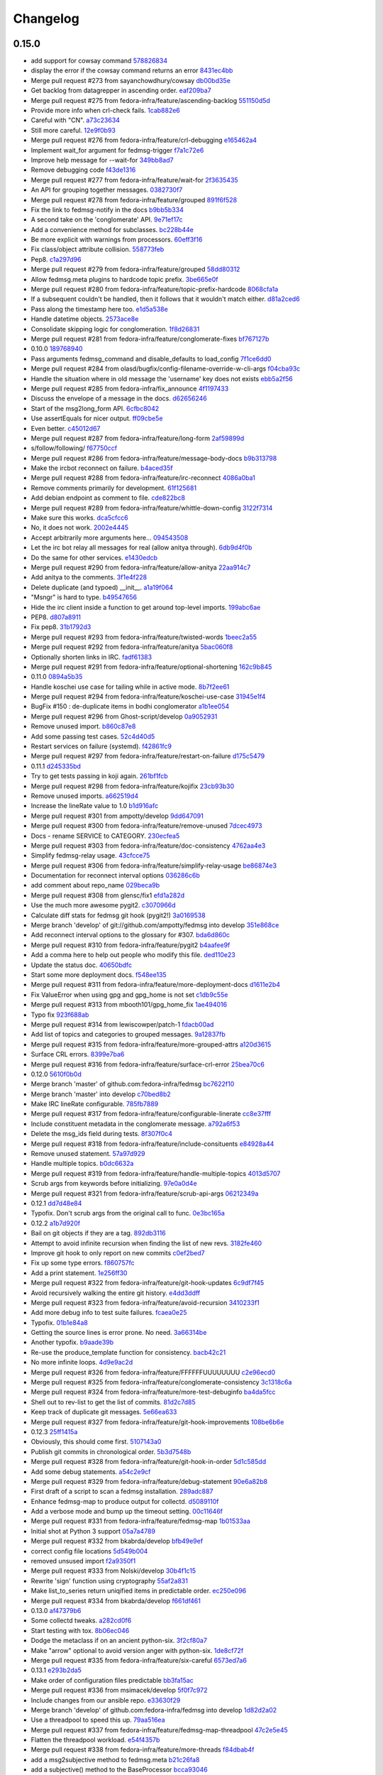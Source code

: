 Changelog
=========

0.15.0
------

- add support for cowsay command `578826834 <https://github.com/fedora-infra/fedmsg/commit/5788268342c1186507c7fc36db986814e9a8c198>`_
- display the error if the cowsay command returns an error `8431ec4bb <https://github.com/fedora-infra/fedmsg/commit/8431ec4bbfbe2e4246bb36288460e603328a5b7b>`_
- Merge pull request #273 from sayanchowdhury/cowsay `db00bd35e <https://github.com/fedora-infra/fedmsg/commit/db00bd35e5984abc43c8a30dd8360529dda25125>`_
- Get backlog from datagrepper in ascending order. `eaf209ba7 <https://github.com/fedora-infra/fedmsg/commit/eaf209ba74faa09461bc4f28e11a93fec8499ab6>`_
- Merge pull request #275 from fedora-infra/feature/ascending-backlog `551150d5d <https://github.com/fedora-infra/fedmsg/commit/551150d5d3c4a60fe7074ea64beda4884c649871>`_
- Provide more info when crl-check fails. `1cab882e6 <https://github.com/fedora-infra/fedmsg/commit/1cab882e641fbbbdf6bec981e800de18b002667c>`_
- Careful with "CN". `a73c23634 <https://github.com/fedora-infra/fedmsg/commit/a73c23634d92936a91a1e48381241465139755d2>`_
- Still more careful. `12e9f0b93 <https://github.com/fedora-infra/fedmsg/commit/12e9f0b934fe057d19bda85936e021cf3c7ced45>`_
- Merge pull request #276 from fedora-infra/feature/crl-debugging `e165462a4 <https://github.com/fedora-infra/fedmsg/commit/e165462a49774bfc518fda37a69c869af444e82c>`_
- Implement wait_for argument for fedmsg-trigger `f7a1c72e6 <https://github.com/fedora-infra/fedmsg/commit/f7a1c72e68622830a034c59edc97bb3ed74610d8>`_
- Improve help message for --wait-for `349bb8ad7 <https://github.com/fedora-infra/fedmsg/commit/349bb8ad7648437c38ca3c1ea367bcd4b09de918>`_
- Remove debugging code `f43de1316 <https://github.com/fedora-infra/fedmsg/commit/f43de1316eb423afde932af6d18241fe5b8e1e0d>`_
- Merge pull request #277 from fedora-infra/feature/wait-for `2f3635435 <https://github.com/fedora-infra/fedmsg/commit/2f3635435ccfe6b4d27aae3f8d5fd3730d8f4068>`_
- An API for grouping together messages. `0382730f7 <https://github.com/fedora-infra/fedmsg/commit/0382730f7312824775e33172f89cf07a596d08b6>`_
- Merge pull request #278 from fedora-infra/feature/grouped `891f6f528 <https://github.com/fedora-infra/fedmsg/commit/891f6f5287f7407fefb42173fa40b68f4751077e>`_
- Fix the link to fedmsg-notify in the docs `b9bb5b334 <https://github.com/fedora-infra/fedmsg/commit/b9bb5b33491448ad58706c306ac954a2ab2265d7>`_
- A second take on the 'conglomerate' API. `9e71ef17c <https://github.com/fedora-infra/fedmsg/commit/9e71ef17cc636e96802d0d036cce2dae7f767e1a>`_
- Add a convenience method for subclasses. `bc228b44e <https://github.com/fedora-infra/fedmsg/commit/bc228b44eca7128c3cba72113779ec5f378cfb2c>`_
- Be more explicit with warnings from processors. `60eff3f16 <https://github.com/fedora-infra/fedmsg/commit/60eff3f16a6675d4a9b9e04f8160d6d7e335d4ac>`_
- Fix class/object attribute collision. `558773feb <https://github.com/fedora-infra/fedmsg/commit/558773feb7166d5a4f51339569d8f1b23c0a65be>`_
- Pep8. `c1a297d96 <https://github.com/fedora-infra/fedmsg/commit/c1a297d96ef210c4a48c0b48d94f04a3f2c816cc>`_
- Merge pull request #279 from fedora-infra/feature/grouped `58dd80312 <https://github.com/fedora-infra/fedmsg/commit/58dd8031232559f74fbff5977a33d4f5cedbf65e>`_
- Allow fedmsg.meta plugins to hardcode topic prefix. `3be665e0f <https://github.com/fedora-infra/fedmsg/commit/3be665e0f74451a8fbd21fee3e14fb0a41826bba>`_
- Merge pull request #280 from fedora-infra/feature/topic-prefix-hardcode `8068cfa1a <https://github.com/fedora-infra/fedmsg/commit/8068cfa1abb6a641476171b8b0f038045bb90dba>`_
- If a subsequent couldn't be handled, then it follows that it wouldn't match either. `d81a2ced6 <https://github.com/fedora-infra/fedmsg/commit/d81a2ced607808a940564df9d0d7ba2024e39c82>`_
- Pass along the timestamp here too. `e1d5a538e <https://github.com/fedora-infra/fedmsg/commit/e1d5a538e0c6a483c4f016bd3d9144522d374495>`_
- Handle datetime objects. `2573ace8e <https://github.com/fedora-infra/fedmsg/commit/2573ace8e0919bf8ad2ed70bedc452e2d986329b>`_
- Consolidate skipping logic for conglomeration. `1f8d26831 <https://github.com/fedora-infra/fedmsg/commit/1f8d2683194ea3c629542d6c852fbc900a2d1670>`_
- Merge pull request #281 from fedora-infra/feature/conglomerate-fixes `bf767127b <https://github.com/fedora-infra/fedmsg/commit/bf767127bb7e6fca8a50b32dc36500c9637ff65d>`_
- 0.10.0 `189768940 <https://github.com/fedora-infra/fedmsg/commit/1897689401885337c4698b7ff2db7857825ce25d>`_
- Pass arguments fedmsg_command and disable_defaults to load_config `7f1ce6dd0 <https://github.com/fedora-infra/fedmsg/commit/7f1ce6dd099b54d3c575d39eff65ad6b74851b0b>`_
- Merge pull request #284 from olasd/bugfix/config-filename-override-w-cli-args `f04cba93c <https://github.com/fedora-infra/fedmsg/commit/f04cba93c4c21bd027cbadb6b728182a4625361d>`_
- Handle the situation where in old message the 'username' key does not exists `ebb5a2f56 <https://github.com/fedora-infra/fedmsg/commit/ebb5a2f56c691456b5b65b9448d11b113c4efa46>`_
- Merge pull request #285 from fedora-infra/fix_announce `4f1197433 <https://github.com/fedora-infra/fedmsg/commit/4f119743343824bbfcdec7877066eb59ccd55d96>`_
- Discuss the envelope of a message in the docs. `d62656246 <https://github.com/fedora-infra/fedmsg/commit/d6265624695442ce32ed0859b449c457bbb6ed7b>`_
- Start of the msg2long_form API. `6cfbc8042 <https://github.com/fedora-infra/fedmsg/commit/6cfbc80422eeb3e0e90c3b4446ad94d43926ffb3>`_
- Use assertEquals for nicer output. `ff09cbe5e <https://github.com/fedora-infra/fedmsg/commit/ff09cbe5e4fdb4451b80a20359d82506ba9227f0>`_
- Even better. `c45012d67 <https://github.com/fedora-infra/fedmsg/commit/c45012d67a0e60c1360bb3ca5aabfeed4bf4d99d>`_
- Merge pull request #287 from fedora-infra/feature/long-form `2af59899d <https://github.com/fedora-infra/fedmsg/commit/2af59899df6e2c121b085f868e0412ced6994ed3>`_
- s/follow/following/ `f67750ccf <https://github.com/fedora-infra/fedmsg/commit/f67750ccfded6583e27a8df4f2ede9e97916608a>`_
- Merge pull request #286 from fedora-infra/feature/message-body-docs `b9b313798 <https://github.com/fedora-infra/fedmsg/commit/b9b313798c4200d25c8fe42862c28830562c4365>`_
- Make the ircbot reconnect on failure. `b4aced35f <https://github.com/fedora-infra/fedmsg/commit/b4aced35f3431d272f44e52798a6b22d82eb57f7>`_
- Merge pull request #288 from fedora-infra/feature/irc-reconnect `4086a0ba1 <https://github.com/fedora-infra/fedmsg/commit/4086a0ba113a8468c39d35ccb0105e02b0413713>`_
- Remove comments primarily for development. `61f125681 <https://github.com/fedora-infra/fedmsg/commit/61f125681f8664354778c69c53773ba089c23c52>`_
- Add debian endpoint as comment to file. `cde822bc8 <https://github.com/fedora-infra/fedmsg/commit/cde822bc87efa47cc3fae6fbb9462ae6a362afbc>`_
- Merge pull request #289 from fedora-infra/feature/whittle-down-config `3122f7314 <https://github.com/fedora-infra/fedmsg/commit/3122f731439a9aa2fabd64dbeeb8d3fb78227741>`_
- Make sure this works. `dca5cfcc6 <https://github.com/fedora-infra/fedmsg/commit/dca5cfcc6ffada7afc162bf93f90e681be043181>`_
- No, it does not work. `2002e4445 <https://github.com/fedora-infra/fedmsg/commit/2002e44451660aff2120655ca223c1d448ad3484>`_
- Accept arbitrarily more arguments here... `094543508 <https://github.com/fedora-infra/fedmsg/commit/094543508a7a671d34759de57af676de071e39c3>`_
- Let the irc bot relay all messages for real (allow anitya through). `6db9d4f0b <https://github.com/fedora-infra/fedmsg/commit/6db9d4f0b2c078ba52fc0f5acdbba24ecf566340>`_
- Do the same for other services. `e1430edcb <https://github.com/fedora-infra/fedmsg/commit/e1430edcb6d3dc6878d419ea7cb09eafafe35829>`_
- Merge pull request #290 from fedora-infra/feature/allow-anitya `22aa914c7 <https://github.com/fedora-infra/fedmsg/commit/22aa914c744e7a23e21cc367007c1cdbc5391959>`_
- Add anitya to the comments. `3f1e4f228 <https://github.com/fedora-infra/fedmsg/commit/3f1e4f2282f9a6dc2e7f92b5bf2ab061bbcd17fb>`_
- Delete duplicate (and typoed) __init__. `a1a19f064 <https://github.com/fedora-infra/fedmsg/commit/a1a19f06478c2e65b37541f48b3f1c859b78b76b>`_
- "Msngr" is hard to type. `b49547656 <https://github.com/fedora-infra/fedmsg/commit/b49547656317e7d103cd519160f5be52a08c5cc5>`_
- Hide the irc client inside a function to get around top-level imports. `199abc6ae <https://github.com/fedora-infra/fedmsg/commit/199abc6aefa6490e88f2c9b961089d4fdfe175a9>`_
- PEP8. `d807a8911 <https://github.com/fedora-infra/fedmsg/commit/d807a891143e510d331e14fe9a3ea22a1115dc56>`_
- Fix pep8. `31b1792d3 <https://github.com/fedora-infra/fedmsg/commit/31b1792d39d2221f092533dfaf462fc930e2459a>`_
- Merge pull request #293 from fedora-infra/feature/twisted-words `1beec2a55 <https://github.com/fedora-infra/fedmsg/commit/1beec2a5518f659913bb0fc8624abd0df9eef435>`_
- Merge pull request #292 from fedora-infra/feature/anitya `5bac060f8 <https://github.com/fedora-infra/fedmsg/commit/5bac060f8dccde683f6c493ffd609765d40e4631>`_
- Optionally shorten links in IRC. `fadf61383 <https://github.com/fedora-infra/fedmsg/commit/fadf61383b03caed73199e6a995a77f6f53b3134>`_
- Merge pull request #291 from fedora-infra/feature/optional-shortening `162c9b845 <https://github.com/fedora-infra/fedmsg/commit/162c9b845ab33a66196a702787536a76f5f74d27>`_
- 0.11.0 `0894a5b35 <https://github.com/fedora-infra/fedmsg/commit/0894a5b3572475ec4964f53b51b2238d9b4a0a55>`_
- Handle koschei use case for tailing while in active mode. `8b7f2ee61 <https://github.com/fedora-infra/fedmsg/commit/8b7f2ee61d3ff2d5eef1ec61b66be5085972f710>`_
- Merge pull request #294 from fedora-infra/feature/koschei-use-case `31945e1f4 <https://github.com/fedora-infra/fedmsg/commit/31945e1f4cb2f556d9700259359c180295c195cf>`_
- BugFix #150 : de-duplicate items in bodhi conglomerator `a1b1ee054 <https://github.com/fedora-infra/fedmsg/commit/a1b1ee0548aa32fb2dadb59fe6cd29d2667c9214>`_
- Merge pull request #296 from Ghost-script/develop `0a9052931 <https://github.com/fedora-infra/fedmsg/commit/0a9052931d96b1bc4e9f1679f15b5e2c291321f2>`_
- Remove unused import. `b860c87e8 <https://github.com/fedora-infra/fedmsg/commit/b860c87e8af1764ca0583ad3c8effb81a240f9b8>`_
- Add some passing test cases. `52c4d40d5 <https://github.com/fedora-infra/fedmsg/commit/52c4d40d52af1276c7fe1a10cba1689b964f8b09>`_
- Restart services on failure (systemd). `f42861fc9 <https://github.com/fedora-infra/fedmsg/commit/f42861fc93c074408ae96c1b797d4e1f0cab6a7a>`_
- Merge pull request #297 from fedora-infra/feature/restart-on-failure `d175c5479 <https://github.com/fedora-infra/fedmsg/commit/d175c5479e61d9feaf7c73463b8f83ebdf462985>`_
- 0.11.1 `d245335bd <https://github.com/fedora-infra/fedmsg/commit/d245335bd06340d22a6d4ae99b5437b6919a935e>`_
- Try to get tests passing in koji again. `261bf1fcb <https://github.com/fedora-infra/fedmsg/commit/261bf1fcb2ae393e3ef96805e7d7b2f93884f90d>`_
- Merge pull request #298 from fedora-infra/feature/kojifix `23cb93b30 <https://github.com/fedora-infra/fedmsg/commit/23cb93b304d2bcfab637d888e698c9c9d9e0115c>`_
- Remove unused imports. `a662519d4 <https://github.com/fedora-infra/fedmsg/commit/a662519d42507673e91f82c8250eafc88dbb8d27>`_
- Increase the lineRate value to 1.0 `b1d916afc <https://github.com/fedora-infra/fedmsg/commit/b1d916afcf864dd972f6e3567fbf59db1aef3138>`_
- Merge pull request #301 from ampotty/develop `9dd647091 <https://github.com/fedora-infra/fedmsg/commit/9dd647091995536818a9f9c65ac2a3d977a0753f>`_
- Merge pull request #300 from fedora-infra/feature/remove-unused `7dcec4973 <https://github.com/fedora-infra/fedmsg/commit/7dcec49735826a68ca7be87364d7546c66e42ad7>`_
- Docs - rename SERVICE to CATEGORY. `230ecfea5 <https://github.com/fedora-infra/fedmsg/commit/230ecfea5004ef90f386c205a89e72fea4040733>`_
- Merge pull request #303 from fedora-infra/feature/doc-consistency `4762aa4e3 <https://github.com/fedora-infra/fedmsg/commit/4762aa4e37ea832bb20515f8c084e25d61cea75c>`_
- Simplify fedmsg-relay usage. `43cfcce75 <https://github.com/fedora-infra/fedmsg/commit/43cfcce75e3ac9e315c32faa8c60fe0487144e81>`_
- Merge pull request #306 from fedora-infra/feature/simplify-relay-usage `be86874e3 <https://github.com/fedora-infra/fedmsg/commit/be86874e33fa258100bf5ac1eb22e3c386f3168a>`_
- Documentation for reconnect interval options `036286c6b <https://github.com/fedora-infra/fedmsg/commit/036286c6b131e8c6de22cb233412836b0cbdfaad>`_
- add comment about repo_name `029beca9b <https://github.com/fedora-infra/fedmsg/commit/029beca9b951b24b8101cecb9e65d21a9d7fc0d4>`_
- Merge pull request #308 from glensc/fix1 `efd1a282d <https://github.com/fedora-infra/fedmsg/commit/efd1a282d68e8cb6139e8507675bc0f4d5e42934>`_
- Use the much more awesome pygit2. `c3070966d <https://github.com/fedora-infra/fedmsg/commit/c3070966d71192f811a7d867bbfa4ad136a6eec3>`_
- Calculate diff stats for fedmsg git hook (pygit2!) `3a0169538 <https://github.com/fedora-infra/fedmsg/commit/3a0169538dd4163a58947bc49117be41d54ec0bd>`_
- Merge branch 'develop' of git://github.com/ampotty/fedmsg into develop `351e868ce <https://github.com/fedora-infra/fedmsg/commit/351e868cea885721a32c400ab403d394494ef5dc>`_
- Add reconnect interval options to the glossary for #307. `bda6d860c <https://github.com/fedora-infra/fedmsg/commit/bda6d860c7a97ac020c3381a44f53258275a5562>`_
- Merge pull request #310 from fedora-infra/feature/pygit2 `b4aafee9f <https://github.com/fedora-infra/fedmsg/commit/b4aafee9fe70c1d4e04c84f11d64d3bd00b7dd75>`_
- Add a comma here to help out people who modify this file. `ded110e23 <https://github.com/fedora-infra/fedmsg/commit/ded110e2357ea400a64d90822efd43213374cfd4>`_
- Update the status doc. `40650bdfc <https://github.com/fedora-infra/fedmsg/commit/40650bdfce59bd6d31283fc4624ec548470edfa0>`_
- Start some more deployment docs. `f548ee135 <https://github.com/fedora-infra/fedmsg/commit/f548ee1351be88152ed754c7f2c45a75ff701fb7>`_
- Merge pull request #311 from fedora-infra/feature/more-deployment-docs `d1611e2b4 <https://github.com/fedora-infra/fedmsg/commit/d1611e2b40cef2760313b532d053699d457f600b>`_
- Fix ValueError when using gpg and gpg_home is not set `c1db9c55e <https://github.com/fedora-infra/fedmsg/commit/c1db9c55ee41a92773caf332ff4e8852f966fff1>`_
- Merge pull request #313 from mbooth101/gpg_home_fix `1ae494016 <https://github.com/fedora-infra/fedmsg/commit/1ae4940162670c2493033406be56a06668fad10b>`_
- Typo fix `923f688ab <https://github.com/fedora-infra/fedmsg/commit/923f688ab1c419c31fa9047ad782cdfef3eea5d8>`_
- Merge pull request #314 from lewiscowper/patch-1 `fdacb00ad <https://github.com/fedora-infra/fedmsg/commit/fdacb00ad313850917ebe47bef641211f9834a46>`_
- Add list of topics and categories to grouped messages. `9a12837fb <https://github.com/fedora-infra/fedmsg/commit/9a12837fb1a4c1a8a368d621dc4018545e8e1e8f>`_
- Merge pull request #315 from fedora-infra/feature/more-grouped-attrs `a120d3615 <https://github.com/fedora-infra/fedmsg/commit/a120d361593d50af3223674493256633221d53d1>`_
- Surface CRL errors. `8399e7ba6 <https://github.com/fedora-infra/fedmsg/commit/8399e7ba621440af78cf40f7ab333014fc1f78ee>`_
- Merge pull request #316 from fedora-infra/feature/surface-crl-error `25bea70c6 <https://github.com/fedora-infra/fedmsg/commit/25bea70c651971fb22cfe7e2997c0dcd12fe8f5b>`_
- 0.12.0 `5610f0b0d <https://github.com/fedora-infra/fedmsg/commit/5610f0b0ddb488a1e74fc259d17b66bc5a532c67>`_
- Merge branch 'master' of github.com:fedora-infra/fedmsg `bc7622f10 <https://github.com/fedora-infra/fedmsg/commit/bc7622f1020b35d11a3f8b69ca0c0247eb9e999a>`_
- Merge branch 'master' into develop `c70bed8b2 <https://github.com/fedora-infra/fedmsg/commit/c70bed8b26312334601fcfb2a597cbbe496a94e2>`_
- Make IRC lineRate configurable. `785fb7889 <https://github.com/fedora-infra/fedmsg/commit/785fb7889669f16d2ea92a22287fbe0df40ce409>`_
- Merge pull request #317 from fedora-infra/feature/configurable-linerate `cc8e37fff <https://github.com/fedora-infra/fedmsg/commit/cc8e37fffc8b1122f6bf9bd17defa01516317a57>`_
- Include constituent metadata in the conglomerate message. `a792a6f53 <https://github.com/fedora-infra/fedmsg/commit/a792a6f53c57e5f6ace0dbfc2df9ca195a0bbce5>`_
- Delete the msg_ids field during tests. `8f307f0c4 <https://github.com/fedora-infra/fedmsg/commit/8f307f0c48e7ed7b69064a32cb4b9ca45eda8c38>`_
- Merge pull request #318 from fedora-infra/feature/include-consituents `e84928a44 <https://github.com/fedora-infra/fedmsg/commit/e84928a4436c2747dc82c6b0f204a12a60979625>`_
- Remove unused statement. `57a97d929 <https://github.com/fedora-infra/fedmsg/commit/57a97d9290bf39b47ea3c759ef41479ac39d8ce5>`_
- Handle multiple topics. `b0dc6632a <https://github.com/fedora-infra/fedmsg/commit/b0dc6632ac207ad2d6a4456630494fee35967069>`_
- Merge pull request #319 from fedora-infra/feature/handle-multiple-topics `4013d5707 <https://github.com/fedora-infra/fedmsg/commit/4013d57074e38400a76d6251ad96f1ebcd5c7310>`_
- Scrub args from keywords before initializing. `97e0a0d4e <https://github.com/fedora-infra/fedmsg/commit/97e0a0d4e31e9a541faab3a59bc222837b2ffa7b>`_
- Merge pull request #321 from fedora-infra/feature/scrub-api-args `06212349a <https://github.com/fedora-infra/fedmsg/commit/06212349a8002bd5fe791efc5a4f4ba9f8078b50>`_
- 0.12.1 `dd7d48e84 <https://github.com/fedora-infra/fedmsg/commit/dd7d48e840890f86d48e009206e0e5d4feb8924a>`_
- Typofix.  Don't scrub args from the original call to func. `0e3bc165a <https://github.com/fedora-infra/fedmsg/commit/0e3bc165ad0667f7cc3f42bbcc3f140537100fb0>`_
- 0.12.2 `a1b7d920f <https://github.com/fedora-infra/fedmsg/commit/a1b7d920f133f8b24ced6e2682ea81e254dffee6>`_
- Bail on git objects if they are a tag. `892db3116 <https://github.com/fedora-infra/fedmsg/commit/892db3116f250fae4427219b6890b61a61de081b>`_
- Attempt to avoid infinite recursion when finding the list of new revs. `3182fe460 <https://github.com/fedora-infra/fedmsg/commit/3182fe46043848c66e287b671e5e352192c535fe>`_
- Improve git hook to only report on new commits `c0ef2bed7 <https://github.com/fedora-infra/fedmsg/commit/c0ef2bed70aa75bdbb3ca79dd8d544467d5de901>`_
- Fix up some type errors. `f860757fc <https://github.com/fedora-infra/fedmsg/commit/f860757fc4a04d5d92a2859d3c22e9e01e069ce3>`_
- Add a print statement. `1e256ff30 <https://github.com/fedora-infra/fedmsg/commit/1e256ff30c4b0e960441840ea14c17fc13cad547>`_
- Merge pull request #322 from fedora-infra/feature/git-hook-updates `6c9df7f45 <https://github.com/fedora-infra/fedmsg/commit/6c9df7f45f8e258723d9421a4f86499e81b24074>`_
- Avoid recursively walking the entire git history. `e4dd3ddff <https://github.com/fedora-infra/fedmsg/commit/e4dd3ddff802ebd1c733ab1bbe48313b9e72e3f8>`_
- Merge pull request #323 from fedora-infra/feature/avoid-recursion `3410233f1 <https://github.com/fedora-infra/fedmsg/commit/3410233f154bce9f7303bf058439af92a2d2288e>`_
- Add more debug info to test suite failures. `fcaea0e25 <https://github.com/fedora-infra/fedmsg/commit/fcaea0e259ae7d54e90f04189fdc7ccc4705ba0a>`_
- Typofix. `01b1e84a8 <https://github.com/fedora-infra/fedmsg/commit/01b1e84a82ba68efda42be67bb378885c12290e5>`_
- Getting the source lines is error prone.  No need. `3a66314be <https://github.com/fedora-infra/fedmsg/commit/3a66314be7a9b32b8f735e4bd2e372d75ca6d9af>`_
- Another typofix. `b9aade39b <https://github.com/fedora-infra/fedmsg/commit/b9aade39ba31383a9bbcf801dda1c64eb7936f40>`_
- Re-use the produce_template function for consistency. `bacb42c21 <https://github.com/fedora-infra/fedmsg/commit/bacb42c21181fadc13aa9b8a32f2a80a8a7bc308>`_
- No more infinite loops. `4d9e9ac2d <https://github.com/fedora-infra/fedmsg/commit/4d9e9ac2d0024443f7faafb07917d5e11d3f16c8>`_
- Merge pull request #326 from fedora-infra/feature/FFFFFFUUUUUUUU `c2e96ecd0 <https://github.com/fedora-infra/fedmsg/commit/c2e96ecd01ff101685c4ba08d126998f447fbce7>`_
- Merge pull request #325 from fedora-infra/feature/conglomerate-consistency `3c1318c6a <https://github.com/fedora-infra/fedmsg/commit/3c1318c6a792363f6fd5bb6fd6e05f16091c7a90>`_
- Merge pull request #324 from fedora-infra/feature/more-test-debuginfo `ba4da5fcc <https://github.com/fedora-infra/fedmsg/commit/ba4da5fccea2354877bf0e3585bfad8197c3ce71>`_
- Shell out to rev-list to get the list of commits. `81d2c7d85 <https://github.com/fedora-infra/fedmsg/commit/81d2c7d85545906cb5bf6415fcb499a729a0c851>`_
- Keep track of duplicate git messages. `5e66ea633 <https://github.com/fedora-infra/fedmsg/commit/5e66ea633a9cf775ea94e1520b39575d89e5deb8>`_
- Merge pull request #327 from fedora-infra/feature/git-hook-improvements `108be6b6e <https://github.com/fedora-infra/fedmsg/commit/108be6b6e8ae2b75f25d664dce1b4560b286f092>`_
- 0.12.3 `25ff1415a <https://github.com/fedora-infra/fedmsg/commit/25ff1415a217694396827d6e7a804d83630c92ca>`_
- Obviously, this should come first. `5107143a0 <https://github.com/fedora-infra/fedmsg/commit/5107143a00e0634ccd6eaa07a16c53768674e490>`_
- Publish git commits in chronological order. `5b3d7548b <https://github.com/fedora-infra/fedmsg/commit/5b3d7548b5dd2470142565daaece5b91ea2efd94>`_
- Merge pull request #328 from fedora-infra/feature/git-hook-in-order `5d1c585dd <https://github.com/fedora-infra/fedmsg/commit/5d1c585dd17ea4ef14deaee38c6c59e7da26fd08>`_
- Add some debug statements. `a54c2e9cf <https://github.com/fedora-infra/fedmsg/commit/a54c2e9cfa1bd3c5ecb9f945ecc618d549bc0b4c>`_
- Merge pull request #329 from fedora-infra/feature/debug-statement `90e6a82b8 <https://github.com/fedora-infra/fedmsg/commit/90e6a82b85b3df562d7cecb780270e1ece7308b8>`_
- First draft of a script to scan a fedmsg installation. `289adc887 <https://github.com/fedora-infra/fedmsg/commit/289adc8874bb0988f1ecd67fbf3bae152a3e432c>`_
- Enhance fedmsg-map to produce output for collectd. `d5089110f <https://github.com/fedora-infra/fedmsg/commit/d5089110f141aa7a1009215407f3d60d46d1e885>`_
- Add a verbose mode and bump up the timeout setting. `00c11646f <https://github.com/fedora-infra/fedmsg/commit/00c11646f4b6298a3451686a04c99ff8f532b56f>`_
- Merge pull request #331 from fedora-infra/feature/fedmsg-map `1b01533aa <https://github.com/fedora-infra/fedmsg/commit/1b01533aaa60f8986c20392b95d88a9e6885cb74>`_
- Initial shot at Python 3 support `05a7a4789 <https://github.com/fedora-infra/fedmsg/commit/05a7a4789ca65c3e0b974570c59c4ad2f6db15da>`_
- Merge pull request #332 from bkabrda/develop `bfb49e9ef <https://github.com/fedora-infra/fedmsg/commit/bfb49e9ef9af3e27e32e23f3715f9abafd0002a8>`_
- correct config file locations `5d549b004 <https://github.com/fedora-infra/fedmsg/commit/5d549b00402fa7959ab43bae18a4f8597714ae8d>`_
- removed unsused import `f2a9350f1 <https://github.com/fedora-infra/fedmsg/commit/f2a9350f1e69f8dbd7d13860b90fbdce7aa9dc51>`_
- Merge pull request #333 from Nolski/develop `30b4f1c15 <https://github.com/fedora-infra/fedmsg/commit/30b4f1c15850172ceba4af2e31ffe50c97b26964>`_
- Rewrite 'sign' function using cryptography `55af2a831 <https://github.com/fedora-infra/fedmsg/commit/55af2a83157c06a04af9b00e9700ad6ea9630286>`_
- Make list_to_series return uniqified items in predictable order. `ec250e096 <https://github.com/fedora-infra/fedmsg/commit/ec250e096a84164ab45a93424530285ec39583af>`_
- Merge pull request #334 from bkabrda/develop `f661df461 <https://github.com/fedora-infra/fedmsg/commit/f661df461359606d4c6f32b890d9ed173185b592>`_
- 0.13.0 `af47379b6 <https://github.com/fedora-infra/fedmsg/commit/af47379b66124f250cc2979e1a69437439d3f9e9>`_
- Some collectd tweaks. `a282cd0f6 <https://github.com/fedora-infra/fedmsg/commit/a282cd0f62b90f401a36535860d1ebb946c8b6dd>`_
- Start testing with tox. `8b06ec046 <https://github.com/fedora-infra/fedmsg/commit/8b06ec0466fd9204b859089e55f9b3eed45218b6>`_
- Dodge the metaclass if on an ancient python-six. `3f2cf80a7 <https://github.com/fedora-infra/fedmsg/commit/3f2cf80a789a295514a3d2379a52ef61caa0dd09>`_
- Make "arrow" optional to avoid version anger with python-six. `1de8cf72f <https://github.com/fedora-infra/fedmsg/commit/1de8cf72f327e966a38fe0b39e89f007cdb31c0b>`_
- Merge pull request #335 from fedora-infra/feature/six-careful `6573ed7a6 <https://github.com/fedora-infra/fedmsg/commit/6573ed7a6fb75bad081ea9fe0733c5c383dacada>`_
- 0.13.1 `e293b2da5 <https://github.com/fedora-infra/fedmsg/commit/e293b2da56a876ada0c81beefc52f7bcd96379db>`_
- Make order of configuration files predictable `bb3fa15ac <https://github.com/fedora-infra/fedmsg/commit/bb3fa15ac6e39cf0f8b11672262303d69eaddd72>`_
- Merge pull request #336 from msimacek/develop `5f0f7c972 <https://github.com/fedora-infra/fedmsg/commit/5f0f7c9726835034897919805fd774104a4019cb>`_
- Include changes from our ansible repo. `e33630f29 <https://github.com/fedora-infra/fedmsg/commit/e33630f29b7b93f2388d1a85d595eec937479d1f>`_
- Merge branch 'develop' of github.com:fedora-infra/fedmsg into develop `1d82d2a02 <https://github.com/fedora-infra/fedmsg/commit/1d82d2a02eae375b2492bc8054cfbbcb71f01609>`_
- Use a threadpool to speed this up. `79aa516ea <https://github.com/fedora-infra/fedmsg/commit/79aa516ea175428eee3a51cacba72b891a91725a>`_
- Merge pull request #337 from fedora-infra/feature/fedmsg-map-threadpool `47c2e5e45 <https://github.com/fedora-infra/fedmsg/commit/47c2e5e456e178ee53de2d0998ab28fd1683e68c>`_
- Flatten the threadpool workload. `e54f4357b <https://github.com/fedora-infra/fedmsg/commit/e54f4357b364f783b49c8bb3ce0579c96dd22369>`_
- Merge pull request #338 from fedora-infra/feature/more-threads `f84dbab4f <https://github.com/fedora-infra/fedmsg/commit/f84dbab4f319f8e62e8e60e5d68b24033367543b>`_
- add a msg2subjective method to fedmsg.meta `b21c26fa8 <https://github.com/fedora-infra/fedmsg/commit/b21c26fa89f737a0eee057be988224cbc2172787>`_
- add a subjective() method to the BaseProcessor `bcca93046 <https://github.com/fedora-infra/fedmsg/commit/bcca930468b316b024758cc25d034cf57f089142>`_
- test subjective messages in base test class `1b24093db <https://github.com/fedora-infra/fedmsg/commit/1b24093db674cb54abcaa9e7923a38ed3838c3a2>`_
- if a processor doesn't have a subjective method, fall back to subtitle `ec464eb30 <https://github.com/fedora-infra/fedmsg/commit/ec464eb30685ab6a6cd61575536401bda549cb6a>`_
- need to pass the subject to the processor `38235830a <https://github.com/fedora-infra/fedmsg/commit/38235830a65041dce1eff13ea3e31673ad3f29a6>`_
- I suppose we could give this a default value `71e5a7eda <https://github.com/fedora-infra/fedmsg/commit/71e5a7edac0daae245aa1e3c411a58d5e4a1b935>`_
- I believe we have to pass a username here for the subject `ad2f646ee <https://github.com/fedora-infra/fedmsg/commit/ad2f646ee422e4c477e57c481d954355092e223b>`_
- we don't need a default for this, since there's no point in a subjective message without a subject `c9e4a522b <https://github.com/fedora-infra/fedmsg/commit/c9e4a522b8c55b0883021aa33d07e0c50c7c980e>`_
- No need to rebuild fedmsg.meta processors `f9e064883 <https://github.com/fedora-infra/fedmsg/commit/f9e0648834336d814b467995dc789ab04f204060>`_
- Move global declaration to the top. `c6c0c19a7 <https://github.com/fedora-infra/fedmsg/commit/c6c0c19a749850a2ed7d4dd677a0578e543ff257>`_
- Fix a couple tests which try to reinitialize the processors with mocked config. `06ecdb5cd <https://github.com/fedora-infra/fedmsg/commit/06ecdb5cdf348aec6113d0ec96e32d534f80af03>`_
- Merge pull request #341 from fedora-infra/feature/no-need-to-rebuild `4d4126775 <https://github.com/fedora-infra/fedmsg/commit/4d4126775f900bc21446d9965ff90e7c4920fbc8>`_
- 0.13.2 `6674a1686 <https://github.com/fedora-infra/fedmsg/commit/6674a1686aa354458faf2758ddc7f8d55458cc1e>`_
- Don't overwrite processors in the tests to keep things faster. `b104fac57 <https://github.com/fedora-infra/fedmsg/commit/b104fac570796967fe124268b925c6230c0bdfce>`_
- 0.13.3 `75cdf2648 <https://github.com/fedora-infra/fedmsg/commit/75cdf2648e3b7ea17f61f1f40baefa799174ac30>`_
- These tests require network.. so don\'t fail without a special env var set. `e6601d6e3 <https://github.com/fedora-infra/fedmsg/commit/e6601d6e30b569ee46f7da59e6b2d2ec140e79ee>`_
- Need to reset processors for this test to pass.  It only works the first time. `dcfee1e2f <https://github.com/fedora-infra/fedmsg/commit/dcfee1e2f8bd7d0abc6db042bbd801d84bb80a81>`_
- pylint cleanup of some test files. `9cc3ff5ef <https://github.com/fedora-infra/fedmsg/commit/9cc3ff5ef291e7ba04e40a47139677e7d845ecf2>`_
- Markup some other tests that require network. `259fd3cdd <https://github.com/fedora-infra/fedmsg/commit/259fd3cdd83904b4aacfcbf777f400100500e2e2>`_
- Merge branch 'cryptography' into feature/py34-finish `302df19c4 <https://github.com/fedora-infra/fedmsg/commit/302df19c4c47ab73cadac478b3f020908da35e56>`_
- Merge pull request #342 from fedora-infra/feature/fix-tests `3a5d9e6c7 <https://github.com/fedora-infra/fedmsg/commit/3a5d9e6c76a9b31b701363a40e7a03e20ac412ed>`_
- A little more cleanup. `c8353faa2 <https://github.com/fedora-infra/fedmsg/commit/c8353faa27c0805da37ac159d12602130c7c2731>`_
- Split x509 into two modules.  One for py2 and one for py3. `136a42000 <https://github.com/fedora-infra/fedmsg/commit/136a42000f47abe8ff01593297cfe07128801970>`_
- Switch between the two module accordingly. `22fa72c40 <https://github.com/fedora-infra/fedmsg/commit/22fa72c40ee999fd5b27e25ad85c2be9dbd56eba>`_
- Restore functionality removed on accident. `16a38eb64 <https://github.com/fedora-infra/fedmsg/commit/16a38eb6477ef45a9e7cad459c4d1f46840a960c>`_
- Conditionalize skippable imports in for the x509 tests. `6bb5fd0c4 <https://github.com/fedora-infra/fedmsg/commit/6bb5fd0c4e0d6adf38de72a59948fdf690d145d9>`_
- Merge pull request #343 from fedora-infra/feature/py34-finish `c4808d8ce <https://github.com/fedora-infra/fedmsg/commit/c4808d8ce35c9982e38bee61942559984cad9421>`_
- 0.14.0 `bb527e15b <https://github.com/fedora-infra/fedmsg/commit/bb527e15b46c9ebcf127240022736362aadc2aad>`_
- Fix two py3 encoding oversights. `6ac68cf46 <https://github.com/fedora-infra/fedmsg/commit/6ac68cf46269000f6be31bac88a119c9126b72ad>`_
- Get the encoding story straight here. `f317544ce <https://github.com/fedora-infra/fedmsg/commit/f317544ce9591f78cc04f0db38d7861d97e6ca4a>`_
- 0.14.1 `07e8e11ef <https://github.com/fedora-infra/fedmsg/commit/07e8e11ef7e787628c830d28d72ca08f1f173ca5>`_
- Fix small typo in doc. `acc233196 <https://github.com/fedora-infra/fedmsg/commit/acc233196cf27598071e87d8d641c59e1899b5aa>`_
- Fix up and test new subjective api. `adb1d1c53 <https://github.com/fedora-infra/fedmsg/commit/adb1d1c53e07b86bb9a8007dc7f11c94e68aae32>`_
- This isn't necessary. `9da11d8fd <https://github.com/fedora-infra/fedmsg/commit/9da11d8fd673419f04bb925adadafea30392b713>`_
- Merge pull request #344 from fedora-infra/feature/subjective-api `bf7d79745 <https://github.com/fedora-infra/fedmsg/commit/bf7d797451ce17c4ec27e16b94b01770d8bdde3f>`_
- Reconcile the subjective API with the conglomerate API. `a268a2033 <https://github.com/fedora-infra/fedmsg/commit/a268a20338f89d5aeef83c2486b54e8be73a67bb>`_
- Merge pull request #345 from fedora-infra/feature/subjective-conglomeration `ba62c92b8 <https://github.com/fedora-infra/fedmsg/commit/ba62c92b8f8a0d4d36cc9e31a70977b57cdd0421>`_

0.9.3
-----

- Be more careful with new status lock /cc @tflink. `dc405be97 <https://github.com/fedora-infra/fedmsg/commit/dc405be971e4ca8c620c5e92e344c2c31fe4d37b>`_
- Disable the backlog stuff out of the box.  It bit @tflink. `c0f789a60 <https://github.com/fedora-infra/fedmsg/commit/c0f789a608be7290de0834a8bf2f1ca784797023>`_

0.9.2
-----

- Typofix. `f55a6d7f1 <https://github.com/fedora-infra/fedmsg/commit/f55a6d7f10859fa9a954eb54b48000c1e1a23c17>`_
- Merge pull request #268 from fedora-infra/feature/typofix `4fd120aea <https://github.com/fedora-infra/fedmsg/commit/4fd120aea89bb15aa7ff29bffda0c9f28631c3ae>`_
- add message to configuration incomplete. `2669fc016 <https://github.com/fedora-infra/fedmsg/commit/2669fc0163d3a51c39e5f5800769454bdf439032>`_
- Merge pull request #269 from arielb2/develop `152d290aa <https://github.com/fedora-infra/fedmsg/commit/152d290aa4e5bf8de798410b4f8a9ed0ea4b4dda>`_
- Two little typofixes. `71f05afc5 <https://github.com/fedora-infra/fedmsg/commit/71f05afc563e5b739602283b1dee9d5360a5060d>`_
- Merge branch 'develop' of github.com:fedora-infra/fedmsg into develop `3fa23e35e <https://github.com/fedora-infra/fedmsg/commit/3fa23e35e7ecd00a1039044e7d93a9ecc01620d1>`_
- Keep status on lock. `b50eb9a37 <https://github.com/fedora-infra/fedmsg/commit/b50eb9a3785c09378405981aca552287b2a076c1>`_
- Merge pull request #270 from fedora-infra/feature/keep-status-on-lock `1de393ba6 <https://github.com/fedora-infra/fedmsg/commit/1de393ba654fe995750c6cd5d10cae979536f058>`_
- Use fedmsg.encoding here so we can encode moksha.hub.zeromq.ZMQMessage objects. `1ab33b107 <https://github.com/fedora-infra/fedmsg/commit/1ab33b10752e869ddf9bc4be14fb4f3235718536>`_
- Require psutil in the setup.py `8770e44a4 <https://github.com/fedora-infra/fedmsg/commit/8770e44a43bb3918e0e1e0cba9c88cf351d00433>`_
- Merge pull request #272 from fedora-infra/feature/psutil `b6f3ed86e <https://github.com/fedora-infra/fedmsg/commit/b6f3ed86e64ee16b2fcd9f99e6f655caf1ab992f>`_

0.9.1
-----

- Some py2.6 fixes. `ed74506fc <https://github.com/fedora-infra/fedmsg/commit/ed74506fc578b20394f825e1850e48cb090ac03d>`_
- Merge pull request #267 from fedora-infra/feature/py2.6-fixes `7ba7d0c04 <https://github.com/fedora-infra/fedmsg/commit/7ba7d0c0438fdb7b56523438b4a09932afacdf8b>`_

0.9.0
-----

- Change highlight color in the docs.  Fixes #250 `c6dc6777b <https://github.com/fedora-infra/fedmsg/commit/c6dc6777b858e40fc93b0517f036a92a14af3882>`_
- Link to datagrepper from the top of fedmsg.com. `4d51b15c5 <https://github.com/fedora-infra/fedmsg/commit/4d51b15c591cf54dd7791f78cf0d862a2f2d558d>`_
- We're past this now. `e6e932375 <https://github.com/fedora-infra/fedmsg/commit/e6e93237580e72fd6163a7815a28b33e07d318f4>`_
- Add link to new topics doc. `e9715d4fd <https://github.com/fedora-infra/fedmsg/commit/e9715d4fd091f8e093b207aee57c89db9b1a69c9>`_
- Merge pull request #252 from fedora-infra/feature/doc-split `e41a38d9a <https://github.com/fedora-infra/fedmsg/commit/e41a38d9afd2e06343cfba5c9078aed5eed833e6>`_
- Remove this block now that doc_utilities is moved away. `5761d487a <https://github.com/fedora-infra/fedmsg/commit/5761d487aef4d297f0802a90001229e86c6e221a>`_
- Touching up/shuffling around docs. `c75ad229c <https://github.com/fedora-infra/fedmsg/commit/c75ad229cd7104b1916b262ff10283f7af614e94>`_
- Test the dict_query function in fedmsg.utils. `890b9d2c8 <https://github.com/fedora-infra/fedmsg/commit/890b9d2c87e56c10caaba88505f3635d155564f0>`_
- Merge pull request #253 from fedora-infra/feature/testing-utils `d3f40fd80 <https://github.com/fedora-infra/fedmsg/commit/d3f40fd805dd04f495ee20bef4fb6bcc6ab21403>`_
- Fix typo in head-consumer approach section `5a2403c70 <https://github.com/fedora-infra/fedmsg/commit/5a2403c707daa822ab8eb8855dc00b2792bdd7e3>`_
- Adjust file header. `7b71c5162 <https://github.com/fedora-infra/fedmsg/commit/7b71c5162fb7ee318da045ecafcc58f1f7522fc7>`_
- Add a new "replay" command. `dff09690d <https://github.com/fedora-infra/fedmsg/commit/dff09690d38df26bd06cbaa993d5fde0cd379f4d>`_
- Add the actual code for the "replay" command. `1a2ea5ad2 <https://github.com/fedora-infra/fedmsg/commit/1a2ea5ad225f3577f0e0b208af3031c01a898231>`_
- Documentation for the replay command. `0b52f6ee3 <https://github.com/fedora-infra/fedmsg/commit/0b52f6ee385d37ea2dbfb8cb4ce33c9473d14c97>`_
- Fix bug identified in oddshocks/fedimg#1 `728ee32aa <https://github.com/fedora-infra/fedmsg/commit/728ee32aad271a037e683c4433c3c381778eaeb0>`_
- Merge pull request #256 from fedora-infra/feature/replay `27fcc9bad <https://github.com/fedora-infra/fedmsg/commit/27fcc9bad22eefaf40c47eb89ddfcfbe1c01320b>`_
- Use more https links `e3a799468 <https://github.com/fedora-infra/fedmsg/commit/e3a799468b87fc3a0164b9350dc5403c5192c84f>`_
- systemd units: Shorten documentation URL `18042941f <https://github.com/fedora-infra/fedmsg/commit/18042941fe75bdf69c48c698cdd9cde4f4496f3a>`_
- setup.py: Fix PEP8 violation `1126e45d5 <https://github.com/fedora-infra/fedmsg/commit/1126e45d5aa8bf2346615326671dc00c62be3db4>`_
- fedmsg/consumers/ircbot.py: Fix PEP8 violation `c7cb6d5ac <https://github.com/fedora-infra/fedmsg/commit/c7cb6d5acbb973e66f27098c676d62ffc8d771d0>`_
- Allow optional markup of msg2subtitle. `68379a1a3 <https://github.com/fedora-infra/fedmsg/commit/68379a1a3a466c3b4af73699fdc1ef0ff804ded5>`_
- Merge pull request #258 from fedora-infra/feature/optional-markup `2d0e75221 <https://github.com/fedora-infra/fedmsg/commit/2d0e752210d4eb1dd52df9ef3e3c9b278f87b816>`_
- Merge pull request #257 from tyll/https `091bd36ea <https://github.com/fedora-infra/fedmsg/commit/091bd36ea91249fc93a671f5c77276b4f24a70e1>`_
- fedmsg/meta: make sure an empty subtopic returns an empty string `4648a7d53 <https://github.com/fedora-infra/fedmsg/commit/4648a7d53575d4506c8fb859602c2c11d81ebc2e>`_
- Merge pull request #259 from olasd/bugfix/fedmsg_meta_empty_subtopic `2dd64e904 <https://github.com/fedora-infra/fedmsg/commit/2dd64e90405323979b62a7a9db1760885645d0b4>`_
- fix broken link to virtualenvwrapper `7eac79bc6 <https://github.com/fedora-infra/fedmsg/commit/7eac79bc6b8bb59edd3cd327995b824816951ca4>`_
- Merge pull request #261 from herlo/develop `e4a22294b <https://github.com/fedora-infra/fedmsg/commit/e4a22294bccf03386661d2ea552267ed9f5e259d>`_
- Update our fedmsg-emit.php file... `01c6bec06 <https://github.com/fedora-infra/fedmsg/commit/01c6bec066ca78540d0924e27a14198c5c35dbf1>`_
- fixed: * postgresql startup command * pg_hba entries for ipv6 * installation of psycopg2 * enabled all services that have been started throught the document `fe3f473bd <https://github.com/fedora-infra/fedmsg/commit/fe3f473bdfb27c5562699921652a135149715f9f>`_
- Merge pull request #264 from droopy4096/develop `909b17979 <https://github.com/fedora-infra/fedmsg/commit/909b17979873b34f465dd128f9049e48a66552bd>`_
- missed one "systemctl enable..." `f2ded8fe8 <https://github.com/fedora-infra/fedmsg/commit/f2ded8fe8cd93a0db8a3724e3fcd300bc138f75d>`_
- Merge pull request #265 from droopy4096/develop `cfec55ea4 <https://github.com/fedora-infra/fedmsg/commit/cfec55ea43c9888cfe122e74d7031e2a9741d61b>`_
- Handle backlog on startup. `b04dd8d3f <https://github.com/fedora-infra/fedmsg/commit/b04dd8d3fac9b7aae0f15b6307aaa3e0f964a04a>`_
- Update gitignore. `f90a8be51 <https://github.com/fedora-infra/fedmsg/commit/f90a8be51201929a0f608e4eed76cf7bd5bfdb10>`_
- PEP8. `c3f4d876e <https://github.com/fedora-infra/fedmsg/commit/c3f4d876ed85fc07f242358bc3d3f172cfe382a3>`_
- os.path.join. `03ac05353 <https://github.com/fedora-infra/fedmsg/commit/03ac0535386bf9d82ba2da51accd485f4ad9f864>`_
- Merge pull request #266 from fedora-infra/feature/backlog `3c52d835e <https://github.com/fedora-infra/fedmsg/commit/3c52d835ead07f6cfe960518898331dd554f5362>`_

0.8.0
-----

- Kill the restart hiccup. `2ae22795e <https://github.com/fedora-infra/fedmsg/commit/2ae22795e73e993ec028d8a1fbbaccacc2ebead3>`_
- Move that. `a3321d11c <https://github.com/fedora-infra/fedmsg/commit/a3321d11c18b42ee916bfd34888f76c01b17c49e>`_
- Careful with unsigned or invalid messages in fedmsg-irc. `3fc938cb4 <https://github.com/fedora-infra/fedmsg/commit/3fc938cb48233417a81c37ad0772983fe6dbb423>`_
- Merge pull request #240 from fedora-infra/feature/restart-hiccup `68de8320a <https://github.com/fedora-infra/fedmsg/commit/68de8320a267f300034b81fd8a3ae1f7a90492fa>`_
- Merge pull request #239 from fedora-infra/feature/careful-with-unsigned `c10759a3a <https://github.com/fedora-infra/fedmsg/commit/c10759a3a84866c06580ada410eaaa53f30a81df>`_
- Update sysv init scripts to manage lockfile.  Should fix hanging at restart. `996d806c5 <https://github.com/fedora-infra/fedmsg/commit/996d806c5e6a4e1f8623058397cab6310a5780d7>`_
- Merge pull request #241 from fedora-infra/feature/more-hiccup-fixes `7002cfb86 <https://github.com/fedora-infra/fedmsg/commit/7002cfb86dbad49b1aab63e60d1b2adc530e04a7>`_
- Remove the "FIXME".  This is intentional. `8ea4d25ca <https://github.com/fedora-infra/fedmsg/commit/8ea4d25caad7703596ead0e492984cc747077e15>`_
- Copyright ©2012 - 2014 Red Hat, Inc. `93b02334c <https://github.com/fedora-infra/fedmsg/commit/93b02334c7fb5dcebf6c34c711513f14774d15fe>`_
- Copyright (C) 2012 - 2014 Red Hat, Inc. `95233362d <https://github.com/fedora-infra/fedmsg/commit/95233362de5eb54b3289e1578c0af82bf1991b32>`_
- Copyright (C) 2012 - 2014 Red Hat, Inc. `1c3aba6c9 <https://github.com/fedora-infra/fedmsg/commit/1c3aba6c985d7b4a63f961cf0c1f1b909678a576>`_
- Copyright (C) 2012 - 2014 Red Hat, Inc. `ef7d328ac <https://github.com/fedora-infra/fedmsg/commit/ef7d328ac5c17a9ee43b0b1fdfbf6e95f31b34e7>`_
- Copyright (C) 2012 - 2014 Red Hat, Inc. `abf95db70 <https://github.com/fedora-infra/fedmsg/commit/abf95db70ba64927dfc1eb552e04b147a364dc46>`_
- Copyright (C) 2012 - 2014 Red Hat, Inc. `000625393 <https://github.com/fedora-infra/fedmsg/commit/0006253931397f3dacd94a392405c04c9dbae338>`_
- Copyright (C) 2012 - 2014 Red Hat, Inc. `6df04cbeb <https://github.com/fedora-infra/fedmsg/commit/6df04cbebe7a9134ca59e2710e495848c7013ade>`_
- Copyright (C) 2013 - 2014 Red Hat, Inc. `d965e9f29 <https://github.com/fedora-infra/fedmsg/commit/d965e9f290a8c746ad1b644ca1da321b71e068b1>`_
- Copyright (C) 2012 - 2014 Red Hat, Inc. `c6cdb1051 <https://github.com/fedora-infra/fedmsg/commit/c6cdb10511259eb6387dce6c9a850ad246117063>`_
- Copyright (C) 2012 - 2014 Red Hat, Inc. `b0abddd0a <https://github.com/fedora-infra/fedmsg/commit/b0abddd0ad65a45492179687aa2735f278cfb6ac>`_
- Copyright (C) 2012 - 2014 Red Hat, Inc. `009c4796f <https://github.com/fedora-infra/fedmsg/commit/009c4796fe0b115acfb7eb82cd2076d2828abca4>`_
- Copyright (C) 2012 - 2014 Red Hat, Inc. `775b7535b <https://github.com/fedora-infra/fedmsg/commit/775b7535bae4481e429edeb2a3fe81a059142b8c>`_
- Copyright (C) 2012 - 2014 Red Hat, Inc. `c1e4015e4 <https://github.com/fedora-infra/fedmsg/commit/c1e4015e4961783e0cd666a6476689cd81929ed9>`_
- Copyright (C) 2012 - 2014 Red Hat, Inc. `09f129e84 <https://github.com/fedora-infra/fedmsg/commit/09f129e84ef76c62c53b6c3b2256e828bcb46858>`_
- Copyright (C) 2012 - 2014 Red Hat, Inc. `3491036ec <https://github.com/fedora-infra/fedmsg/commit/3491036ecb109b89432677af287586963d982b94>`_
- Copyright (C) 2012 - 2014 Red Hat, Inc. `84230a9eb <https://github.com/fedora-infra/fedmsg/commit/84230a9eb2c64b1382a73a835f8f0aa08b03a0b6>`_
- Copyright (C) 2012 - 2014 Red Hat, Inc. `4fe54804a <https://github.com/fedora-infra/fedmsg/commit/4fe54804a24112c9d778202c8387ff3688b60c4e>`_
- Copyright (C) 2008 - 2014 Red Hat, Inc. `48d2e97f0 <https://github.com/fedora-infra/fedmsg/commit/48d2e97f0eacb683322087164a4d5d6589a8fb72>`_
- Copyright (C) 2012 - 2014 Red Hat, Inc. `c1b4660a4 <https://github.com/fedora-infra/fedmsg/commit/c1b4660a4e560ad89c8494ba2a08bba0804dfda2>`_
- Copyright (C) 2012 - 2014 Red Hat, Inc. `27bba681f <https://github.com/fedora-infra/fedmsg/commit/27bba681fa2ad6696ee351f43883877aad95c541>`_
- Copyright (C) 2012 - 2014 Red Hat, Inc. `8044c9a42 <https://github.com/fedora-infra/fedmsg/commit/8044c9a42d062e9b8b799f9454cbf8a3a30610db>`_
- Copyright (C) 2012 - 2014 Red Hat, Inc. `4f3b5d7bb <https://github.com/fedora-infra/fedmsg/commit/4f3b5d7bb9c987eb7466044b6db4b0ce331181a8>`_
- Merge pull request #243 from lbazan/develop `fa66d02d6 <https://github.com/fedora-infra/fedmsg/commit/fa66d02d67f25dcee7ebbce84fa1590d6cdc9213>`_
- fedmsg.com Doc copyright 2012 - 2014 `677fb56de <https://github.com/fedora-infra/fedmsg/commit/677fb56defa7dbc6c5c475ebb6c15c148b16231e>`_
- Merge pull request #244 from lbazan/develop `c9ca4f195 <https://github.com/fedora-infra/fedmsg/commit/c9ca4f19515dfcf3ba00b42f7dab7e7b37d9453e>`_
- Provide backlog notices for the ircbot. `a9a784e82 <https://github.com/fedora-infra/fedmsg/commit/a9a784e82671d8585ab813d4364967f0935a185a>`_
- Merge pull request #246 from fedora-infra/feature/irc-backlog-notices `50ff43d79 <https://github.com/fedora-infra/fedmsg/commit/50ff43d79063a449c3d79af1a1b5201ee5504015>`_
- Nuke the twitter bot.  No one has used it in a long long time. `ef2599d31 <https://github.com/fedora-infra/fedmsg/commit/ef2599d311692b5c526db44ce670755ccc5afacd>`_
- Port to a python2/python3 codebase. `93d1aab21 <https://github.com/fedora-infra/fedmsg/commit/93d1aab2132ee9274a22cdf82cd478e76229a35c>`_
- Disable one weird test. `90a6f7c28 <https://github.com/fedora-infra/fedmsg/commit/90a6f7c28a9e0e92742fa4f2a98b7b4aede21ca0>`_
- Enable python3 tests on travis. `ac0255e6f <https://github.com/fedora-infra/fedmsg/commit/ac0255e6faca6c93cb17cc5a19415755cece2afb>`_
- Get py2.6 tests running again. `9d96f3a53 <https://github.com/fedora-infra/fedmsg/commit/9d96f3a53ff04cef053d39140def779b363b6740>`_
- Merge pull request #247 from fedora-infra/feature/python3-porting `0e8b8a28d <https://github.com/fedora-infra/fedmsg/commit/0e8b8a28db892821aa3ee9ab4229dc4027919b34>`_
- Add support for zmq reconnect options. `607ce8728 <https://github.com/fedora-infra/fedmsg/commit/607ce87283b677f0a51f27d4f38a7c040363c012>`_
- Give this an appropriate name. `d44b6c2a0 <https://github.com/fedora-infra/fedmsg/commit/d44b6c2a08607910d5c729e87c1bc3dff5c36160>`_
- Merge pull request #248 from fedora-infra/feature/zmq_reconnect `4be1b3e67 <https://github.com/fedora-infra/fedmsg/commit/4be1b3e67a10ff633d4ea7f11ca30a7a048de0ac>`_
- Be explicit with encodings in the gateway. `195b35dc6 <https://github.com/fedora-infra/fedmsg/commit/195b35dc6b41f30bea2f2ec254b8aac2453805a2>`_
- Merge pull request #249 from fedora-infra/feature/explicit-encoding `452310a97 <https://github.com/fedora-infra/fedmsg/commit/452310a975125d39c396ce599af4488eb343ccc2>`_

0.7.7
-----

- Add the --query argument to fedmsg-tail `adccb1048 <https://github.com/fedora-infra/fedmsg/commit/adccb1048cd95576bd049101812a4452d0461cf5>`_
- Add support for fedmsg-taill --query to return multiple items provided as a comma separated list `13038a29e <https://github.com/fedora-infra/fedmsg/commit/13038a29e5fda7dd70c311272868ada09c247a79>`_
- Small pep8 fix to make pep8.me happy `a29ee93f8 <https://github.com/fedora-infra/fedmsg/commit/a29ee93f8d0f0e1bf7b12837a90c4d9e6643fad9>`_
- Fix the --query to enable filtering for multiple, different elements in the messages `de60e1a37 <https://github.com/fedora-infra/fedmsg/commit/de60e1a3789116623a7f5db697477593cc42d316>`_
- Handle dates too. `212f5f332 <https://github.com/fedora-infra/fedmsg/commit/212f5f33236c61ab02fb1829751aeb6d56c4f655>`_
- 0.7.6 `d9ceaec87 <https://github.com/fedora-infra/fedmsg/commit/d9ceaec87e59a973786aa9510ea3c6808ceaab19>`_
- Combine the dict_query from fedmsg-config and fedmsg-tail into the same function. `efd8d242f <https://github.com/fedora-infra/fedmsg/commit/efd8d242fc96ea94e94bb0d4d7d77dbabdc48f55>`_
- Merge pull request #227 from fedora-infra/feature/fedmsg-tail-query-combined `a11c83f94 <https://github.com/fedora-infra/fedmsg/commit/a11c83f948459e17a8a548f73c7a0db2c8b98f5e>`_
- Merge pull request #226 from fedora-infra/feature/fedmsg-tail-query `aaf3362b6 <https://github.com/fedora-infra/fedmsg/commit/aaf3362b66415a33dec5ade531ec0ed2327d207c>`_
- Remove unused import. `5589ad19f <https://github.com/fedora-infra/fedmsg/commit/5589ad19f8af9701b633f1a2cc428369a78a04fe>`_
- @olasd is expecting this to exit with an error code. `07ade1295 <https://github.com/fedora-infra/fedmsg/commit/07ade1295bc4072dfe1d8715c978f7fbbb8cc15b>`_
- @olasd is also expecting this to be top-level. `b7a85a3f7 <https://github.com/fedora-infra/fedmsg/commit/b7a85a3f7f03ca4137c85cde56d392b3eae08709>`_
- Merge pull request #230 from fedora-infra/feature/fix-config-query `85fc2fd04 <https://github.com/fedora-infra/fedmsg/commit/85fc2fd048a93b61fd88cf38046a2c3f3a291542>`_
- Write a first draft of a deployment doc. `5bd75de96 <https://github.com/fedora-infra/fedmsg/commit/5bd75de962c7964a0a538db98b195eb8224e6051>`_
- Seems like most people want to know about receiving before sending, actually. `494f2e83d <https://github.com/fedora-infra/fedmsg/commit/494f2e83da1098d8711a5e0e68ec4f559776d1a2>`_
- Fix some typos pointed out by @pypingou. `1103ed796 <https://github.com/fedora-infra/fedmsg/commit/1103ed796131eb25c1d6cfa546f4ae1d539c7124>`_
- Simplify the datagrepper wsgi config. `65cdada6a <https://github.com/fedora-infra/fedmsg/commit/65cdada6a553bbd4e4874cbb7affc05d2f804799>`_
- Merge pull request #231 from fedora-infra/feature/updated-docs `42b65ea89 <https://github.com/fedora-infra/fedmsg/commit/42b65ea899c32a2dcc32114cdf7828ee79ebe1da>`_
- Add API func to validate that message bears a particular sig `a878a82ac <https://github.com/fedora-infra/fedmsg/commit/a878a82ace967e9779de8e547cb0bd9464020a78>`_
- Merge pull request #232 from fedora-infra/feature/validate-signed-by `73dc1b9ef <https://github.com/fedora-infra/fedmsg/commit/73dc1b9efe03c4db3af70bc7758c90e905623081>`_
- Only initialize fedmsg.meta in fedmsg-tail if we have to. `012078300 <https://github.com/fedora-infra/fedmsg/commit/012078300254f3f0d4761d23b857c4f76f54ca73>`_
- Make this log obj available at the module level for monkey patching. `88d7a9109 <https://github.com/fedora-infra/fedmsg/commit/88d7a910957ee3719ecad67f4e384ac50f3e7435>`_
- Issue a warning is no fedmsg.meta plugins are installed `184647b8a <https://github.com/fedora-infra/fedmsg/commit/184647b8a14e5dd1a4577e0778bbea4c4d36be35>`_
- Automatically tack on the username to the end of logger subtitles. `ac1e44f96 <https://github.com/fedora-infra/fedmsg/commit/ac1e44f968ea3e3b0334289b4ae68bb2d190d18c>`_
- Merge pull request #235 from fedora-infra/feature/automagick `661140485 <https://github.com/fedora-infra/fedmsg/commit/661140485427c53da0888e0dab9f3ca4e5c26cf6>`_
- Correct an outdate doc path. `c4df21d46 <https://github.com/fedora-infra/fedmsg/commit/c4df21d463ec503ff82983b30c41b129e1879bad>`_
- Skip that test under certain conditions. `9b3f65be2 <https://github.com/fedora-infra/fedmsg/commit/9b3f65be22b59eafb007cc8771f026895c3fbdd3>`_
- Merge pull request #234 from fedora-infra/feature/warn-if-no-plugin `281439dbf <https://github.com/fedora-infra/fedmsg/commit/281439dbf7fb7ec9db739d72c03f29d0cfdb44aa>`_
- Add a failing test with this one weird trick. `ba2c5270a <https://github.com/fedora-infra/fedmsg/commit/ba2c5270a92a06dd964c768cb721cbbe15cd9d27>`_
- Fix the BaseProcessor regex to work with multiple topics starting with the same text. `33fcd3aa7 <https://github.com/fedora-infra/fedmsg/commit/33fcd3aa7e38f0fbea36159df2fc42380bb41930>`_
- Merge pull request #237 from fedora-infra/feature/regex-for-github `1a027b4d7 <https://github.com/fedora-infra/fedmsg/commit/1a027b4d742dd0176954d6382025bf4cccdbae4c>`_
- Remove this one noisy debug statement. `6bd2371c1 <https://github.com/fedora-infra/fedmsg/commit/6bd2371c1e48d7886e3515b7f2f95d0f7dbdf6c7>`_
- Merge pull request #238 from fedora-infra/feature/the-sound-of-silence `ea544da92 <https://github.com/fedora-infra/fedmsg/commit/ea544da92abb4aa1365e2230966c9d54e26e20b0>`_
- Ignore this. `244fe2ec4 <https://github.com/fedora-infra/fedmsg/commit/244fe2ec4a9b03b1dc68b8289b5296b4424fe524>`_

0.7.6
-----

- Add a `disable_defaults` option to the config parser `2e564666a <https://github.com/fedora-infra/fedmsg/commit/2e564666aa19e95deb02d20fc500a4fc5db4203a>`_
- Add some features to fedmsg-config `763798610 <https://github.com/fedora-infra/fedmsg/commit/763798610f4bb10e8963fb04ed7a1c078c427cb8>`_
- Merge pull request #222 from olasd/feature/query-config `e5a3a1804 <https://github.com/fedora-infra/fedmsg/commit/e5a3a1804207ee21945343d14ab9045f8ffc68d8>`_
- Avoid importing pkg_resources in fedmsg.meta `ffbc37615 <https://github.com/fedora-infra/fedmsg/commit/ffbc376155f475b4c4aaa12c715be91ea4d29fde>`_
- Merge pull request #223 from fedora-infra/feature/avoid-pkg_resources `9bfe5ec79 <https://github.com/fedora-infra/fedmsg/commit/9bfe5ec79106e7cdcce83e5e8a056012712a2187>`_
- Add the possibility to fedmsg-tail to only return the topics of the messages `97da58f9c <https://github.com/fedora-infra/fedmsg/commit/97da58f9ccce7c2dbbb2cde324ac48fd5b2c5486>`_
- When printing only the topics, no need to clean the credentials `cb2124314 <https://github.com/fedora-infra/fedmsg/commit/cb2124314566133aaf8be2873dda590d478cbfb3>`_
- Merge pull request #224 from fedora-infra/feature/tail_topics `619dc1e10 <https://github.com/fedora-infra/fedmsg/commit/619dc1e10bb8b083c8f5f6b718d19fd9dcf15a98>`_
- Handle dates too. `1635c4911 <https://github.com/fedora-infra/fedmsg/commit/1635c49110a4145cedf2d105533b2adae4ff2422>`_
- Merge pull request #225 from fedora-infra/feature/handle-dates-too `736f9394b <https://github.com/fedora-infra/fedmsg/commit/736f9394bbe320c124cc550c199a41e6c9c28187>`_

0.7.5
-----

- Initial commit to enable parallel crypto verification `0971f13cd <https://github.com/fedora-infra/fedmsg/commit/0971f13cd2824b1e50121d607a98fb789d2790d6>`_
- Allow configuration to choose which backends can be used to verify a certificate. `d4432556a <https://github.com/fedora-infra/fedmsg/commit/d4432556ab7c89bd5f69efe3146955a01f26b185>`_
- Detect which verification backend to run on a particular message  For issue #209 `8f80c80ca <https://github.com/fedora-infra/fedmsg/commit/8f80c80ca65863b9d331fd17d21ff56e5d03ab5b>`_
- Fix validate to use modified copy of cfg. `610b015a5 <https://github.com/fedora-infra/fedmsg/commit/610b015a509152c6eba9adaf4d10887139f37892>`_
- Use an empty string here instead of None. `b77085b28 <https://github.com/fedora-infra/fedmsg/commit/b77085b28d6021b8183229f49e6e0def275ff3d9>`_
- Avoid raising an exception here. `e820949f2 <https://github.com/fedora-infra/fedmsg/commit/e820949f2ce7e5e812c093dd3fbfc53d01a2b241>`_
- Merge pull request #211 from fedora-infra/feature/ease-up-on-the-exception `0c834b99e <https://github.com/fedora-infra/fedmsg/commit/0c834b99eefb39956d5e6fe47018e8fedcf19da9>`_
- Update status doc. `98bd9f70e <https://github.com/fedora-infra/fedmsg/commit/98bd9f70e7fabc11836b57bc2ef8eb3eabcc9ded>`_
- Some updates to the topology diagram. `c07106cee <https://github.com/fedora-infra/fedmsg/commit/c07106cee6daa70bd7e7aeae8239fa3b06272d77>`_
- Add fmn to the topology diagram. `e881bfa34 <https://github.com/fedora-infra/fedmsg/commit/e881bfa34d948e386484f94a52bf896727df5f07>`_
- Build of the topology doc. `468dd3fa2 <https://github.com/fedora-infra/fedmsg/commit/468dd3fa29fe10e93d0b5ac17db5e4e9275c1326>`_
- Merge pull request #212 from fedora-infra/feature/updated-status `53681fe67 <https://github.com/fedora-infra/fedmsg/commit/53681fe67d5578d255206816406a35df85398797>`_
- Blame the right project for JSON format `2e1bb6105 <https://github.com/fedora-infra/fedmsg/commit/2e1bb61056be5728ac11bb742d38be9403f2b509>`_
- Merge pull request #213 from fedora-infra/logger-doc `4209c6e84 <https://github.com/fedora-infra/fedmsg/commit/4209c6e84141d8cce3fdc672e94ebe5f7b9d5df8>`_
- Only output if there is something to output. `10e35d9e1 <https://github.com/fedora-infra/fedmsg/commit/10e35d9e10324b5c5b28f8a1cbcc7f464fcb9869>`_
- Invert this. `e151f95eb <https://github.com/fedora-infra/fedmsg/commit/e151f95eb79eb40c1d0bfe0a4543b327e0937ff6>`_
- Merge pull request #215 from fedora-infra/feature/fedmsg-tail-fixes `bdc52feb8 <https://github.com/fedora-infra/fedmsg/commit/bdc52feb83bc41caa4d41c72a0b578888569fe2f>`_
- Bugfix.  These should not be strings. `c4d5ac570 <https://github.com/fedora-infra/fedmsg/commit/c4d5ac570e702f6cb7068081cd6fb0e9684f06ce>`_
- Provide rationale for failed validation. `8695eb417 <https://github.com/fedora-infra/fedmsg/commit/8695eb4178156729368de33013e50f3e209e86bb>`_
- Docs and tests for crypto switching. `ece8b515b <https://github.com/fedora-infra/fedmsg/commit/ece8b515b972560eba4657b9a570c69d631789b7>`_
- Don't explode here if the message has no embedded topic. `b5c68eff1 <https://github.com/fedora-infra/fedmsg/commit/b5c68eff11ed3c3bdfac94545499f7205c0e3ea7>`_
- Avoid unnecessary network activity during x509 tests. `9fd4f3a32 <https://github.com/fedora-infra/fedmsg/commit/9fd4f3a32b2d78b30b9e43118415b5c267833a4d>`_
- While we're at it, remove this random_seed from git control. `5d4ea9e8d <https://github.com/fedora-infra/fedmsg/commit/5d4ea9e8df829c57163406d55403e92044b99680>`_
- Update "strange" comment with more dtails. `42ac6bf81 <https://github.com/fedora-infra/fedmsg/commit/42ac6bf81940dd15dc4d7da1c7feedafbd9b2650>`_
- Attempt to fix travis build on py2.6. `4326f3cd1 <https://github.com/fedora-infra/fedmsg/commit/4326f3cd1afcd6a9151bdccdcd8ce2b35ae3e69d>`_
- pep8 `35fc02798 <https://github.com/fedora-infra/fedmsg/commit/35fc027983b0f5b7f360ba570b36b90069a08058>`_
- Add a new field to signed messages indicating what method was used. `d9039821e <https://github.com/fedora-infra/fedmsg/commit/d9039821eff89c3f105905f457fb35b9ae9e531e>`_
- Employ crypto backend hinting. `a2823a258 <https://github.com/fedora-infra/fedmsg/commit/a2823a258ba96c7cebeced8153b4e8e0a59e9537>`_
- Get tests running with both "python setup.py test" and "nosetests" commands. `775874a88 <https://github.com/fedora-infra/fedmsg/commit/775874a88912e57ada9ac5ccd9bc7a7a7d741812>`_
- Fix .format() usage for python2.6 `328b7a8cd <https://github.com/fedora-infra/fedmsg/commit/328b7a8cdc6b3aa96e1110ece4997929800ef5b4>`_
- Update comment to reflect that the crypto field has been implemented `81a2ab20a <https://github.com/fedora-infra/fedmsg/commit/81a2ab20ac1059840a75419053943528e6e6ece4>`_
- s/if/elif/ `b583d3565 <https://github.com/fedora-infra/fedmsg/commit/b583d3565c9d0ae572811b4af5d63e4782900089>`_
- symlink fedmsg.d/ for travis tests. `b45e09239 <https://github.com/fedora-infra/fedmsg/commit/b45e0923953d9aad5c69376f7bee2c712d3bc0af>`_
- Handle gpg more explicitly. `b85979e98 <https://github.com/fedora-infra/fedmsg/commit/b85979e987559d08b0c6bc3ad2e97f3e8de56d3f>`_
- Merge pull request #216 from fedora-infra/feature/parallel-crypto-verify-backends `30d91908c <https://github.com/fedora-infra/fedmsg/commit/30d91908ca740bf4b9dd189d93071bc467e4820f>`_
- Rename this test.. it is actually testing something else. `160369c3f <https://github.com/fedora-infra/fedmsg/commit/160369c3fef17046c5e7a2975d16d0e379f7558a>`_
- Move cert loading from init-time to publish-time.  Fixes #181. `dc25abd91 <https://github.com/fedora-infra/fedmsg/commit/dc25abd91d08560be4a8a0635de332d6cbd52d62>`_
- Merge pull request #217 from fedora-infra/feature/defer-exception-for-certs `558ff84ed <https://github.com/fedora-infra/fedmsg/commit/558ff84ed4cfe9244d19dee6df110625be1b70c8>`_
- Remove bitly, use da.gd.  Fixes #218. `29d2e65f6 <https://github.com/fedora-infra/fedmsg/commit/29d2e65f60bc16ba07ce5fba8caff7a398459700>`_
- We no longer need to parse this.  Thanks @CodeBlock! `bc09c5f5d <https://github.com/fedora-infra/fedmsg/commit/bc09c5f5de2103cefc33af1c5c505aa0587e10ee>`_
- Merge pull request #220 from fedora-infra/feature/dagd `ed58619c5 <https://github.com/fedora-infra/fedmsg/commit/ed58619c5cde9f1455df0bd7e1a4f45df66b0520>`_
- Remove gource code from fedmsg-tail `92e69db8e <https://github.com/fedora-infra/fedmsg/commit/92e69db8eed6ced9161ae4b7dbc6f66729301152>`_
- Also remove mention from the docs. `afb30ccea <https://github.com/fedora-infra/fedmsg/commit/afb30cceae3769a9c7f372278a07e5a0bd6c746e>`_
- Merge pull request #221 from fedora-infra/feature/remove-gource `01881f3eb <https://github.com/fedora-infra/fedmsg/commit/01881f3eb672ec568960cbcd6e9e2a32047bacd7>`_

0.7.4
-----

- Protect against NotImplementedError. `6c9c75239 <https://github.com/fedora-infra/fedmsg/commit/6c9c7523957c2477347123bf7aae59749b66963a>`_
- Merge pull request #210 from fedora-infra/feature/protect-against-notimplemented `881e615c4 <https://github.com/fedora-infra/fedmsg/commit/881e615c48c41134a4775bf6f828b79f7f4ace0f>`_
- Merge branch 'develop' of github.com:fedora-infra/fedmsg into develop `04190a592 <https://github.com/fedora-infra/fedmsg/commit/04190a59220fdb65989bcf93585bd7c696525b2b>`_

0.7.3
-----

- Rename layout.html to page.html. Fix #130 `6998ceb37 <https://github.com/fedora-infra/fedmsg/commit/6998ceb37bf5e0c1e567a2943fdd3684ac88b0d6>`_
- Merge pull request #203 from axilleas/github_ribbon `2db2dba54 <https://github.com/fedora-infra/fedmsg/commit/2db2dba54efe5971b7982c21128979c2f0120ac4>`_
- Temp fix of forkme button width `41c46c9df <https://github.com/fedora-infra/fedmsg/commit/41c46c9df92c326ff1039cea179fc0d8d3262d41>`_
- Merge pull request #204 from axilleas/fix_forkme_width `fb9bc5cd9 <https://github.com/fedora-infra/fedmsg/commit/fb9bc5cd9461e6c4367fadba02af1a3e3ab5b978>`_
- Keep virtualenv config in an etc/ folder. `3f2608f19 <https://github.com/fedora-infra/fedmsg/commit/3f2608f199dd029c40f5d3e2eb2c52adda2c4f56>`_
- Merge pull request #205 from fedora-infra/feature/virtualenv+etc `d3d9cc3da <https://github.com/fedora-infra/fedmsg/commit/d3d9cc3da4a0c09169a66b84430a8908810d6599>`_
- Scrub "None" links from channel. `c503ea8b8 <https://github.com/fedora-infra/fedmsg/commit/c503ea8b8b33de2684156212bbecfdbdd25c97d9>`_
- Make that an else branch. `83056c70b <https://github.com/fedora-infra/fedmsg/commit/83056c70bcd7fbd2a04c439c872d7bae0ba68d43>`_
- Merge pull request #207 from fedora-infra/feature/irc-none-link `c466e1725 <https://github.com/fedora-infra/fedmsg/commit/c466e1725df69f8878e18ccebfe7bfad26d19c2f>`_
- Disable installing fedmsg config unless it is explicitly requested. `aa3d66526 <https://github.com/fedora-infra/fedmsg/commit/aa3d66526169401c40c8b9864e3a4a2a8bd7178c>`_
- Correct the paths for fedmsg config. `862908a0d <https://github.com/fedora-infra/fedmsg/commit/862908a0d56d0f6c01477aa39364d7556f429502>`_
- Merge pull request #208 from fedora-infra/feature/disable-installed-config `af0d4409f <https://github.com/fedora-infra/fedmsg/commit/af0d4409fad0b37c1598bfa2591d798b4dde8236>`_
- Add forgotten import. `20202ab77 <https://github.com/fedora-infra/fedmsg/commit/20202ab774bc064cb23d2c8a7c811e08d968b8da>`_
- Merge branch 'develop' of github.com:fedora-infra/fedmsg into develop `e993230ba <https://github.com/fedora-infra/fedmsg/commit/e993230ba12612d71b4c84ab7c0253d96318f7e6>`_

0.7.2
-----

- Fix issue #193 on setup.py `c4bea1ff0 <https://github.com/fedora-infra/fedmsg/commit/c4bea1ff016eebbe898dbeac939e2084bf7c6f3f>`_
- Fix PEP8 `5d1e8a7fb <https://github.com/fedora-infra/fedmsg/commit/5d1e8a7fbc4b9c31050a092cf2c704f190878cee>`_
- Add the data_config as optional function `418567ad5 <https://github.com/fedora-infra/fedmsg/commit/418567ad5a50c84cfebbdfc935a661ccb61293f5>`_
- Built on travis, and install with pip `e2053d450 <https://github.com/fedora-infra/fedmsg/commit/e2053d4504d591d2026ae4f304515d0866458ba6>`_
- Fix issue with command for install from pip `9365f2f72 <https://github.com/fedora-infra/fedmsg/commit/9365f2f72f34dba7fc2513f0af0c18e7d3cf5687>`_
- Add cmdclass `792f8ea39 <https://github.com/fedora-infra/fedmsg/commit/792f8ea3988f675e29fa7ba82b690be2f472bb89>`_
- Update .travis `e11b4e8db <https://github.com/fedora-infra/fedmsg/commit/e11b4e8db2af9e4212641649bac065a053755722>`_
- Update .travis `4e684ca97 <https://github.com/fedora-infra/fedmsg/commit/4e684ca97178e771d40b482d9df0743226c38db4>`_
- Change to class DataConfig `b0c83e27e <https://github.com/fedora-infra/fedmsg/commit/b0c83e27ee020bc6f9ec5196439f2d33cea91161>`_
- Work install with and without noprefix arg `7646460c2 <https://github.com/fedora-infra/fedmsg/commit/7646460c2772ce8cbd0967c9d11ffc26e6f18c6c>`_
- Remove shebangs. Thanks to: pingou `0b24fb07e <https://github.com/fedora-infra/fedmsg/commit/0b24fb07e0e4871e369050be7d77830e5287db36>`_
- rute -> route on the setup.py `3bd960e46 <https://github.com/fedora-infra/fedmsg/commit/3bd960e468a6ec8782de849f41f737c29c2043ac>`_
- Add VIRTUAL_ENV support to setup.py `4027852fd <https://github.com/fedora-infra/fedmsg/commit/4027852fd2a09e44d946160a9e5562ed3a60a925>`_
- Update .travis.yml: Delete noprefix arg `41ec7fbb6 <https://github.com/fedora-infra/fedmsg/commit/41ec7fbb6bfb2d1694848621c98a7c663cde127e>`_
- Update config.py: Add support to VIRTUAL_ENV `af162afbe <https://github.com/fedora-infra/fedmsg/commit/af162afbe39ac208f2e1d1ee7e07a9baf57b492a>`_
- Remove shebags `581fabb72 <https://github.com/fedora-infra/fedmsg/commit/581fabb72e23f8648f3d5f283a0a0d080d16406c>`_
- Conditionally import from nose.tools.nontrivial to support running tests on el6. `5f32a9cc5 <https://github.com/fedora-infra/fedmsg/commit/5f32a9cc517e25b201017479aec0f15c87065b3b>`_
- Remove shebbag in loggin.py and add os.listdir in setup.py `253875b3c <https://github.com/fedora-infra/fedmsg/commit/253875b3ceda33fbf7ba28ae9efd6166a7efad72>`_
- Merge pull request #196 from fedora-infra/feature/nontrivial `d290aa3d8 <https://github.com/fedora-infra/fedmsg/commit/d290aa3d85563b0a03f14613eba138f2b331cc02>`_
- Merge pull request #195 from yograterol/develop `d62c6738a <https://github.com/fedora-infra/fedmsg/commit/d62c6738a4e66d18c78f7cd9580fd3bb92e285d1>`_
- Fixes issue:#130 `16468eff2 <https://github.com/fedora-infra/fedmsg/commit/16468eff239dc6e28223dc6833cee592b673ad31>`_
- Merge pull request #197 from chandankumar1/fork `ba275778e <https://github.com/fedora-infra/fedmsg/commit/ba275778e7425f0d04b9c1f6fe4ee2b378ff9c2e>`_
- Some fixes to the twitter dep. `c1b631de0 <https://github.com/fedora-infra/fedmsg/commit/c1b631de0f5b3449ffad410b5a96f894eac6a980>`_
- Merge branch 'develop' of github.com:fedora-infra/fedmsg into develop `8f772ae33 <https://github.com/fedora-infra/fedmsg/commit/8f772ae33e9bdc79a6374a75786b127e21db2f04>`_
- Also, bitlyapi for the docs. `7b7c073b4 <https://github.com/fedora-infra/fedmsg/commit/7b7c073b480d8637f7a278ed030620c33f071aff>`_
- Drop mention of the identi.ca bot from the frontpage since it is retired. `6a9d3a3a0 <https://github.com/fedora-infra/fedmsg/commit/6a9d3a3a0a9d76b4cbc32320aa175814635305c4>`_
- Iterate endpoints with kitchen.iterate `686f87c68 <https://github.com/fedora-infra/fedmsg/commit/686f87c68457bf8f772370185a4fe78b95c54494>`_
- Add kitchen.iterate import `c921753e6 <https://github.com/fedora-infra/fedmsg/commit/c921753e69371b9433cbaf6c44c14cbe6b11469b>`_
- PEP8 imports fixed `43821d162 <https://github.com/fedora-infra/fedmsg/commit/43821d1627465d4a04546aff4bd9be036d0cdcc9>`_
- Remove unused import. `935ab04c3 <https://github.com/fedora-infra/fedmsg/commit/935ab04c3ca879c52564510803cb6bb94216810d>`_
- Add fix for pre-defined endpoints and tests `2305ded44 <https://github.com/fedora-infra/fedmsg/commit/2305ded442eb489b215533aa5476bceeaa9e0595>`_
- Remove redefined class TestConfig `1b7ee911a <https://github.com/fedora-infra/fedmsg/commit/1b7ee911a2f1227639fa1c404b7cb58919fcf5f0>`_
- Remove unnecessary imports `cdb3dad95 <https://github.com/fedora-infra/fedmsg/commit/cdb3dad95f9d8a9d7795790bd5519db90f2d45fc>`_
- Merge pull request #198 from echevemaster/develop `5d54876be <https://github.com/fedora-infra/fedmsg/commit/5d54876beb01e552be896da48559c6023ab3fe57>`_
- Remove unused imports. `9c7dbfcad <https://github.com/fedora-infra/fedmsg/commit/9c7dbfcad94b7fcf75880006774fdadb13f73f61>`_
- Merge branch 'develop' of github.com:fedora-infra/fedmsg into develop `572d78023 <https://github.com/fedora-infra/fedmsg/commit/572d780238d6eec9ecfd76e812da077faa26da96>`_
- Remove old debug artifact. `4eeebe56b <https://github.com/fedora-infra/fedmsg/commit/4eeebe56bddf741b9165344ccf9ef9043b0e0de0>`_
- Test float precision in json encoding. `94f5f630c <https://github.com/fedora-infra/fedmsg/commit/94f5f630c315bc6951c98cd2a9f4908ce05d59a4>`_
- Monkey patch json encoder to restrict float precision. `9e9bbdb00 <https://github.com/fedora-infra/fedmsg/commit/9e9bbdb00f4111023981918c0ff69e001bf4eae0>`_
- Remove old, ineffective float precision restriction. `2b056ff3d <https://github.com/fedora-infra/fedmsg/commit/2b056ff3dba78096c7c96abdc5f2dd281dd4560e>`_
- Ignore sphinx build products. `6caf6dce1 <https://github.com/fedora-infra/fedmsg/commit/6caf6dce1544bafa7e412c163b955d8a34cca9b9>`_
- PEP8/cosmetic. `0438aa6c8 <https://github.com/fedora-infra/fedmsg/commit/0438aa6c8ff967ae6a8ba6d47d517b7e2db83a5b>`_
- PEP8/costmetic. `d087f8e8c <https://github.com/fedora-infra/fedmsg/commit/d087f8e8cc2a03a94d144193f67c0dcfa917fc37>`_
- Another approach: just cap the timestamp at second level precision. `e58592d12 <https://github.com/fedora-infra/fedmsg/commit/e58592d12b521446a6b6bf37200f040216be64d3>`_
- Also, ignore coverage. `839865a0f <https://github.com/fedora-infra/fedmsg/commit/839865a0f39fa1fb5a809a87350db95f731a074c>`_
- Merge pull request #201 from fedora-infra/feature/precision-take-two `7fbc23ba6 <https://github.com/fedora-infra/fedmsg/commit/7fbc23ba62df296838f88e84b6b0e8d17c6bc9bf>`_
- Merge pull request #202 from fedora-infra/feature/pep8 `72a948461 <https://github.com/fedora-infra/fedmsg/commit/72a9484615b4de8d88ed2df75ae914a767b9cc0c>`_

0.7.1
-----

- Make usage of socket.gethostname consistent throughout the test suite (so that we succeed on a koji builder). `3adf17ef8 <https://github.com/fedora-infra/fedmsg/commit/3adf17ef8c766db3b8c7064965abc3e467fa6ae6>`_
- Round the timestamp to three decimal places. `b4d541ec0 <https://github.com/fedora-infra/fedmsg/commit/b4d541ec0c9b3eb71fc140b2db810701da524211>`_
- Also round timestamp in the php mediawiki plugin. `a590aae53 <https://github.com/fedora-infra/fedmsg/commit/a590aae530345e511219babdbeb5eaf85eeeab8a>`_
- Merge pull request #186 from fedora-infra/feature/timestamp-precision-reduction `4f7a35280 <https://github.com/fedora-infra/fedmsg/commit/4f7a352802ad51269c29b5f0ae20b88310d2c3a3>`_
- Good logging should be on by default, even if the config file is absent. `ed9bd9881 <https://github.com/fedora-infra/fedmsg/commit/ed9bd9881262208c30ec8b0af2e4258a43bf9643>`_
- Merge pull request #187 from fedora-infra/feature/default-logging `d5ad224db <https://github.com/fedora-infra/fedmsg/commit/d5ad224dbf00553b1bc9b65c86092d7183b43204>`_
- Sync with Fedora Infrastructure puppet repo `4ffd0ff8d <https://github.com/fedora-infra/fedmsg/commit/4ffd0ff8d06445453c75a910a8cbb4dc229e9375>`_
- Send one message for every commit in a push `6a5db8e87 <https://github.com/fedora-infra/fedmsg/commit/6a5db8e876232813ea177989442a7b9ec0acb52c>`_
- Merge pull request #189 from fedora-infra/feature/git-post-receive-multicommit `cb2c0d9c8 <https://github.com/fedora-infra/fedmsg/commit/cb2c0d9c808d9afc63d069632fdd8de1da6693cd>`_
- Remove dep on fabulous. `2ce15ab08 <https://github.com/fedora-infra/fedmsg/commit/2ce15ab0840fe69ddb060d5da2684c278365a20c>`_
- Merge pull request #190 from fedora-infra/feature/prune-deps `7ed16dbb4 <https://github.com/fedora-infra/fedmsg/commit/7ed16dbb40a70564b69aff3f34402f5c09e078f7>`_
- CRL serials are base-16, not base-10. `c857d15f7 <https://github.com/fedora-infra/fedmsg/commit/c857d15f75736528c870a74a05e07181164f9012>`_
- Merge pull request #192 from fedora-infra/feature/crl-parsing `4602a1a4f <https://github.com/fedora-infra/fedmsg/commit/4602a1a4f1a38110c1d2b4f059f008d7218a580a>`_

0.7.0
-----

- Tweak defaults after experimenting with inbound. `e0f7b4c56 <https://github.com/fedora-infra/fedmsg/commit/e0f7b4c560043058532c01d2740f841fcc9c101a>`_
- Milliseconds, not seconds. `b142091a5 <https://github.com/fedora-infra/fedmsg/commit/b142091a5072904db6d00b3404c971a353dfd418>`_
- Careful with those gravatars. `93ed738e9 <https://github.com/fedora-infra/fedmsg/commit/93ed738e90de8fd309a73969d36bb3d3c33c2d16>`_
- Update status table. `3a4fe06c7 <https://github.com/fedora-infra/fedmsg/commit/3a4fe06c7c8b7ddb88f0febaea2dbfa08d9e7e9a>`_
- Add note to fedmsg.meta.base about the internationalization callable. `c306aa1e5 <https://github.com/fedora-infra/fedmsg/commit/c306aa1e51a51cd60422f8230a57c9c9c30fa876>`_
- More verbose debugging for messages that fail the authz policy. `44b63752b <https://github.com/fedora-infra/fedmsg/commit/44b63752bcdf46afcdfc2e17ec82e6d95da6e9fd>`_
- Autogenerate topics.rst from fedmsg.meta test suite. `a6b72b20b <https://github.com/fedora-infra/fedmsg/commit/a6b72b20bcc0d1f46688fc5d9e803f27f6f8968a>`_
- Require fedmsg.meta for rtfd to build the docs. `45fd48e35 <https://github.com/fedora-infra/fedmsg/commit/45fd48e35a700bf9baa58e4b33e510d95aef52a1>`_
- Comment tweak. `c1a6f1749 <https://github.com/fedora-infra/fedmsg/commit/c1a6f1749c133fcf3b60f9d920eaa1e7ac71d052>`_
- os.path.join `f7029be64 <https://github.com/fedora-infra/fedmsg/commit/f7029be64e7b52cf166231dce295beb421bd49d5>`_
- PEP8 `26bc92736 <https://github.com/fedora-infra/fedmsg/commit/26bc92736a1f5076fce172e1b2073fa7dc116c6f>`_
- Merge pull request #129 from fedora-infra/feature/topics-doc `5784e7ad0 <https://github.com/fedora-infra/fedmsg/commit/5784e7ad016d5200fc85fdf0c86bc041337627e1>`_
- Add fedorahosted to the status table (for #131) `cc9d93753 <https://github.com/fedora-infra/fedmsg/commit/cc9d93753bc6911df2f6f19ab713c8531bc2b904>`_
- Require nose for building docs. `4e89db594 <https://github.com/fedora-infra/fedmsg/commit/4e89db594e656ba9e73ade26624ef00e67a6da62>`_
- Force pulling in new docstrings for topics doc generation. `c87d87570 <https://github.com/fedora-infra/fedmsg/commit/c87d8757089b68b03ca045bdef5b78ae5f0128ff>`_
- Update the FAQ. `251371364 <https://github.com/fedora-infra/fedmsg/commit/2513713645e74e7487b2bd7b36e0dbd1fd13f276>`_
- Added a note about fedmsg-tail --terse to the FAQ. `3a3085425 <https://github.com/fedora-infra/fedmsg/commit/3a308542568cca68a563109c26482e574f694425>`_
- Added a FAQ note about --gource `c5dc31897 <https://github.com/fedora-infra/fedmsg/commit/c5dc31897146666b87a5d69e5cbcca1b1392db84>`_
- Avoid that avant garde business. `64e7e35e4 <https://github.com/fedora-infra/fedmsg/commit/64e7e35e426eb1fe1271cc55db12b8b257dcd330>`_
- Let pyzmq version float. `85e66da62 <https://github.com/fedora-infra/fedmsg/commit/85e66da62224e3fe560336b163b24e9e101b1d79>`_
- Remove hardcoded topic prefixes. `b89fd35fa <https://github.com/fedora-infra/fedmsg/commit/b89fd35faacb7cca231a80ea8bd3dfc96f31ce78>`_
- Produce topic_prefix_re from topic_prefix if not specified. `22268cd66 <https://github.com/fedora-infra/fedmsg/commit/22268cd66d3e6110cec6d48342ef5f4cb164b0c9>`_
- Use the test config for the fedmsg.meta tests. `f39d323cd <https://github.com/fedora-infra/fedmsg/commit/f39d323cdb8a865abdd8287d465ba332e72c78c9>`_
- Use a test topic_prefix in the tests. `c47717ee8 <https://github.com/fedora-infra/fedmsg/commit/c47717ee8a0d1de123389884a047d4f70b110f00>`_
- Merge pull request #133 from fedora-infra/feature/remove-hardcoded-topics `ad86b1f46 <https://github.com/fedora-infra/fedmsg/commit/ad86b1f46672c06cdcd3dc720b54aeffd745bce5>`_
- Link to list of topics from the consuming docs. `85b20941b <https://github.com/fedora-infra/fedmsg/commit/85b20941bae7171aba0aa56409481850aea670c9>`_
- Discuss the topic wildcard in the consuming docs. `a44268f07 <https://github.com/fedora-infra/fedmsg/commit/a44268f078c96ed020bcd4d13c349a4b1b749889>`_
- *Old* messages in datanommer's db have no 'username' `611b31b28 <https://github.com/fedora-infra/fedmsg/commit/611b31b28aeeed6b211f1f0e36d6e49c95d480d7>`_
- Bugfix to fedmsg-collectd. `e230c58a8 <https://github.com/fedora-infra/fedmsg/commit/e230c58a86fffde3697ec903d5e2ef729ec0306a>`_
- Collectd lessons learned in production. `e6b60ab3d <https://github.com/fedora-infra/fedmsg/commit/e6b60ab3d1ce799c2fa74e79d57b0b0b05434be9>`_
- Remove redundant code. `12478b06f <https://github.com/fedora-infra/fedmsg/commit/12478b06f22c4765a77ca47c070fd29bb283d2c5>`_
- Use consistent modname calculation. `e3d1c0d76 <https://github.com/fedora-infra/fedmsg/commit/e3d1c0d76db56689f9654c85e63f24c352c88a01>`_
- Use correct topic prefix for fedmsg.meta tests. `4fe673210 <https://github.com/fedora-infra/fedmsg/commit/4fe673210b6d8ab5d78579640e413bbb813da507>`_
- How did I miss this import? `8121e8177 <https://github.com/fedora-infra/fedmsg/commit/8121e81774b89dac7b4d8834ae0b739de9a3240e>`_
- Fix up the test prefix again. `7cb5d8122 <https://github.com/fedora-infra/fedmsg/commit/7cb5d81224adc6ebcbcf766b510e997cc3dc8d02>`_
- Split the crypto module out into two backends. `360eed323 <https://github.com/fedora-infra/fedmsg/commit/360eed3239289f2307643c5670969c0356a37b54>`_
- Skip fedmsg.meta tests if underspecified. `7478d96a3 <https://github.com/fedora-infra/fedmsg/commit/7478d96a3a01e473d766d5c9b0a112176b11a24d>`_
- Add stubs for fedmsg.meta.msg2{emails,avatars} `089b2f9ab <https://github.com/fedora-infra/fedmsg/commit/089b2f9abeed9f5016a39638cf7bd39a6d697ce6>`_
- s/gravatar/avatar/g `23c58d9b4 <https://github.com/fedora-infra/fedmsg/commit/23c58d9b46f6d122f0f1c66ee81a7ae66f5d8226>`_
- Use fedmsg.meta.msg2avatars, removing the need for python-fedora. `0cf31533c <https://github.com/fedora-infra/fedmsg/commit/0cf31533c19ef0bdf237bb0e03ad7983e93b4c4c>`_
- Merge pull request #127 from fedora-infra/feature/careful-with-the-gravatars `58fdfe026 <https://github.com/fedora-infra/fedmsg/commit/58fdfe026a09cdf739e62999c4039fada508ff66>`_
- Merge pull request #135 from fedora-infra/feature/crypto-plugin `877904bf4 <https://github.com/fedora-infra/fedmsg/commit/877904bf4e37cb3681a79de0bbc3d52ba09b2045>`_
- Fix a typo caught by puiterwijk `4445f02d9 <https://github.com/fedora-infra/fedmsg/commit/4445f02d9150fdd30b9af53d32e55e1376eea6f0>`_
- Merge pull request #136 from fedora-infra/feature/python-fedora-removal `6ddce9c65 <https://github.com/fedora-infra/fedmsg/commit/6ddce9c65e9e1c58745b0553907df2384e533320>`_
- Update fedorahosted in the status table. `11d0e7e2d <https://github.com/fedora-infra/fedmsg/commit/11d0e7e2d829145d0bbc0a9310bbf9f7b8d65376>`_
- Add pastebin to status table. `7897ad495 <https://github.com/fedora-infra/fedmsg/commit/7897ad4955193fe270c30a1c22db7932c560d2cd>`_
- Allow sets to be json serializable. `48e480e7f <https://github.com/fedora-infra/fedmsg/commit/48e480e7f82953437674f280ebeed4467f48e630>`_
- Merge pull request #139 from fedora-infra/feature/json-and-set `9a4ac505f <https://github.com/fedora-infra/fedmsg/commit/9a4ac505fffddaec75dd39c4feea15fe6b8fdd0e>`_
- Merge pull request #138 from fedora-infra/feature/add-pastebin-to-status-table `2ddc1c7b9 <https://github.com/fedora-infra/fedmsg/commit/2ddc1c7b9717e4633c29864a14a509e4be5b64df>`_
- Add testimonial from @oddshocks. `0bc6428a1 <https://github.com/fedora-infra/fedmsg/commit/0bc6428a10f4ff3bdd5ec96504daa7a0cbd13fd0>`_
- Merge pull request #141 from fedora-infra/feature/oddshocks-testimonial `9f9797f73 <https://github.com/fedora-infra/fedmsg/commit/9f9797f731ef0d470c7a6a57bfde78e23d80e71c>`_
- Mark mailman as done in development. `c986b1a89 <https://github.com/fedora-infra/fedmsg/commit/c986b1a892f466c010e62063e82ad6366761d680>`_
- Use ZMQError from the external api, not the internal one. `48a551391 <https://github.com/fedora-infra/fedmsg/commit/48a551391c7c25559e42f494853fc39a5a853e76>`_
- Add fedmsg.crypto to the installed packages `c684c7bfd <https://github.com/fedora-infra/fedmsg/commit/c684c7bfd60e750cf580faeeef45101853716052>`_
- Listify the endpoints in tail_messages `73b76a1be <https://github.com/fedora-infra/fedmsg/commit/73b76a1bef81156a700fbd677c62a89b12f7c985>`_
- Stub out the x509 backend when m2crypto isn't available `ead958015 <https://github.com/fedora-infra/fedmsg/commit/ead95801517d913e33bbd5a67d74c8e4108146e4>`_
- Merge pull request #143 from laarmen/bugfixes `34d8ecbf3 <https://github.com/fedora-infra/fedmsg/commit/34d8ecbf33112204070860774816f02b67bc9e54>`_
- Link to @lmacken's koji consumer example from the docs. `54f9e0f00 <https://github.com/fedora-infra/fedmsg/commit/54f9e0f00621f6dece695fcd8a6cfbbeffdc1074>`_
- Provide more debug info when endpoints arent found. `adf9a8c8f <https://github.com/fedora-infra/fedmsg/commit/adf9a8c8f6ba070bcb012ee531f9e5efee28778a>`_
- Merge pull request #144 from fedora-infra/feature/debug-info `2174949af <https://github.com/fedora-infra/fedmsg/commit/2174949affdc517ebc887b93c4f61c6c0a837486>`_
- Parentheses to excess! `c51f7ac49 <https://github.com/fedora-infra/fedmsg/commit/c51f7ac499c85847df8d6efb438f217581e67e75>`_
- Remove unnecessary statement. `55f385f92 <https://github.com/fedora-infra/fedmsg/commit/55f385f92e813f2bf661c66852321c8e74e904f7>`_
- Fix the Python cross-referencing syntax in the msg2processor docstring `37933f9a1 <https://github.com/fedora-infra/fedmsg/commit/37933f9a1675cc32f7b56d0cd0b32c5b0f682e70>`_
- s/fedmsg.text/fedmsg.meta/ `6b556e9cd <https://github.com/fedora-infra/fedmsg/commit/6b556e9cdb545b37694e61ddca605b4cd6dbe68e>`_
- Add a clarifying comment to the irc bot docs. `28a315291 <https://github.com/fedora-infra/fedmsg/commit/28a3152918742472c6da7e0a039352fbeab7b918>`_
- Fix permissions of test_cert conf files `bfa2554df <https://github.com/fedora-infra/fedmsg/commit/bfa2554dfe714984f56d8013de1ac41998d5c08a>`_
- Merge pull request #150 from laarmen/fix_permissions `ec46de2c7 <https://github.com/fedora-infra/fedmsg/commit/ec46de2c79b28441b8d490acf1e87eaa5c277f73>`_
- Add msg_id field into published message `0cd70819e <https://github.com/fedora-infra/fedmsg/commit/0cd70819e39c3da7e34ccb9bf0b87055b1c01230>`_
- Update test suite to check msg_id field `07a5ffcd2 <https://github.com/fedora-infra/fedmsg/commit/07a5ffcd208206dee0cdefee00ecd0bba6bdafaf>`_
- Merge pull request #151 from hguemar/develop `1278670aa <https://github.com/fedora-infra/fedmsg/commit/1278670aa61fffa6cc1fd2c6d2d7d355288d1b58>`_
- Minor rearrangement of a title `9f2723528 <https://github.com/fedora-infra/fedmsg/commit/9f27235289280d1b1c684a65af5ce91aaf5c0a17>`_
- Upstream, not Ipstream :-/ `639afbca0 <https://github.com/fedora-infra/fedmsg/commit/639afbca02e64fcc2bdc65ecfb354daddb6fbab0>`_
- Merge pull request #152 from amitsaha/develop `7b9c9d012 <https://github.com/fedora-infra/fedmsg/commit/7b9c9d012381251bef8f783bed6026506aef42ff>`_
- Support endpoint querying via DNS SRV records `7c877f1d1 <https://github.com/fedora-infra/fedmsg/commit/7c877f1d19f5f1172ef5648c1adefa216a027abe>`_
- Add some error handling core `59e42f755 <https://github.com/fedora-infra/fedmsg/commit/59e42f755e7966a715a933f1b767e65e6596822e>`_
- Use just the hostname, not the fqdn. `f2042077b <https://github.com/fedora-infra/fedmsg/commit/f2042077bb339848ed811543117b824e302f7f7d>`_
- ircbot: Use notices instead of actual messages `219a9c3c3 <https://github.com/fedora-infra/fedmsg/commit/219a9c3c378e27aa417cf3ce24fdabff11a414d9>`_
- ircbot: Use a config variable 'irc_method' to choose between notify and msg `2e4ffe9bd <https://github.com/fedora-infra/fedmsg/commit/2e4ffe9bd56521593e24667a1e98139a0cbc6737>`_
- Merge pull request #153 from laarmen/irc_notify `6e049c3c2 <https://github.com/fedora-infra/fedmsg/commit/6e049c3c2358b2ab7a8cae66a4bbcffda09cc549>`_
- Move some standalone methods to their own module `4f0a2acb6 <https://github.com/fedora-infra/fedmsg/commit/4f0a2acb60284fc68d13add0461bebf0e0fc9e84>`_
- New ReplayContext `d5b24ed44 <https://github.com/fedora-infra/fedmsg/commit/d5b24ed442908b7f2717872bb8dbb767113e3587>`_
- Add a first persistent store using sqlalchemy for persistence. `8790fcb8e <https://github.com/fedora-infra/fedmsg/commit/8790fcb8ea6f08c95450521b439b760fcb605fed>`_
- Add tests for the ReplayContext and SqlStore `95d05b7b6 <https://github.com/fedora-infra/fedmsg/commit/95d05b7b6b66358f1e5ec2d77a8de72813920a79>`_
- Add some documentation `e3537c66b <https://github.com/fedora-infra/fedmsg/commit/e3537c66b04720d1bc06543e34ab9770d685c20b>`_
- Hook the store to the FedMsgContext.publish method `24e5da115 <https://github.com/fedora-infra/fedmsg/commit/24e5da1159ac127cea98bb4bb19064cf376ce453>`_
- test_replay: Add a license and reorganise the import statements `4358d9959 <https://github.com/fedora-infra/fedmsg/commit/4358d995963fa31198dcf99e9b7bc796e77e754a>`_
- Initial draft of fedmsg-trigger. `da786b854 <https://github.com/fedora-infra/fedmsg/commit/da786b854dbaa5b29a86c1f6ea7e6dbfb0db00ac>`_
- Core: fix a typo in warning category `53d4db169 <https://github.com/fedora-infra/fedmsg/commit/53d4db169ba61fcaa21699810bb9c8aa98284dee>`_
- Core: add unit test case for FedMsgContext.send_message `53e851f68 <https://github.com/fedora-infra/fedmsg/commit/53e851f68f106bff919a591a3516f26d5b07c375>`_
- Merge branch 'develop' into feature/fedmsg-trigger-cmd `808d1c718 <https://github.com/fedora-infra/fedmsg/commit/808d1c718d1bf945e4c721d31a72c378a80a1ce2>`_
- core: Add a get_replay method to send a query to a replay endpoint `37780a2e7 <https://github.com/fedora-infra/fedmsg/commit/37780a2e7749ffc132ecc1ecd7c38eb4025414ab>`_
- Add exception handling for server-side error. `ad8459831 <https://github.com/fedora-infra/fedmsg/commit/ad8459831a975319c086883e09a347db17d36f23>`_
- Fix the test configuration not to enable persistent_store `94e1400ae <https://github.com/fedora-infra/fedmsg/commit/94e1400ae29c3d2278239c128fbbec07c2a21b21>`_
- Add tests for get_replay `68dc3468b <https://github.com/fedora-infra/fedmsg/commit/68dc3468b3bb0a8fd4d2330b8717754aa4de750b>`_
- Merge pull request #155 from laarmen/feature/replay `c7b47d58f <https://github.com/fedora-infra/fedmsg/commit/c7b47d58fd80e612e36afb773e847d485c4b3e9b>`_
- Added an inline comment for #155. `b012336f9 <https://github.com/fedora-infra/fedmsg/commit/b012336f9b8e10f9c5ea337c7e5db3db7414a8f3>`_
- Merge branch 'develop' into feature/fedmsg-trigger-cmd `629223b63 <https://github.com/fedora-infra/fedmsg/commit/629223b63138a543ba137eccab0e43e1579fa887>`_
- Add forgotten import. `ace6e41f5 <https://github.com/fedora-infra/fedmsg/commit/ace6e41f544a1a9c17566ed59abd68ed1ca49763>`_
- Reduce unneeded output. `2ce20351c <https://github.com/fedora-infra/fedmsg/commit/2ce20351caf5815cef7c440a153b296aff025481>`_
- The test for #155 actually requires sqlalchemy. `ffc3b07a6 <https://github.com/fedora-infra/fedmsg/commit/ffc3b07a6edd3e1ebd971b87f94e9f51e7ad78f6>`_
- Update the topology diagram. `fcb6c7712 <https://github.com/fedora-infra/fedmsg/commit/fcb6c7712fa769ebce610b60097a87ac8ff106f1>`_
- Output of ditaa. `167c2d418 <https://github.com/fedora-infra/fedmsg/commit/167c2d418936cd3c5e3a30e5880e4ca05fd53f39>`_
- Make tail_messages care about seq_id and ask for replay if needed. `505f20c8a <https://github.com/fedora-infra/fedmsg/commit/505f20c8afb651ae2d9cd5a714a994307bfc7243>`_
- Move the replay querying to fedmsg/replay/__init__.py `65ec538da <https://github.com/fedora-infra/fedmsg/commit/65ec538da7900c2b958b299f0fd0c7422b0305ac>`_
- Add timeout for replay polling `307e9480f <https://github.com/fedora-infra/fedmsg/commit/307e9480f55209e972e2c6242f5e555d248b48c4>`_
- Syntactic fix for SqlStore `eace25474 <https://github.com/fedora-infra/fedmsg/commit/eace25474bab6df193daba7dd3e6dcac27caa6a8>`_
- Update the tests to take the split into account `8b724ac2d <https://github.com/fedora-infra/fedmsg/commit/8b724ac2d5deeb59c089efb517d03349e2b52568>`_
- Add replay support to the base consumer `313a33c92 <https://github.com/fedora-infra/fedmsg/commit/313a33c92323e6155bc01152768b1e73938037b0>`_
- Validate replayed messages when tailing. `576cb6b84 <https://github.com/fedora-infra/fedmsg/commit/576cb6b84512457c39829cc84360e48593212e50>`_
- replay: only append the message if it isn't present in the replay `4642e5ea0 <https://github.com/fedora-infra/fedmsg/commit/4642e5ea070ee1395cb3dfe5902a978892ae32ca>`_
- Add some documentation for the queries `0f8cb137e <https://github.com/fedora-infra/fedmsg/commit/0f8cb137e3ad91f9ff7109b5af635087574cd888>`_
- Add some documentation for the queries `db13674c9 <https://github.com/fedora-infra/fedmsg/commit/db13674c9c374d451980a196d82981082c805fe0>`_
- Color to alpha on that topology diagram. `f0e6a12a2 <https://github.com/fedora-infra/fedmsg/commit/f0e6a12a2737fae096c4f3ccc8ab7d8386459c50>`_
- meta: test more strictly the result of handle_msg `726f56678 <https://github.com/fedora-infra/fedmsg/commit/726f56678cce75954586c587c023eb37fa4b75b8>`_
- Resolve errors in unit tests in Python 2.6. `50b505906 <https://github.com/fedora-infra/fedmsg/commit/50b50590615639d6b78addc004d29f483a33d496>`_
- Merge pull request #162 from laarmen/fix/meta_handle_msg `190e9b9b3 <https://github.com/fedora-infra/fedmsg/commit/190e9b9b3a012bb3cbc59fbaf8c93273c854d0e8>`_
- Merge pull request #161 from laarmen/replay-misc `42785787a <https://github.com/fedora-infra/fedmsg/commit/42785787afbe3c0c9620ba03790adc027c7cee75>`_
- Fix test config for py2.6. `e2a0dcae9 <https://github.com/fedora-infra/fedmsg/commit/e2a0dcae9fe92b9cc014a9004e39f61643e0f814>`_
- Use TestCase.assertDictEqual instead of nose.assert_dict_equal `8a227698a <https://github.com/fedora-infra/fedmsg/commit/8a227698a90a064acd7167de26457ee7ed53218f>`_
- Move the DNS query for the SRV endpoiints from FedMsgContext to config.py `7bfe99afd <https://github.com/fedora-infra/fedmsg/commit/7bfe99afddc92789918e332b18c528d124107384>`_
- Merge pull request #164 from laarmen/fix/py26-tests `84dc90204 <https://github.com/fedora-infra/fedmsg/commit/84dc9020453910eec53fad962ca6860f7ac4a6bc>`_
- Some more py2.6 fixes. `c4a8996ce <https://github.com/fedora-infra/fedmsg/commit/c4a8996ce8660f562a9ccd2873ddbc3e241101a9>`_
- Document the srv_endpoints config key. `97eb4d9a7 <https://github.com/fedora-infra/fedmsg/commit/97eb4d9a7140add0648f6c5ac8c88193ec17abc1>`_
- Merge pull request #165 from laarmen/feature/srv-records `87f06a575 <https://github.com/fedora-infra/fedmsg/commit/87f06a575508bd2e145d1b684f8c690e2a2e152c>`_
- Merge remote-tracking branch 'upstream/develop' into feature/replay-client `2aa4b5448 <https://github.com/fedora-infra/fedmsg/commit/2aa4b54480a7ba4007fd411a5898b150207bf9c2>`_
- Document the 'replay_endpoints' config key `bb24ade09 <https://github.com/fedora-infra/fedmsg/commit/bb24ade0904d3a83f18ae2fd2c6942a78a185b62>`_
- Document the replay_name attribute in the moksha consumer `7ccabf30b <https://github.com/fedora-infra/fedmsg/commit/7ccabf30b0f50e8184a3aa7affc1352c5943a7c3>`_
- Avoid the replay codepath in tail_messages if possible `ec9043f76 <https://github.com/fedora-infra/fedmsg/commit/ec9043f76cfcb5150b44ab337391dc1e2194d64d>`_
- Fix test failures `627ae227b <https://github.com/fedora-infra/fedmsg/commit/627ae227b96bdea88b12e1bd284d78cf59dd4dc3>`_
- Use the correct log object here. `d5ba0c8d2 <https://github.com/fedora-infra/fedmsg/commit/d5ba0c8d25ba74ecd5cc9b42240ea8950dc5113c>`_
- Merge branch 'feature/replay-client' into develop `fded58d19 <https://github.com/fedora-infra/fedmsg/commit/fded58d19b59b64d192d1788ac316b6c2611dff7>`_
- [docs] Break out the fedmsg hub into multiple instances. `4f6a952f3 <https://github.com/fedora-infra/fedmsg/commit/4f6a952f359334ddee2fa593149cf58f6f7a21ed>`_
- Rebuild diagram. `0ad68923a <https://github.com/fedora-infra/fedmsg/commit/0ad68923a3aaed87db7c345f636b70ecbcffecd8>`_
- Rename the arguments to include and exclude to be more verbose `9f4890a7f <https://github.com/fedora-infra/fedmsg/commit/9f4890a7f56fd37d685c829b9a2407768b07dd5c>`_
- Merge pull request #158 from fedora-infra/feature/fedmsg-trigger-cmd `0d5a432c3 <https://github.com/fedora-infra/fedmsg/commit/0d5a432c31caa218473e91fb8eb41f578cfa9e45>`_
- Make tail accept --include and --exclude to be more verbose and clear `70d5ee7a7 <https://github.com/fedora-infra/fedmsg/commit/70d5ee7a7d12a28cc728070b018df28cbb29b90a>`_
- Merge pull request #167 from fedora-infra/feature/rename-arguments-for-tail `44ccafe93 <https://github.com/fedora-infra/fedmsg/commit/44ccafe93fb5b647477e7db75e227c426ea392e4>`_
- PEP8. `25fc740ba <https://github.com/fedora-infra/fedmsg/commit/25fc740ba7766472e7c629c116dbff1bf55fcb24>`_
- Merge pull request #168 from fedora-infra/feature/pep8ify `702724e50 <https://github.com/fedora-infra/fedmsg/commit/702724e508ef72d77319a72bbfe659997160d1eb>`_
- Fix misplaced parenthesis in replay codepath avoidance test `3581ff934 <https://github.com/fedora-infra/fedmsg/commit/3581ff9345d1fa0a8ef4eca0ca2c7b89fc4608e0>`_
- Make the services start after network.target instead of sockets.target `96a1d92cf <https://github.com/fedora-infra/fedmsg/commit/96a1d92cf922b33226a85d37407d687e44ee3e61>`_
- Fix an undefined name when catching a ZMQError `8088b11b3 <https://github.com/fedora-infra/fedmsg/commit/8088b11b3f1b22c573d8414f8d489b9a5267c51c>`_
- Merge pull request #171 from fedora-infra/feature/start-after-network `dd4a9ba50 <https://github.com/fedora-infra/fedmsg/commit/dd4a9ba509ae4031f606d1635946d0b91fa842d7>`_
- Merge pull request #169 from laarmen/fix/undefined_variable `3210d11e9 <https://github.com/fedora-infra/fedmsg/commit/3210d11e99a50a218891330cb343305e9feda865>`_
- Merge pull request #170 from laarmen/fix/stupid_parenthesis `60346e095 <https://github.com/fedora-infra/fedmsg/commit/60346e095789b553df365b49ef6261a874de257b>`_
- Merge pull request #160 from fedora-infra/feature/updated-topology-diagram `e0dd87a8e <https://github.com/fedora-infra/fedmsg/commit/e0dd87a8e141748037c556ee834464d2aa8481d0>`_
- Fix a 'zero length field name in format' error on py2.6 `c2ee4a263 <https://github.com/fedora-infra/fedmsg/commit/c2ee4a26355fa20cb9f8993b89b84a971f2b4ec7>`_
- Fix a few more '{}'.format calls so they work properly on py2.6 `e63c8f158 <https://github.com/fedora-infra/fedmsg/commit/e63c8f1584e213f03db018238a6055982660a7c4>`_
- More 'zero length field name in format' py2.6 fixes `8efba4a11 <https://github.com/fedora-infra/fedmsg/commit/8efba4a112936d209446dc4ca1506408bb4ef695>`_
- Make fedmsg.meta "idempotent" for #140. `3724bb311 <https://github.com/fedora-infra/fedmsg/commit/3724bb311002f861985ed3302c3c4237ef65753b>`_
- Update tests to reflect new fedmsg.meta.msg2title realities. `e1cb70e94 <https://github.com/fedora-infra/fedmsg/commit/e1cb70e943ad0647ee3bfbdea936865441735566>`_
- Make it possible to run the hub with specific consumers. `5d9c528c3 <https://github.com/fedora-infra/fedmsg/commit/5d9c528c384c158a52a559242278876a01619020>`_
- Merge pull request #173 from fedora-infra/feature/idempotent `7f2d89bc2 <https://github.com/fedora-infra/fedmsg/commit/7f2d89bc296522bc30a5626ebdca7882144fbe14>`_
- Merge pull request #179 from fedora-infra/feature/explicit-hub-consumers `ca0bae7d9 <https://github.com/fedora-infra/fedmsg/commit/ca0bae7d9f5d47cd7a4ba9dde3b4bcadbd1731bc>`_
- Pass all arguments for signing and validating through kw `0841eff78 <https://github.com/fedora-infra/fedmsg/commit/0841eff78de90acc801bddde0ad1f516558b974f>`_
- New GPG backend `bd3d6237c <https://github.com/fedora-infra/fedmsg/commit/bd3d6237cfaa5aca29939e4dafe7a54121c293d7>`_
- Merge pull request #180 from laarmen/feature/gpg-backend `2195f1193 <https://github.com/fedora-infra/fedmsg/commit/2195f1193d5ef840156bf424142e32e519bc2a10>`_
- Skip certain gpg tests on travis since their environment is weird. `983d87dbf <https://github.com/fedora-infra/fedmsg/commit/983d87dbf5dd2f2643f452ef9de990c54cfcf0c7>`_
- Update an old no-longer-correct comment. `c2289a7a7 <https://github.com/fedora-infra/fedmsg/commit/c2289a7a7776914afab159f093bce34cf20ef4a1>`_
- Add user and package centric filters to fedmsg-tail. `f4046747f <https://github.com/fedora-infra/fedmsg/commit/f4046747ff086d40f91e12b5341f4f8f951acadf>`_
- Modernize the cli tests to match the new realities of fedmsg-tail. `199f8e493 <https://github.com/fedora-infra/fedmsg/commit/199f8e49398f716b579b9224ae5691717d4f00ed>`_
- Whoops.. this never should have made it in. `7966dc2e3 <https://github.com/fedora-infra/fedmsg/commit/7966dc2e36a7ceb1710565075239c929e08e60c1>`_
- Merge pull request #183 from fedora-infra/feature/tail-by-username-or-package `0dada8907 <https://github.com/fedora-infra/fedmsg/commit/0dada890713281211a0f2bfcf7110440b4cf4a64>`_
- prefix uuids with a year to reduce risk of collisions. `242a3b7f1 <https://github.com/fedora-infra/fedmsg/commit/242a3b7f185d93f00b3cd8d5d4c50c8d97e72a11>`_
- Suppress moksha's duplicate log machinery. `344a9dbd5 <https://github.com/fedora-infra/fedmsg/commit/344a9dbd56cf6d1994bcae648b9667bd78060ec0>`_
- Some nicer default logging with :tada: timestamps :tada:. `4503c35a4 <https://github.com/fedora-infra/fedmsg/commit/4503c35a445cdb5261b7007c046b8946e111c956>`_
- Test needed updating for new log format string. `6fa8cc897 <https://github.com/fedora-infra/fedmsg/commit/6fa8cc897bd762d2be420526c1bc97e8c5b5372f>`_
- Merge pull request #184 from fedora-infra/feature/uuid-prefix `b8bda91a6 <https://github.com/fedora-infra/fedmsg/commit/b8bda91a6400948633906bfac31e82e4f3d07085>`_
- Merge pull request #185 from fedora-infra/feature/fix-logging `68c61a077 <https://github.com/fedora-infra/fedmsg/commit/68c61a077668a2d55b630dec9ba2b93755025a8e>`_
- Start keeping a changelog. `901059ecf <https://github.com/fedora-infra/fedmsg/commit/901059ecfb36a31b8a993fa8a4cd9ebe5524e7d5>`_

0.6.8
-----

- Disable the the relay configuration by default. `8e6bcf29c <https://github.com/fedora-infra/fedmsg/commit/8e6bcf29caa22eb46ea577970acbe22fc76f03ea>`_
- Revert "Disable the the relay configuration by default." `4d8833245 <https://github.com/fedora-infra/fedmsg/commit/4d8833245927319c2c0a15328d48787908e167e5>`_
- Update the status table.  Koji, planet: done.  New: nagios, coprs, secondary arch compose. `6a2725da5 <https://github.com/fedora-infra/fedmsg/commit/6a2725da5733e2136a0fe7a0e2de946ed2a8b219>`_
- Fix doc typo. `782879fa7 <https://github.com/fedora-infra/fedmsg/commit/782879fa753ef339bc4671d8c2a10c3ed20cdfa7>`_
- document irc_color_lookup config value. `c8490abcf <https://github.com/fedora-infra/fedmsg/commit/c8490abcfb9e75b863a4d72fb0c6a5b53c49510f>`_
- Doc updates. `d8e4825a2 <https://github.com/fedora-infra/fedmsg/commit/d8e4825a20ac2c4773e343bfbbb547cd56adf26a>`_
- Add sigul to the TODO list. `076c7d824 <https://github.com/fedora-infra/fedmsg/commit/076c7d82411967232fc0abb61484ba18572f00cb>`_
- Mark askbot as done in the status doc. `e1eb2ad93 <https://github.com/fedora-infra/fedmsg/commit/e1eb2ad93bf43d2afce0367dcf785b554da51308>`_
- By default, have the ircbot log into a different channel. `a732a212b <https://github.com/fedora-infra/fedmsg/commit/a732a212be8d4ef1ef5b102417123a32bf8c0aed>`_
- Add fedocal to the TODO list. `79c9735ae <https://github.com/fedora-infra/fedmsg/commit/79c9735aeb9a9d552e7ae19bd299ada27f27fb4d>`_
- fedmsg-tail --gource `766dad95f <https://github.com/fedora-infra/fedmsg/commit/766dad95f92c5d8291a33d8e4e010829b6035dd8>`_
- Grab and cache avatars from gravatar.com (for --gource). `60f321ad4 <https://github.com/fedora-infra/fedmsg/commit/60f321ad4e52a39f22efb1d78a16c449ff2191e9>`_
- Colors for --gource. `8e6ee5c75 <https://github.com/fedora-infra/fedmsg/commit/8e6ee5c7586e2a1b726b3bf99334e018ccc5e050>`_
- Use a fake user if fedmsg.meta returns none. `e03149450 <https://github.com/fedora-infra/fedmsg/commit/e03149450bbd37b4040a31842086eb3b64892d4a>`_
- Some pep8. `b56f5afcb <https://github.com/fedora-infra/fedmsg/commit/b56f5afcb65311d88a37d475dae71894f2a36a99>`_
- Remove comment about keeping old-form tail messages. `f3fec8ea8 <https://github.com/fedora-infra/fedmsg/commit/f3fec8ea8db60d5b2be0973a70323afd1644b8a7>`_
- Play with tree layout: organize by service (--gource) `489d6b77f <https://github.com/fedora-infra/fedmsg/commit/489d6b77f34d23e66fabe9544e175b88b7ae771b>`_
- Cosmetic name change (--gource) `efa475856 <https://github.com/fedora-infra/fedmsg/commit/efa47585641e0b9510f1fb5185d8cfa3775fc0fe>`_
- Playing with colors. `adcf3d0ff <https://github.com/fedora-infra/fedmsg/commit/adcf3d0ff95e9addfb2bb83f15a4ebcefa4ebb1e>`_
- Clarify functional thing /cc @abadger. `3bd97a062 <https://github.com/fedora-infra/fedmsg/commit/3bd97a062eda79af3bae36274deae5780343f5de>`_
- Use python-fedora for gravatar construction /cc @abadger. `e0648e7f2 <https://github.com/fedora-infra/fedmsg/commit/e0648e7f2ce1808abca5273129a7e0861a271815>`_
- Needed an extra int() cast in there. `82a72c0b9 <https://github.com/fedora-infra/fedmsg/commit/82a72c0b9554e6b780df9fbd087c9770602b358f>`_
- Optimize by only checking for cache dir when necessary (--gource). `44775bea2 <https://github.com/fedora-infra/fedmsg/commit/44775bea2ef208562b7e39254de3db50536637da>`_
- Typofix. `56f210d23 <https://github.com/fedora-infra/fedmsg/commit/56f210d2354bc4753603c335048e95a146d579b4>`_
- Got the order reversed. `d6603f29a <https://github.com/fedora-infra/fedmsg/commit/d6603f29adbf0944594d8c673c5f97b9b9980ab6>`_
- Make gravatar cache directory configurable (--gource) /cc @abadger `ca8664ab7 <https://github.com/fedora-infra/fedmsg/commit/ca8664ab75323220517cfe98e818c8585f57afcf>`_
- Fix python-fedora in setup.py `21f048b39 <https://github.com/fedora-infra/fedmsg/commit/21f048b3964389f6d744c29b8fabbed0acd50bbe>`_
- Fixes for the unit tests. `39e8b95a5 <https://github.com/fedora-infra/fedmsg/commit/39e8b95a54089c018c58843cb0e2d2770b97a2c5>`_
- Merge pull request #123 from fedora-infra/feature/gource-omg `8b9100b4c <https://github.com/fedora-infra/fedmsg/commit/8b9100b4c807a2c6ca33086de421f3f478d45eb5>`_
- Some PEP8. `8aefb3c59 <https://github.com/fedora-infra/fedmsg/commit/8aefb3c59e70bcbb2760dc11e3fb09abc8aed8dd>`_
- Reorganize fedmsg-tweet into a single-purpose hub like the other daemons. `9d2ab138d <https://github.com/fedora-infra/fedmsg/commit/9d2ab138da9474c786ac9ad2c5963252ba6d6dbf>`_
- Merge pull request #124 from fedora-infra/feature/tweet-as-hub `24006dedd <https://github.com/fedora-infra/fedmsg/commit/24006deddfc911d969f35ae5c48f68127e17525e>`_

0.6.7
-----

- Make fedmsg-tweet a little more error-resistant. `d0ad62d37 <https://github.com/fedora-infra/fedmsg/commit/d0ad62d3785c1089e1ec9e8f48f82ef5f0bcce4e>`_
- s/ralphbean/fedora-infra/g `58e7c8571 <https://github.com/fedora-infra/fedmsg/commit/58e7c8571fb12dda4f8cecc5462ba8b00a374bef>`_
- Added a FAQ to the docs. `3257e69b4 <https://github.com/fedora-infra/fedmsg/commit/3257e69b4f8c3a3a63998c82ccd2852e7cc57741>`_
- Added a note to the consuming docs about trusting messages. `78a6babf9 <https://github.com/fedora-infra/fedmsg/commit/78a6babf947ae17e086657bfbd6258816b898a79>`_
- trust, but verify. or... don't trust, and verify `937da1d9e <https://github.com/fedora-infra/fedmsg/commit/937da1d9eb096310048d291ca3ce4332d5336a62>`_
- Allow sending unspecified messages. `9758dbf30 <https://github.com/fedora-infra/fedmsg/commit/9758dbf3084447f8e4236adc6561b524b3c128e4>`_
- Lighter-weight default endpoints config. `74dad0c6e <https://github.com/fedora-infra/fedmsg/commit/74dad0c6e97a71aa0f1f3d3c2fc2ba1c6593bc19>`_
- Make fedmsg-irc colors configurable. `30ce1d24b <https://github.com/fedora-infra/fedmsg/commit/30ce1d24b19067284c91d0c9c15b4c673dedc581>`_
- Link to app best practices. `49cfcd903 <https://github.com/fedora-infra/fedmsg/commit/49cfcd903cf21e3a977b5277434b557ea5bd6a09>`_
- Commas. `9376a2bc0 <https://github.com/fedora-infra/fedmsg/commit/9376a2bc0d3e12d6a5feab9655001752ef41fd13>`_

0.6.6
-----

- Typofix. `80d31a0c5 <https://github.com/fedora-infra/fedmsg/commit/80d31a0c55735cb989a72df623f501b4ea1f9942>`_
- Load and use remote cert for end-user validation. `8b7ce2dfc <https://github.com/fedora-infra/fedmsg/commit/8b7ce2dfcffc1436e16dbe766f80c734c835be57>`_

0.6.5
-----

- Check that signature and cert are strings before we do anything with them. `64033e2ca <https://github.com/fedora-infra/fedmsg/commit/64033e2ca134740b79bf4702f681be9ec9ffb337>`_
- Oh... `b08af04ac <https://github.com/fedora-infra/fedmsg/commit/b08af04ac61cfb8ce3f25fd833cc00528dc75834>`_

0.6.4
-----

- Uh... ignore that. `4fbc37dc1 <https://github.com/fedora-infra/fedmsg/commit/4fbc37dc1722ae6452bc6ce821a0813b1c57caac>`_
- Update to the git hook to make working with the authz_policy easier in the future. `dd706bcb9 <https://github.com/fedora-infra/fedmsg/commit/dd706bcb92d5c89d093d6c9e4c7e69f91a246b03>`_
- Loop over outbound relay endpoints until we find one that works. `8a3f19b93 <https://github.com/fedora-infra/fedmsg/commit/8a3f19b93f7b51b26db348626fae9eb4b46871ee>`_
- Add missing import. `5e88a82a7 <https://github.com/fedora-infra/fedmsg/commit/5e88a82a7c0aebf173d60b6c9168e02f6574b720>`_
- Added systemd service files. `4b90d2988 <https://github.com/fedora-infra/fedmsg/commit/4b90d2988bf29c94f99712120b727e9bb3688db5>`_
- Remove unnecessary log statement. `9fd8e79fc <https://github.com/fedora-infra/fedmsg/commit/9fd8e79fcb32ae6545c4f6c7844fe108abc7d23e>`_
- Graceful handling of unwieldly links in fedmsg-tweet. `e8d81e67b <https://github.com/fedora-infra/fedmsg/commit/e8d81e67bdbe650ef7bef66d4f4b01d778082814>`_
- PEP8. `2a06db1bd <https://github.com/fedora-infra/fedmsg/commit/2a06db1bd1584497a3545f179d4f7e23c93af02d>`_
- Handle error when the CRL is not writable. `8189ac8bb <https://github.com/fedora-infra/fedmsg/commit/8189ac8bbf24594b1d380d721c401e011c5c8c24>`_
- Remove some example endpoints from the default fedmsg.d/endpoints.py `d91b5f8d9 <https://github.com/fedora-infra/fedmsg/commit/d91b5f8d95f9a72e41bd7aaa9a94c7afb67876a3>`_
- A fedmsg logo header for the docs. `e4205e452 <https://github.com/fedora-infra/fedmsg/commit/e4205e452702d0384cf880bff5dbf361f8338778>`_
- "version is required for logging config" `6dc15757f <https://github.com/fedora-infra/fedmsg/commit/6dc15757f1063d25c075814db9d85ef1b10fe116>`_
- Merge pull request #109 from HousewifeHacker/logger_version1 `7463bcf93 <https://github.com/fedora-infra/fedmsg/commit/7463bcf930a7c23c5f414415bcb7a7f85a153f5d>`_
- Rework of the koji plugin. `99aed57c1 <https://github.com/fedora-infra/fedmsg/commit/99aed57c1eb7dcb4cbcdb4770eefa8b6df727c89>`_
- Logo! `ce6d2480e <https://github.com/fedora-infra/fedmsg/commit/ce6d2480e686cd988b602d7b78871dab9af0a066>`_
- Remove duplicate help strings.  Fixes #110. `f9691fce5 <https://github.com/fedora-infra/fedmsg/commit/f9691fce5165c4bc51ed8cbd09a10a3a52fcbe2f>`_
- Fix crl permissions issue. `e4ebafe1b <https://github.com/fedora-infra/fedmsg/commit/e4ebafe1bd67e6903302d014760f611619298148>`_
- Re-enable moksha logging in fedmsg services. `a17b21d4e <https://github.com/fedora-infra/fedmsg/commit/a17b21d4e76f94941a3d6dc649ae2f9631567881>`_
- Don't suggest that users use /tmp in example config. `43d8038ef <https://github.com/fedora-infra/fedmsg/commit/43d8038ef473567f54edf75129d7c77c98a9e815>`_
- Mention identica on the front page. `150c2f438 <https://github.com/fedora-infra/fedmsg/commit/150c2f438b867a0690552467e9afb20719c7b594>`_
- Quote whack. `3b0f8036a <https://github.com/fedora-infra/fedmsg/commit/3b0f8036af776c8a4e2f75b1ac0ac2fd945f8ea0>`_
- unindent `7d03835a2 <https://github.com/fedora-infra/fedmsg/commit/7d03835a2a0e2a760de6ce3788e193dab093dbf5>`_
- Add pkgdb to the status diagrams. `c3689d514 <https://github.com/fedora-infra/fedmsg/commit/c3689d51423cd556f90d44ba2666840c9824178b>`_
- Fix a typing bug in consumer validation. `da98e5359 <https://github.com/fedora-infra/fedmsg/commit/da98e535904cabd54c8269358f22d16237994f98>`_
- Added logging to some consumers. `7659689a2 <https://github.com/fedora-infra/fedmsg/commit/7659689a27e915def09e36e06ddbfe415cadd7ee>`_
- Stop fedmsg-tweet from falling over. `ee7bfe75e <https://github.com/fedora-infra/fedmsg/commit/ee7bfe75e95dd39bf1fe2cf70146f9c41d4491f5>`_
- Update fedmsg/meta/__init__.py `1bcca133d <https://github.com/fedora-infra/fedmsg/commit/1bcca133dd44995f561af114953abd6be07d6950>`_
- Merge pull request #111 from mscherer/patch-1 `82284badc <https://github.com/fedora-infra/fedmsg/commit/82284badcebd3cdd8c567574cbe25864f6d4cb24>`_
- More specific logging facility. `20c45f265 <https://github.com/fedora-infra/fedmsg/commit/20c45f265d0fe73bf2184b9805db5b4c827d801c>`_
- Sort keys in php before signing. `1e5b302d6 <https://github.com/fedora-infra/fedmsg/commit/1e5b302d6c0727817623c17f3c96a51a8dc18c0b>`_
- Encode JSON consistently between php and python. `402bbaf6c <https://github.com/fedora-infra/fedmsg/commit/402bbaf6cdd9e074e2c36cd0118746371d65cd4c>`_

0.6.3
-----

- Use logutils to fix dictConfig on python2.6. `e558d96ad <https://github.com/fedora-infra/fedmsg/commit/e558d96ad0d3c774db5bbfde3b4aa10f07a6b0a2>`_
- Re-added forgotten import. `6291d20cb <https://github.com/fedora-infra/fedmsg/commit/6291d20cb9f1fcbcb7942d678d00d241df922214>`_
- Fix wonky py2.6 behavior in tests. `bfb2e258d <https://github.com/fedora-infra/fedmsg/commit/bfb2e258d202d2fdcea5414bed215bfcd3398627>`_

0.6.2
-----

- Updated docs on fedmsg.meta plugins. `0780c6713 <https://github.com/fedora-infra/fedmsg/commit/0780c67132a807420d0ac1d69d385175756bfd85>`_
- Finally, pieces settle down for fedmsg-collectd. `a359a1e1f <https://github.com/fedora-infra/fedmsg/commit/a359a1e1ffe32f5cf34c63aaabf96158aa67dfd0>`_
- Consider adding fedmsg hooks to mailman. `7c82ff2f4 <https://github.com/fedora-infra/fedmsg/commit/7c82ff2f4a1f4bf83e8a780f94afe42215ffb7a0>`_
- zeromq3 bugfixes to zmq.HWM. `d652c1c5e <https://github.com/fedora-infra/fedmsg/commit/d652c1c5ead19991bbd39b015fd7110973654f26>`_
- PEP8 `ed95bde96 <https://github.com/fedora-infra/fedmsg/commit/ed95bde96b0105486664182a4bcb32ab52f0991c>`_
- Added a note about deprecation. `7b0ca2df5 <https://github.com/fedora-infra/fedmsg/commit/7b0ca2df5064503efd4b5564b167b68c29747629>`_
- Allow defaults for load_config. `f98c2216a <https://github.com/fedora-infra/fedmsg/commit/f98c2216af86e8833f60d3a36c6d5a668ebfdb7f>`_
- First unittest for fedmsg-logger. `8602dfc8f <https://github.com/fedora-infra/fedmsg/commit/8602dfc8fcd22fdfc20178f2ae637290426db73e>`_
- Py2.6 compat. `258c9ef33 <https://github.com/fedora-infra/fedmsg/commit/258c9ef3333db211bec193bd500798b914c8781d>`_
- Prepare the way for multiple runs of command tests. `459c21560 <https://github.com/fedora-infra/fedmsg/commit/459c2156003f8232236fcd549abbc72bde1c60fb>`_
- Testing fedmsg-logger --json-input. `86119bfbd <https://github.com/fedora-infra/fedmsg/commit/86119bfbd62e059a61ddf4f38cd842094a273e50>`_
- Tests for fedmsg-tail. `de0010738 <https://github.com/fedora-infra/fedmsg/commit/de0010738cdb486763ea17bed3ecdb772ec6ee32>`_
- unit test for fedmsg-relay command definition. `9df3b92ed <https://github.com/fedora-infra/fedmsg/commit/9df3b92ed0f5ad2cd6dfc92a012bb6832180966b>`_
- Merge branch 'feature/basecommand-tests' into develop `c0cc49cad <https://github.com/fedora-infra/fedmsg/commit/c0cc49cadb9079af37d324c0e594fefbe0569de9>`_
- Converted fedmsg-tweet to a class.  Using logging module.  #102 #104. `91332aff8 <https://github.com/fedora-infra/fedmsg/commit/91332aff8e320970a83b8d57008be9ed1cd97db2>`_
- Set timezone to fix tests in travis-ci. `476e1d107 <https://github.com/fedora-infra/fedmsg/commit/476e1d107a3e2b9b0c32c3f2277ce2fc12fa4dd1>`_
- Attempt to using logging more consistently.  #102. `c953b1877 <https://github.com/fedora-infra/fedmsg/commit/c953b18777bf4f05f030918425d3731c0503086a>`_
- Draw logging config from a dict.  #102. `9d55a7950 <https://github.com/fedora-infra/fedmsg/commit/9d55a79509a130e0ffe13a0f0a6786990232a422>`_
- Convert announce command to BaseCommand. `98fa69692 <https://github.com/fedora-infra/fedmsg/commit/98fa696922c7a7f513e6f1ec7d3f31cb68b1fbb5>`_
- fedmsg.meta and test for announce command. `69b899bb7 <https://github.com/fedora-infra/fedmsg/commit/69b899bb7265ecff16858b823ca032e27716e5e7>`_
- Rename fedmsg.meta tests. `da08438cf <https://github.com/fedora-infra/fedmsg/commit/da08438cfffe0fdf8450ecd3d46f8fbf3312be27>`_
- Convert gateway command to BaseCommand. `3dd6e587f <https://github.com/fedora-infra/fedmsg/commit/3dd6e587fc4593ae0f49b8e9a36e725686af8ec8>`_
- Convert hub command to BaseCommand. `7e39ec360 <https://github.com/fedora-infra/fedmsg/commit/7e39ec3606712887c390eb25c6af6106568ceb41>`_
- Convert irc command to BaseCommand. `2bd4fe238 <https://github.com/fedora-infra/fedmsg/commit/2bd4fe23867b2dbe5f3b2ebce9e237db537cf626>`_
- Remove deprecated "command" decorator.  Closes #104. `c5b8bdfdb <https://github.com/fedora-infra/fedmsg/commit/c5b8bdfdb5847cd30482e9be875dbfcf789458b4>`_
- Fix formatting in fedmsg-tweet log. `3efd6e008 <https://github.com/fedora-infra/fedmsg/commit/3efd6e00859afd4f8b875ab0d74e937a172f887a>`_
- Some inline comments in fedmsg.core. `3fadfd4dd <https://github.com/fedora-infra/fedmsg/commit/3fadfd4dd90105bb574829fdd6af02628b89f12b>`_
- Use a single logger for the core fedmsg context. `433c0abb0 <https://github.com/fedora-infra/fedmsg/commit/433c0abb0c3623682731203a96f899ce8d8032f4>`_
- Add support for TCP_KEEPALIVE to fedmsg.core. `5deffe6f9 <https://github.com/fedora-infra/fedmsg/commit/5deffe6f9ad5fb7e1d9331597616f4c66c71517b>`_
- Documented TCP_KEEPALIVE options. `d354fd34c <https://github.com/fedora-infra/fedmsg/commit/d354fd34cb9197355449ef8f9f1fded8593d05ff>`_

0.6.1
-----

- Rename fedmsg-tweet.ini to fedmsg-tweet.init. `fbe5ca53e <https://github.com/fedora-infra/fedmsg/commit/fbe5ca53ee5bcf8d358d25b069599d83d54db387>`_
- Playing with padding for fedmsg-tweet. `d64e86c71 <https://github.com/fedora-infra/fedmsg/commit/d64e86c710dc24d6f7b4834ab8fc4cd640f4c55d>`_
- Fix bug in fedmsg.text for tagger. `cf446c13a <https://github.com/fedora-infra/fedmsg/commit/cf446c13a77d5789dba15c368bf6ef4aea3f4f50>`_
- Decorate fedmsg.text top level functions. `d3afe620f <https://github.com/fedora-infra/fedmsg/commit/d3afe620f0d76e8a158112f7661bb4223bca76f5>`_
- Preserve decorated function name and __doc__. `5eca4a9c1 <https://github.com/fedora-infra/fedmsg/commit/5eca4a9c11996f098128d31e5edd671d5ffb1c74>`_
- First pass at fedmsg.text.msg2objects `3d0ddc0ff <https://github.com/fedora-infra/fedmsg/commit/3d0ddc0ffb02ba8a3ad83da12f19443cc68f5ba4>`_
- Bugfix to top level fedmsg.text decorators. `b8acefa21 <https://github.com/fedora-infra/fedmsg/commit/b8acefa21b6054adeea57b7d69aaf0aa4ddd9175>`_
- Distinguish between nested wiki objects. `2d2be375a <https://github.com/fedora-infra/fedmsg/commit/2d2be375ace2efc81295cc7b07ddcfcd377b3707>`_
- the green color is hard to read `03642619d <https://github.com/fedora-infra/fedmsg/commit/03642619d13eeb748cb980e0f2720c2646174d77>`_
- Merge pull request #99 from sontek/fix-color `48c5539ac <https://github.com/fedora-infra/fedmsg/commit/48c5539ac869645b6dbf960c24551f10163f906b>`_
- If validate signatures is turned off, we sholdn't try to pull them from the config `4a024572b <https://github.com/fedora-infra/fedmsg/commit/4a024572b10d0ab4179e132677360d76245158a7>`_
- Merge pull request #100 from sontek/fix-validate-signatures `6dc71ef5a <https://github.com/fedora-infra/fedmsg/commit/6dc71ef5a94429533bcba70d3976e27a07d2bdab>`_
- Preserve decorated function name and __doc__. `04c0f1d82 <https://github.com/fedora-infra/fedmsg/commit/04c0f1d823ab79a5effd8167c9f028f8e38bddc5>`_
- Merge branch 'feature/msg2objects' into develop `f4c86ce5d <https://github.com/fedora-infra/fedmsg/commit/f4c86ce5dd48069ba489d6316b7d3c520f2d4d74>`_
- Keep a record of the wrapped function so we can easily write unit tests for it `e87b24284 <https://github.com/fedora-infra/fedmsg/commit/e87b2428429b45967cfafa2023ba7a56be0a39fc>`_
- whitespace for pep8 `20fdd121f <https://github.com/fedora-infra/fedmsg/commit/20fdd121f09a34820525774d110e4c061aea752f>`_
- Merge pull request #101 from sontek/allow-commands-to-be-tested `f2a08f5dc <https://github.com/fedora-infra/fedmsg/commit/f2a08f5dc36feff81bd88e349e2375504f3e4f28>`_
- Tweak test to reflect change made a few commits ago. `e5411f933 <https://github.com/fedora-infra/fedmsg/commit/e5411f93389dbd4125c0287fa5b94e10a5856d68>`_
- Updates to fedmsg-collectd. `7003acd06 <https://github.com/fedora-infra/fedmsg/commit/7003acd0617e3bd5b94dc15e171705e0e1bd7a7a>`_
- Broke fedmsg.text out into a plugin based system. `829d0546c <https://github.com/fedora-infra/fedmsg/commit/829d0546c866779bbfddada9eade568d6fc9179e>`_
- Created a base command class and setup logger and relay to use it `a03e893ce <https://github.com/fedora-infra/fedmsg/commit/a03e893ce3f8d2aec4b4ad6011d2a933f990c8bb>`_
- cleaned up how the config is passed around for the BaseCommand `ac021a536 <https://github.com/fedora-infra/fedmsg/commit/ac021a536e10cabcb90bf085afb230d0360062d0>`_
- added a logger to the basecommand `c3b0b3b9b <https://github.com/fedora-infra/fedmsg/commit/c3b0b3b9b7b9d474dc3544772350c3466610cf1e>`_
- converted tail to command based as well `d83b6ed3b <https://github.com/fedora-infra/fedmsg/commit/d83b6ed3b8a0a61f39f2e60ffbd56f7c1d7153ea>`_
- removed a hanging basicConfig() setup `d46fc0a99 <https://github.com/fedora-infra/fedmsg/commit/d46fc0a996a9fa2d9a288361df5e3890f92f68e4>`_
- Stream to standard out, not error `d83a919bd <https://github.com/fedora-infra/fedmsg/commit/d83a919bdab461eef1706ddd6fd4be54cf151a53>`_
- Create a function for get_config so base classes can override it `6004cd9d0 <https://github.com/fedora-infra/fedmsg/commit/6004cd9d0e1749d2b6c0f0a85bedee6b986d9904>`_
- Start of a rename from fedmsg.text to fedmsg.meta `5860e0c95 <https://github.com/fedora-infra/fedmsg/commit/5860e0c95f01926b0610cd78bb586cc799bf2924>`_
- s/fedmsg.text/fedmsg.meta/g `2ea134539 <https://github.com/fedora-infra/fedmsg/commit/2ea134539dc9489d71fd5485134fc16ac3fa5ecf>`_

0.6.0
-----

- Use an __icon__ property so we don't have to pass a message in to get a static icon `15f87ebc9 <https://github.com/fedora-infra/fedmsg/commit/15f87ebc99b737c9f5520c8d98244e76f89ee27f>`_
- Merge pull request #86 from lmacken/develop `1610181c1 <https://github.com/fedora-infra/fedmsg/commit/1610181c173188062ba19169fcda2ce61f1deb35>`_
- Fix busted doc references to json-input.  Thanks to Bill Peck. `f8fe837f3 <https://github.com/fedora-infra/fedmsg/commit/f8fe837f3f6bb3381c70af28722457431205609e>`_
- Add a warning about incorrect formats for --json-input. `593210c36 <https://github.com/fedora-infra/fedmsg/commit/593210c3656173a1702ca6a7568ae66c2d7bd45f>`_
- Small update in the development documentation. `4d6a97af3 <https://github.com/fedora-infra/fedmsg/commit/4d6a97af33c3469458d9a9fc57ad262261a122e8>`_
- Merge pull request #87 from pypingou/develop `664b0e190 <https://github.com/fedora-infra/fedmsg/commit/664b0e19070a1998a86e8bd9dc961c5447dcd23a>`_
- Include fas username in git/scm messages. `c725b94ff <https://github.com/fedora-infra/fedmsg/commit/c725b94ff26d28872410fe9f91cd6c62131fe8fe>`_
- Mention other projects in the docs. `0f17057dd <https://github.com/fedora-infra/fedmsg/commit/0f17057ddc3d53683cf8e05134a3cc65a4217448>`_
- Include the username of the owner of the current process in every fedmsg message. `55a52eb2f <https://github.com/fedora-infra/fedmsg/commit/55a52eb2fccd67efab9ea5f2d07146349168f7cf>`_
- Added a DIY section to the consumer doc. `63c46463f <https://github.com/fedora-infra/fedmsg/commit/63c46463f496952107f32421288fec73de3bc8ca>`_
- Add new field to pkgdb2branch for the tests. `d5c0dea10 <https://github.com/fedora-infra/fedmsg/commit/d5c0dea10faf4324b4fc1f53718870a5f5aab836>`_
- Use new usernames from git messages. `27ba527b1 <https://github.com/fedora-infra/fedmsg/commit/27ba527b1e13252289580cb07b684335a1e50dcb>`_
- Optimize fedmsg-tail.  Fixes #94. `595f4efab <https://github.com/fedora-infra/fedmsg/commit/595f4efabc97fdcd0f1b8fa0d6c046bfdeaf6c16>`_
- Improved docstrings in fedmsg.text. `bca8f962c <https://github.com/fedora-infra/fedmsg/commit/bca8f962c885a148ea21b37e2f5e486b26516c18>`_
- Tests for new username and package interfaces to fedmsg.text. `b9599ac2b <https://github.com/fedora-infra/fedmsg/commit/b9599ac2b6aa688896dce27feeeac4769edba578>`_
- Top-level interfaces for new username and packages fedmsg.text interfaces. `eb79a44ac <https://github.com/fedora-infra/fedmsg/commit/eb79a44ac598beb3070fcd07ab0d9772ca63d20a>`_
- Use sets, not lists. `b98227580 <https://github.com/fedora-infra/fedmsg/commit/b982275809ac6681752c7a3ada6a32a2859242ce>`_
- usernames and packages for tagger, scm, and supybot. `e85f45bb1 <https://github.com/fedora-infra/fedmsg/commit/e85f45bb19b17609a6fa0811b85ae499c6b9f084>`_
- Updates to tests. `9c5a7097e <https://github.com/fedora-infra/fedmsg/commit/9c5a7097ee58399ee7e1140dd06fdf47c489336a>`_
- Finishing off username and packages fedmsg.text processors. `3a304e5e4 <https://github.com/fedora-infra/fedmsg/commit/3a304e5e4a58343328eef178895afbf5b9f675fc>`_
- Handle time.struct_time in fedmsg.encoding.  Fixes #60. `4c9ffafce <https://github.com/fedora-infra/fedmsg/commit/4c9ffafce195a7be70e8c89c12670136117d31c3>`_
- Remove question about redundant fedmsg-relays.  Fixes #68. `2c4700569 <https://github.com/fedora-infra/fedmsg/commit/2c470056967c7d82bb695b6f1e0d13b80f570892>`_
- Initial fedmsg-tweet tool done. `17ea75d33 <https://github.com/fedora-infra/fedmsg/commit/17ea75d331a30dda1d8df75cb6da3d36601632b5>`_
- Statusnet support is almost there... `1ec1a6801 <https://github.com/fedora-infra/fedmsg/commit/1ec1a6801ab992bc0a5625534ea5aae5235db5fc>`_
- Be more careful with links that are NoneType. `35bb42053 <https://github.com/fedora-infra/fedmsg/commit/35bb42053312744e9aae1c24df8080708d94b570>`_
- Workaround some rate limiting. `79a9c263f <https://github.com/fedora-infra/fedmsg/commit/79a9c263f91044893e4286d541fd4a5e6f8519b0>`_
- Simplify fedmsg-tweet config. `b0d4ee15d <https://github.com/fedora-infra/fedmsg/commit/b0d4ee15df8524c3d94feda3abd8f326e6296355>`_
- Tweak to link padding. `759331085 <https://github.com/fedora-infra/fedmsg/commit/75933108542f2ed828e2dad091ce224a35f2d5c4>`_
- Docs for config values for fedmsg-tweet. `37a6f1ffd <https://github.com/fedora-infra/fedmsg/commit/37a6f1ffdc982a7e1180ecb2ae0799821d6d2a1e>`_
- Add init.d script for fedmsg-tweet. `03a8a453c <https://github.com/fedora-infra/fedmsg/commit/03a8a453caebcaddf64d28e54388beaaf4512918>`_
- Catch another exception from fedmsg-tweet. `09f335825 <https://github.com/fedora-infra/fedmsg/commit/09f335825cc5ae29efd9b336b81314863c6a7f0d>`_
- Merge branch 'feature/twitter' into develop `f355d9304 <https://github.com/fedora-infra/fedmsg/commit/f355d93049e3cb3c0440b16de3413d7130ebdf04>`_
- Add logrotate config file. `c093773b6 <https://github.com/fedora-infra/fedmsg/commit/c093773b638e62bcf8c73c726c4d824498990aa2>`_
- Fix deficiency in the consuming docs pointed out by Amit Saha. `a1210557f <https://github.com/fedora-infra/fedmsg/commit/a1210557f8cac2fcfe8298a174da67c4d58b22ae>`_
- Mark "planet" as partially done in the status table. `98af9d3ff <https://github.com/fedora-infra/fedmsg/commit/98af9d3ffccf1a6890ae584223ed8142e41961e9>`_
- Added TODO to fedmsg.tail_messages. `8e04f726a <https://github.com/fedora-infra/fedmsg/commit/8e04f726af627654675448b4a4f2816b56b880f6>`_
- Use thread-local config for fedmsg.tail_messages.  Fixes #96. `f318cc1dc <https://github.com/fedora-infra/fedmsg/commit/f318cc1dcdddcea7901a7f49e3054b3a6c23ee58>`_
- Added a note about #fedora-fedmsg to the intro docs. `5d83bf8dd <https://github.com/fedora-infra/fedmsg/commit/5d83bf8ddf82fc86cf6fcf8a16ed99d38accd4d0>`_
- Add pyzmq-static to the list of deps pulled in by rtfd. `d69a2f01f <https://github.com/fedora-infra/fedmsg/commit/d69a2f01f726944fd09beb9a03f11dc4128bbf39>`_
- Include (..more) for scm messages if necessary. `de401314f <https://github.com/fedora-infra/fedmsg/commit/de401314f686a44d0840e43fe1f1e8ab1a3dc4dc>`_
- Typofix. `50ee0be97 <https://github.com/fedora-infra/fedmsg/commit/50ee0be97416ba18388681c568e2d306f05505cf>`_
- Authorization/routing policy first pass. `7094470a5 <https://github.com/fedora-infra/fedmsg/commit/7094470a5de5ce41bd1d4209f038b4e6d255ea70>`_
- Grammar. `921d250a4 <https://github.com/fedora-infra/fedmsg/commit/921d250a42203d4a94e98806528aad68ccdf376b>`_
- First draft of a fedmsg-announce command. `b91356a1c <https://github.com/fedora-infra/fedmsg/commit/b91356a1c817442e42b0c95922dcb18299af9cb5>`_
- Validate messages in fedmsg.tail_message. `12da08d5f <https://github.com/fedora-infra/fedmsg/commit/12da08d5f38bd8d51489d327b3231ad9aaa7933a>`_
- Better default ssl config. `90040bb8d <https://github.com/fedora-infra/fedmsg/commit/90040bb8d08564998fc8340f51b39676c6a8b8d7>`_
- Typofix to fedmsg.tail_messages. `fbf1e0efa <https://github.com/fedora-infra/fedmsg/commit/fbf1e0efa46bb99c2abc29dbbed3f6fa64041e14>`_
- By default, have CLI commands log errors to stderr. `df5aaf2fa <https://github.com/fedora-infra/fedmsg/commit/df5aaf2faa1ce8eb6ac052c0ae1e4abbf9541024>`_
- Complain if validate_signatures isn't in the config. `eb12c2efb <https://github.com/fedora-infra/fedmsg/commit/eb12c2efb462664a2fb7721592ef2d8f8103f15b>`_
- Make fedmsg-config *not* a setuptools script. `a7860d196 <https://github.com/fedora-infra/fedmsg/commit/a7860d19609c0bf6c0065b6cc95f55e478a98fc4>`_

0.5.6
-----

- Remove inter-test dependencies by creating fedmsg/tests/common.py. `4beeb6c61 <https://github.com/fedora-infra/fedmsg/commit/4beeb6c6109125ca0de09bf9ce57c426bb78eac5>`_
- Add fedmsg.text.make_processors(**config) `fd67b240f <https://github.com/fedora-infra/fedmsg/commit/fd67b240f1609fe369f225045657469b3013024c>`_
- Add __len__ to the ProcessorsNotInitialized exception `a9641eb30 <https://github.com/fedora-infra/fedmsg/commit/a9641eb301664c4cbff9feb4777dee3f957d589c>`_
- Merge pull request #83 from lmacken/develop `0c206f06f <https://github.com/fedora-infra/fedmsg/commit/0c206f06fcdfd4d4c749e3e769ae3c04dfb8386d>`_
- First stab at a fedmsg-collectd command. `060e208c8 <https://github.com/fedora-infra/fedmsg/commit/060e208c83f892553e3f6305aa459e20c59e2894>`_
- Make collectd-interval into a CLI argument. `a5d46f973 <https://github.com/fedora-infra/fedmsg/commit/a5d46f9733759df425ca6d97d42e2d0599edbd71>`_
- Converted fedmsg-collectd to use the moksha-hub machinery (efficiency). `b2a9e4838 <https://github.com/fedora-infra/fedmsg/commit/b2a9e4838f9064967fb0da92a6263f6470b6d2b5>`_
- Return empty strings from our text processors instead of raising exceptions `b7adf118c <https://github.com/fedora-infra/fedmsg/commit/b7adf118c8243d6f7e44f1c669570ff91917e4ac>`_
- Fix --json-input examples in the docs. `28561b84c <https://github.com/fedora-infra/fedmsg/commit/28561b84c758141e6d6ecd8845edc267f3c7408c>`_
- Merge pull request #84 from lmacken/develop `2f1de170c <https://github.com/fedora-infra/fedmsg/commit/2f1de170c5abd04308f8e0f233a3d84163291101>`_
- Updated docs for fedmsg-collectd. `e3a3e84d6 <https://github.com/fedora-infra/fedmsg/commit/e3a3e84d6c20e959eabe0d43cb0ed2321010b930>`_

0.5.5
-----

- test script. `e886de9f1 <https://github.com/fedora-infra/fedmsg/commit/e886de9f1eddd8d64e8f90131d7ed3d5e34cb6e9>`_
- More tools for testing the busgateway. `79f28c4a3 <https://github.com/fedora-infra/fedmsg/commit/79f28c4a3625e2cb329b5ca34db1527c2e0955aa>`_
- Use bash correctly. `eaf263f12 <https://github.com/fedora-infra/fedmsg/commit/eaf263f12582b74abd45b3dd7c14e91eadc4f9b8>`_
- Configurable outgoing high water mark for fedmsg-gateway. `bdc51e171 <https://github.com/fedora-infra/fedmsg/commit/bdc51e171a9779a4d91912c119e559ea58943fca>`_
- Introduce the zmq_linger code to the php mediawiki plugin. `1ff3573b6 <https://github.com/fedora-infra/fedmsg/commit/1ff3573b641423aa534f3501861d5353f928913a>`_
- Move initialization inside the mediawiki hooks to reduce the number of calls to fedmsg-config. `f7e1e6b1d <https://github.com/fedora-infra/fedmsg/commit/f7e1e6b1ded885361c4b6c4bef0ea808e3c1d3f9>`_
- Add fedmsg.textmsg2processor and BaseProcessor.handle_msg methods `05c3b7138 <https://github.com/fedora-infra/fedmsg/commit/05c3b7138b2a0c3e2f4fd7cd4e6b1e63bf8f0baa>`_
- The new handle_msg method assumes __name__ == msg['topic'].split('.')[0] `ede69d2cd <https://github.com/fedora-infra/fedmsg/commit/ede69d2cd4a8ee0fa0c9d0bbcd1102c2976d5c6b>`_
- Make the launcher start up more client threads in the stress testing scripts. `b1300707d <https://github.com/fedora-infra/fedmsg/commit/b1300707d0ca6f76c9e075543b3f2781117fdd1e>`_
- Add post_init_sleep back to the default config. `cd6363692 <https://github.com/fedora-infra/fedmsg/commit/cd6363692981dde76f30e6d6a0a141d341b3a900>`_
- Specify IP in the default config. `699836068 <https://github.com/fedora-infra/fedmsg/commit/699836068b5dff2b925404ce19fc6413bfdac17e>`_
- Comment out the stg endpoint in the default config. `1293e7d3a <https://github.com/fedora-infra/fedmsg/commit/1293e7d3ab70d8bac4910cc2cfcffa700d5dbc78>`_
- Refactor the msg2* helpers and make them "public" `166ef94fb <https://github.com/fedora-infra/fedmsg/commit/166ef94fb69c1d8bf23d9c3bded08a8b1eafe982>`_
- Remove the obsolete BaseProcessor.handle_* methods `0e83c6392 <https://github.com/fedora-infra/fedmsg/commit/0e83c639228baf2353c8c68c8bbacc057f90b0f3>`_
- Update our text processor regex to glob all of the subtopics `df7b5af21 <https://github.com/fedora-infra/fedmsg/commit/df7b5af21209158c6cb6568f767047f9f7bcf37a>`_
- Move the DefaultProcessor methods into the BaseProcessor `b7df4aa68 <https://github.com/fedora-infra/fedmsg/commit/b7df4aa683adfd6fb835273feff2aef83ae39ef4>`_
- Invalidate the config cache in the test suite `bfbe135b2 <https://github.com/fedora-infra/fedmsg/commit/bfbe135b22beab8a923faa1415d3dcbb75705ac3>`_
- Remove the obsolete BaseProcessor.handle_* methods `529419198 <https://github.com/fedora-infra/fedmsg/commit/52941919872d720236121323eb213e62812a641c>`_
- Update our text processor regex to glob all of the subtopics `0a506d873 <https://github.com/fedora-infra/fedmsg/commit/0a506d873f34509e7fb559423ed3878e12017d54>`_
- Move the DefaultProcessor methods into the BaseProcessor `bad8c1cf3 <https://github.com/fedora-infra/fedmsg/commit/bad8c1cf3da0edc1697e2a8162edf677b73df6a2>`_
- Invalidate the config cache in the test suite `2864aa8b2 <https://github.com/fedora-infra/fedmsg/commit/2864aa8b241b32c4fb3fd621a0de35fc308b4075>`_
- Rename 'Tagger' text processor to 'fedoratagger' to be consistent with the topic `3b7b844ad <https://github.com/fedora-infra/fedmsg/commit/3b7b844ade05012cea528a4e31d25fc30f413de2>`_
- Update a docstring `67e8a3534 <https://github.com/fedora-infra/fedmsg/commit/67e8a35348f38282de8f2e50c7dea49a8452e45d>`_
- Use os.path.join `b51381720 <https://github.com/fedora-infra/fedmsg/commit/b51381720dadf5b12ad3953d947fd7654dc1480e>`_
- Remove _listify, as I wrote kitchen.iterutils.iterate which does this too. `aeedefa93 <https://github.com/fedora-infra/fedmsg/commit/aeedefa931162e34e535ce9445d6a3d41b464cdd>`_
- Pass the config to msg2processor. `70a3b51a8 <https://github.com/fedora-infra/fedmsg/commit/70a3b51a8d51b03803b3aff908b048a738637195>`_
- (php) handle case where $revision is undefined. `6e95de53a <https://github.com/fedora-infra/fedmsg/commit/6e95de53a3bd12b75f39d3017cec5a218207bff4>`_
- Don't cause load_config to get called at load time. `ba3fb0752 <https://github.com/fedora-infra/fedmsg/commit/ba3fb075271fceba604ba11bdd75c9caa9a99ab0>`_
- Return a tuple of the topic remainder from handle_msg `8207d68d4 <https://github.com/fedora-infra/fedmsg/commit/8207d68d459110f59e89eed5506ce23738b380a9>`_
- Load the config in the Base text test class `5ef9aca4d <https://github.com/fedora-infra/fedmsg/commit/5ef9aca4d845e6eaca810fdb0b64060912822360>`_
- Avoid using the @API_function machinery in test_hub. `1040f20f9 <https://github.com/fedora-infra/fedmsg/commit/1040f20f9f922bd74660ab2bc36ccc68990ff2f4>`_
- Pass the config to msg2processor from msg2repr `6cf20d59e <https://github.com/fedora-infra/fedmsg/commit/6cf20d59e30cfe28623762a1afa833ed0c32eb18>`_
- Merge pull request #82 from lmacken/feature/refactored-text-processors `14ec498a1 <https://github.com/fedora-infra/fedmsg/commit/14ec498a199ce4c5be0affd5e7a534b869fb71a5>`_
- Marked things DONE in status table. `459747840 <https://github.com/fedora-infra/fedmsg/commit/45974784040f4d741a212f8558aea3d943cc8427>`_
- Merge branch 'develop' of git://github.com/ralphbean/fedmsg into develop `9fabe0997 <https://github.com/fedora-infra/fedmsg/commit/9fabe0997d73202d6855570d73beaf8b0c4178f3>`_
- Use kitchen iterate in fedmsg-relay. `6b312fee8 <https://github.com/fedora-infra/fedmsg/commit/6b312fee863c3e58113e40782d4feac77a44fd6a>`_

0.5.4
-----

- Remove full text from mediawiki messages to reduce spam. `3c95b1cf6 <https://github.com/fedora-infra/fedmsg/commit/3c95b1cf64444c35764c2808b09ccbed60395076>`_
- Recursively merge dicts in fedmsg.d/.  Fixes #74. `38a57910d <https://github.com/fedora-infra/fedmsg/commit/38a57910d8975290ae6913adc47f8b9eecd4bb96>`_
- Fix missing endpoint test so that it consistently fails. `adbb83b2f <https://github.com/fedora-infra/fedmsg/commit/adbb83b2f1bd358a3c8054fe4fb0eb3900ffc017>`_
- Fix the mediawiki icon `2c80f6ecd <https://github.com/fedora-infra/fedmsg/commit/2c80f6ecd946466bb88e6cfd08016593d0b5a885>`_
- Update the mediawiki tests to check for our new location. `a697ebf58 <https://github.com/fedora-infra/fedmsg/commit/a697ebf5829ce3d9b19ab567e9207b88d2b1c658>`_
- Add gravatar support to mediawiki, tagger, and git messages. `f062cdcee <https://github.com/fedora-infra/fedmsg/commit/f062cdcee6ea7fc447a5825a16865c8a0570abe2>`_
- Merge pull request #81 from lmacken/develop `e02db5526 <https://github.com/fedora-infra/fedmsg/commit/e02db5526f4a092de8432791d5b60c61f701aef5>`_
- fedmsg.text entries for tagger rank changes. `28816fc35 <https://github.com/fedora-infra/fedmsg/commit/28816fc35ada987c5c5fbb3fdd9463aa5821bbc1>`_
- Change default FI endpoint to be correct for stg. `df224f57e <https://github.com/fedora-infra/fedmsg/commit/df224f57e84d208ec70d4aeaf8b6044002052d4d>`_
- Update manifest for testing under koji/mock. `183f1a355 <https://github.com/fedora-infra/fedmsg/commit/183f1a35584c3d21c94ccaf2e462344ee8a99d2d>`_
- Roll our own gravatar for git secondary icons. `56cd63851 <https://github.com/fedora-infra/fedmsg/commit/56cd6385159908b206a4a5e629cedee8c7e353e3>`_

0.5.3
-----

- Remove full text from mediawiki messages to reduce spam. `3c95b1cf6 <https://github.com/fedora-infra/fedmsg/commit/3c95b1cf64444c35764c2808b09ccbed60395076>`_
- Recursively merge dicts in fedmsg.d/.  Fixes #74. `38a57910d <https://github.com/fedora-infra/fedmsg/commit/38a57910d8975290ae6913adc47f8b9eecd4bb96>`_
- Fix missing endpoint test so that it consistently fails. `adbb83b2f <https://github.com/fedora-infra/fedmsg/commit/adbb83b2f1bd358a3c8054fe4fb0eb3900ffc017>`_
- Fix the mediawiki icon `2c80f6ecd <https://github.com/fedora-infra/fedmsg/commit/2c80f6ecd946466bb88e6cfd08016593d0b5a885>`_
- Update the mediawiki tests to check for our new location. `a697ebf58 <https://github.com/fedora-infra/fedmsg/commit/a697ebf5829ce3d9b19ab567e9207b88d2b1c658>`_
- Add gravatar support to mediawiki, tagger, and git messages. `f062cdcee <https://github.com/fedora-infra/fedmsg/commit/f062cdcee6ea7fc447a5825a16865c8a0570abe2>`_
- Merge pull request #81 from lmacken/develop `e02db5526 <https://github.com/fedora-infra/fedmsg/commit/e02db5526f4a092de8432791d5b60c61f701aef5>`_
- fedmsg.text entries for tagger rank changes. `28816fc35 <https://github.com/fedora-infra/fedmsg/commit/28816fc35ada987c5c5fbb3fdd9463aa5821bbc1>`_
- Change default FI endpoint to be correct for stg. `df224f57e <https://github.com/fedora-infra/fedmsg/commit/df224f57e84d208ec70d4aeaf8b6044002052d4d>`_
- Update manifest for testing under koji/mock. `183f1a355 <https://github.com/fedora-infra/fedmsg/commit/183f1a35584c3d21c94ccaf2e462344ee8a99d2d>`_
- Roll our own gravatar for git secondary icons. `56cd63851 <https://github.com/fedora-infra/fedmsg/commit/56cd6385159908b206a4a5e629cedee8c7e353e3>`_
- 0.5.4 `4d6a738b0 <https://github.com/fedora-infra/fedmsg/commit/4d6a738b0b0d976224ed346978c0ad0969021ca9>`_
- test script. `e886de9f1 <https://github.com/fedora-infra/fedmsg/commit/e886de9f1eddd8d64e8f90131d7ed3d5e34cb6e9>`_
- More tools for testing the busgateway. `79f28c4a3 <https://github.com/fedora-infra/fedmsg/commit/79f28c4a3625e2cb329b5ca34db1527c2e0955aa>`_
- Use bash correctly. `eaf263f12 <https://github.com/fedora-infra/fedmsg/commit/eaf263f12582b74abd45b3dd7c14e91eadc4f9b8>`_
- Configurable outgoing high water mark for fedmsg-gateway. `bdc51e171 <https://github.com/fedora-infra/fedmsg/commit/bdc51e171a9779a4d91912c119e559ea58943fca>`_
- Introduce the zmq_linger code to the php mediawiki plugin. `1ff3573b6 <https://github.com/fedora-infra/fedmsg/commit/1ff3573b641423aa534f3501861d5353f928913a>`_
- Move initialization inside the mediawiki hooks to reduce the number of calls to fedmsg-config. `f7e1e6b1d <https://github.com/fedora-infra/fedmsg/commit/f7e1e6b1ded885361c4b6c4bef0ea808e3c1d3f9>`_
- Add fedmsg.textmsg2processor and BaseProcessor.handle_msg methods `05c3b7138 <https://github.com/fedora-infra/fedmsg/commit/05c3b7138b2a0c3e2f4fd7cd4e6b1e63bf8f0baa>`_
- The new handle_msg method assumes __name__ == msg['topic'].split('.')[0] `ede69d2cd <https://github.com/fedora-infra/fedmsg/commit/ede69d2cd4a8ee0fa0c9d0bbcd1102c2976d5c6b>`_
- Make the launcher start up more client threads in the stress testing scripts. `b1300707d <https://github.com/fedora-infra/fedmsg/commit/b1300707d0ca6f76c9e075543b3f2781117fdd1e>`_
- Add post_init_sleep back to the default config. `cd6363692 <https://github.com/fedora-infra/fedmsg/commit/cd6363692981dde76f30e6d6a0a141d341b3a900>`_
- Specify IP in the default config. `699836068 <https://github.com/fedora-infra/fedmsg/commit/699836068b5dff2b925404ce19fc6413bfdac17e>`_
- Comment out the stg endpoint in the default config. `1293e7d3a <https://github.com/fedora-infra/fedmsg/commit/1293e7d3ab70d8bac4910cc2cfcffa700d5dbc78>`_
- Refactor the msg2* helpers and make them "public" `166ef94fb <https://github.com/fedora-infra/fedmsg/commit/166ef94fb69c1d8bf23d9c3bded08a8b1eafe982>`_
- Remove the obsolete BaseProcessor.handle_* methods `0e83c6392 <https://github.com/fedora-infra/fedmsg/commit/0e83c639228baf2353c8c68c8bbacc057f90b0f3>`_
- Update our text processor regex to glob all of the subtopics `df7b5af21 <https://github.com/fedora-infra/fedmsg/commit/df7b5af21209158c6cb6568f767047f9f7bcf37a>`_
- Move the DefaultProcessor methods into the BaseProcessor `b7df4aa68 <https://github.com/fedora-infra/fedmsg/commit/b7df4aa683adfd6fb835273feff2aef83ae39ef4>`_
- Invalidate the config cache in the test suite `bfbe135b2 <https://github.com/fedora-infra/fedmsg/commit/bfbe135b22beab8a923faa1415d3dcbb75705ac3>`_
- Remove the obsolete BaseProcessor.handle_* methods `529419198 <https://github.com/fedora-infra/fedmsg/commit/52941919872d720236121323eb213e62812a641c>`_
- Update our text processor regex to glob all of the subtopics `0a506d873 <https://github.com/fedora-infra/fedmsg/commit/0a506d873f34509e7fb559423ed3878e12017d54>`_
- Move the DefaultProcessor methods into the BaseProcessor `bad8c1cf3 <https://github.com/fedora-infra/fedmsg/commit/bad8c1cf3da0edc1697e2a8162edf677b73df6a2>`_
- Invalidate the config cache in the test suite `2864aa8b2 <https://github.com/fedora-infra/fedmsg/commit/2864aa8b241b32c4fb3fd621a0de35fc308b4075>`_
- Rename 'Tagger' text processor to 'fedoratagger' to be consistent with the topic `3b7b844ad <https://github.com/fedora-infra/fedmsg/commit/3b7b844ade05012cea528a4e31d25fc30f413de2>`_
- Update a docstring `67e8a3534 <https://github.com/fedora-infra/fedmsg/commit/67e8a35348f38282de8f2e50c7dea49a8452e45d>`_
- Use os.path.join `b51381720 <https://github.com/fedora-infra/fedmsg/commit/b51381720dadf5b12ad3953d947fd7654dc1480e>`_
- Remove _listify, as I wrote kitchen.iterutils.iterate which does this too. `aeedefa93 <https://github.com/fedora-infra/fedmsg/commit/aeedefa931162e34e535ce9445d6a3d41b464cdd>`_
- Pass the config to msg2processor. `70a3b51a8 <https://github.com/fedora-infra/fedmsg/commit/70a3b51a8d51b03803b3aff908b048a738637195>`_
- (php) handle case where $revision is undefined. `6e95de53a <https://github.com/fedora-infra/fedmsg/commit/6e95de53a3bd12b75f39d3017cec5a218207bff4>`_
- Don't cause load_config to get called at load time. `ba3fb0752 <https://github.com/fedora-infra/fedmsg/commit/ba3fb075271fceba604ba11bdd75c9caa9a99ab0>`_
- Return a tuple of the topic remainder from handle_msg `8207d68d4 <https://github.com/fedora-infra/fedmsg/commit/8207d68d459110f59e89eed5506ce23738b380a9>`_
- Load the config in the Base text test class `5ef9aca4d <https://github.com/fedora-infra/fedmsg/commit/5ef9aca4d845e6eaca810fdb0b64060912822360>`_
- Avoid using the @API_function machinery in test_hub. `1040f20f9 <https://github.com/fedora-infra/fedmsg/commit/1040f20f9f922bd74660ab2bc36ccc68990ff2f4>`_
- Pass the config to msg2processor from msg2repr `6cf20d59e <https://github.com/fedora-infra/fedmsg/commit/6cf20d59e30cfe28623762a1afa833ed0c32eb18>`_
- Merge pull request #82 from lmacken/feature/refactored-text-processors `14ec498a1 <https://github.com/fedora-infra/fedmsg/commit/14ec498a199ce4c5be0affd5e7a534b869fb71a5>`_
- Marked things DONE in status table. `459747840 <https://github.com/fedora-infra/fedmsg/commit/45974784040f4d741a212f8558aea3d943cc8427>`_
- Merge branch 'develop' of git://github.com/ralphbean/fedmsg into develop `9fabe0997 <https://github.com/fedora-infra/fedmsg/commit/9fabe0997d73202d6855570d73beaf8b0c4178f3>`_
- Use kitchen iterate in fedmsg-relay. `6b312fee8 <https://github.com/fedora-infra/fedmsg/commit/6b312fee863c3e58113e40782d4feac77a44fd6a>`_
- 0.5.5 `ff2449316 <https://github.com/fedora-infra/fedmsg/commit/ff24493165b7b683f0320228021b39ab35bd1e47>`_
- Remove inter-test dependencies by creating fedmsg/tests/common.py. `4beeb6c61 <https://github.com/fedora-infra/fedmsg/commit/4beeb6c6109125ca0de09bf9ce57c426bb78eac5>`_
- Add fedmsg.text.make_processors(**config) `fd67b240f <https://github.com/fedora-infra/fedmsg/commit/fd67b240f1609fe369f225045657469b3013024c>`_
- Add __len__ to the ProcessorsNotInitialized exception `a9641eb30 <https://github.com/fedora-infra/fedmsg/commit/a9641eb301664c4cbff9feb4777dee3f957d589c>`_
- Merge pull request #83 from lmacken/develop `0c206f06f <https://github.com/fedora-infra/fedmsg/commit/0c206f06fcdfd4d4c749e3e769ae3c04dfb8386d>`_
- First stab at a fedmsg-collectd command. `060e208c8 <https://github.com/fedora-infra/fedmsg/commit/060e208c83f892553e3f6305aa459e20c59e2894>`_
- Make collectd-interval into a CLI argument. `a5d46f973 <https://github.com/fedora-infra/fedmsg/commit/a5d46f9733759df425ca6d97d42e2d0599edbd71>`_
- Converted fedmsg-collectd to use the moksha-hub machinery (efficiency). `b2a9e4838 <https://github.com/fedora-infra/fedmsg/commit/b2a9e4838f9064967fb0da92a6263f6470b6d2b5>`_
- Return empty strings from our text processors instead of raising exceptions `b7adf118c <https://github.com/fedora-infra/fedmsg/commit/b7adf118c8243d6f7e44f1c669570ff91917e4ac>`_
- Fix --json-input examples in the docs. `28561b84c <https://github.com/fedora-infra/fedmsg/commit/28561b84c758141e6d6ecd8845edc267f3c7408c>`_
- Merge pull request #84 from lmacken/develop `2f1de170c <https://github.com/fedora-infra/fedmsg/commit/2f1de170c5abd04308f8e0f233a3d84163291101>`_
- Updated docs for fedmsg-collectd. `e3a3e84d6 <https://github.com/fedora-infra/fedmsg/commit/e3a3e84d6c20e959eabe0d43cb0ed2321010b930>`_
- 0.5.6 `14507c8b3 <https://github.com/fedora-infra/fedmsg/commit/14507c8b3b26740bd4c4f5d1e63f117bc70bfac1>`_
- Use an __icon__ property so we don't have to pass a message in to get a static icon `15f87ebc9 <https://github.com/fedora-infra/fedmsg/commit/15f87ebc99b737c9f5520c8d98244e76f89ee27f>`_
- Merge pull request #86 from lmacken/develop `1610181c1 <https://github.com/fedora-infra/fedmsg/commit/1610181c173188062ba19169fcda2ce61f1deb35>`_
- Fix busted doc references to json-input.  Thanks to Bill Peck. `f8fe837f3 <https://github.com/fedora-infra/fedmsg/commit/f8fe837f3f6bb3381c70af28722457431205609e>`_
- Add a warning about incorrect formats for --json-input. `593210c36 <https://github.com/fedora-infra/fedmsg/commit/593210c3656173a1702ca6a7568ae66c2d7bd45f>`_
- Small update in the development documentation. `4d6a97af3 <https://github.com/fedora-infra/fedmsg/commit/4d6a97af33c3469458d9a9fc57ad262261a122e8>`_
- Merge pull request #87 from pypingou/develop `664b0e190 <https://github.com/fedora-infra/fedmsg/commit/664b0e19070a1998a86e8bd9dc961c5447dcd23a>`_
- Include fas username in git/scm messages. `c725b94ff <https://github.com/fedora-infra/fedmsg/commit/c725b94ff26d28872410fe9f91cd6c62131fe8fe>`_
- Mention other projects in the docs. `0f17057dd <https://github.com/fedora-infra/fedmsg/commit/0f17057ddc3d53683cf8e05134a3cc65a4217448>`_
- Include the username of the owner of the current process in every fedmsg message. `55a52eb2f <https://github.com/fedora-infra/fedmsg/commit/55a52eb2fccd67efab9ea5f2d07146349168f7cf>`_
- Added a DIY section to the consumer doc. `63c46463f <https://github.com/fedora-infra/fedmsg/commit/63c46463f496952107f32421288fec73de3bc8ca>`_
- Add new field to pkgdb2branch for the tests. `d5c0dea10 <https://github.com/fedora-infra/fedmsg/commit/d5c0dea10faf4324b4fc1f53718870a5f5aab836>`_
- Use new usernames from git messages. `27ba527b1 <https://github.com/fedora-infra/fedmsg/commit/27ba527b1e13252289580cb07b684335a1e50dcb>`_
- Optimize fedmsg-tail.  Fixes #94. `595f4efab <https://github.com/fedora-infra/fedmsg/commit/595f4efabc97fdcd0f1b8fa0d6c046bfdeaf6c16>`_
- Improved docstrings in fedmsg.text. `bca8f962c <https://github.com/fedora-infra/fedmsg/commit/bca8f962c885a148ea21b37e2f5e486b26516c18>`_
- Tests for new username and package interfaces to fedmsg.text. `b9599ac2b <https://github.com/fedora-infra/fedmsg/commit/b9599ac2b6aa688896dce27feeeac4769edba578>`_
- Top-level interfaces for new username and packages fedmsg.text interfaces. `eb79a44ac <https://github.com/fedora-infra/fedmsg/commit/eb79a44ac598beb3070fcd07ab0d9772ca63d20a>`_
- Use sets, not lists. `b98227580 <https://github.com/fedora-infra/fedmsg/commit/b982275809ac6681752c7a3ada6a32a2859242ce>`_
- usernames and packages for tagger, scm, and supybot. `e85f45bb1 <https://github.com/fedora-infra/fedmsg/commit/e85f45bb19b17609a6fa0811b85ae499c6b9f084>`_
- Updates to tests. `9c5a7097e <https://github.com/fedora-infra/fedmsg/commit/9c5a7097ee58399ee7e1140dd06fdf47c489336a>`_
- Finishing off username and packages fedmsg.text processors. `3a304e5e4 <https://github.com/fedora-infra/fedmsg/commit/3a304e5e4a58343328eef178895afbf5b9f675fc>`_
- Handle time.struct_time in fedmsg.encoding.  Fixes #60. `4c9ffafce <https://github.com/fedora-infra/fedmsg/commit/4c9ffafce195a7be70e8c89c12670136117d31c3>`_
- Remove question about redundant fedmsg-relays.  Fixes #68. `2c4700569 <https://github.com/fedora-infra/fedmsg/commit/2c470056967c7d82bb695b6f1e0d13b80f570892>`_
- Initial fedmsg-tweet tool done. `17ea75d33 <https://github.com/fedora-infra/fedmsg/commit/17ea75d331a30dda1d8df75cb6da3d36601632b5>`_
- Statusnet support is almost there... `1ec1a6801 <https://github.com/fedora-infra/fedmsg/commit/1ec1a6801ab992bc0a5625534ea5aae5235db5fc>`_
- Be more careful with links that are NoneType. `35bb42053 <https://github.com/fedora-infra/fedmsg/commit/35bb42053312744e9aae1c24df8080708d94b570>`_
- Workaround some rate limiting. `79a9c263f <https://github.com/fedora-infra/fedmsg/commit/79a9c263f91044893e4286d541fd4a5e6f8519b0>`_
- Simplify fedmsg-tweet config. `b0d4ee15d <https://github.com/fedora-infra/fedmsg/commit/b0d4ee15df8524c3d94feda3abd8f326e6296355>`_
- Tweak to link padding. `759331085 <https://github.com/fedora-infra/fedmsg/commit/75933108542f2ed828e2dad091ce224a35f2d5c4>`_
- Docs for config values for fedmsg-tweet. `37a6f1ffd <https://github.com/fedora-infra/fedmsg/commit/37a6f1ffdc982a7e1180ecb2ae0799821d6d2a1e>`_
- Add init.d script for fedmsg-tweet. `03a8a453c <https://github.com/fedora-infra/fedmsg/commit/03a8a453caebcaddf64d28e54388beaaf4512918>`_
- Catch another exception from fedmsg-tweet. `09f335825 <https://github.com/fedora-infra/fedmsg/commit/09f335825cc5ae29efd9b336b81314863c6a7f0d>`_
- Merge branch 'feature/twitter' into develop `f355d9304 <https://github.com/fedora-infra/fedmsg/commit/f355d93049e3cb3c0440b16de3413d7130ebdf04>`_
- Add logrotate config file. `c093773b6 <https://github.com/fedora-infra/fedmsg/commit/c093773b638e62bcf8c73c726c4d824498990aa2>`_
- Fix deficiency in the consuming docs pointed out by Amit Saha. `a1210557f <https://github.com/fedora-infra/fedmsg/commit/a1210557f8cac2fcfe8298a174da67c4d58b22ae>`_
- Mark "planet" as partially done in the status table. `98af9d3ff <https://github.com/fedora-infra/fedmsg/commit/98af9d3ffccf1a6890ae584223ed8142e41961e9>`_
- Added TODO to fedmsg.tail_messages. `8e04f726a <https://github.com/fedora-infra/fedmsg/commit/8e04f726af627654675448b4a4f2816b56b880f6>`_
- Use thread-local config for fedmsg.tail_messages.  Fixes #96. `f318cc1dc <https://github.com/fedora-infra/fedmsg/commit/f318cc1dcdddcea7901a7f49e3054b3a6c23ee58>`_
- Added a note about #fedora-fedmsg to the intro docs. `5d83bf8dd <https://github.com/fedora-infra/fedmsg/commit/5d83bf8ddf82fc86cf6fcf8a16ed99d38accd4d0>`_
- Add pyzmq-static to the list of deps pulled in by rtfd. `d69a2f01f <https://github.com/fedora-infra/fedmsg/commit/d69a2f01f726944fd09beb9a03f11dc4128bbf39>`_
- Include (..more) for scm messages if necessary. `de401314f <https://github.com/fedora-infra/fedmsg/commit/de401314f686a44d0840e43fe1f1e8ab1a3dc4dc>`_
- Typofix. `50ee0be97 <https://github.com/fedora-infra/fedmsg/commit/50ee0be97416ba18388681c568e2d306f05505cf>`_
- Authorization/routing policy first pass. `7094470a5 <https://github.com/fedora-infra/fedmsg/commit/7094470a5de5ce41bd1d4209f038b4e6d255ea70>`_
- Grammar. `921d250a4 <https://github.com/fedora-infra/fedmsg/commit/921d250a42203d4a94e98806528aad68ccdf376b>`_
- First draft of a fedmsg-announce command. `b91356a1c <https://github.com/fedora-infra/fedmsg/commit/b91356a1c817442e42b0c95922dcb18299af9cb5>`_
- Validate messages in fedmsg.tail_message. `12da08d5f <https://github.com/fedora-infra/fedmsg/commit/12da08d5f38bd8d51489d327b3231ad9aaa7933a>`_
- Better default ssl config. `90040bb8d <https://github.com/fedora-infra/fedmsg/commit/90040bb8d08564998fc8340f51b39676c6a8b8d7>`_
- Typofix to fedmsg.tail_messages. `fbf1e0efa <https://github.com/fedora-infra/fedmsg/commit/fbf1e0efa46bb99c2abc29dbbed3f6fa64041e14>`_
- By default, have CLI commands log errors to stderr. `df5aaf2fa <https://github.com/fedora-infra/fedmsg/commit/df5aaf2faa1ce8eb6ac052c0ae1e4abbf9541024>`_
- Complain if validate_signatures isn't in the config. `eb12c2efb <https://github.com/fedora-infra/fedmsg/commit/eb12c2efb462664a2fb7721592ef2d8f8103f15b>`_
- Make fedmsg-config *not* a setuptools script. `a7860d196 <https://github.com/fedora-infra/fedmsg/commit/a7860d19609c0bf6c0065b6cc95f55e478a98fc4>`_
- 0.6.0 `c51b0df4e <https://github.com/fedora-infra/fedmsg/commit/c51b0df4e0f61d08f70fb6e6965a49a4ce415ee7>`_
- Rename fedmsg-tweet.ini to fedmsg-tweet.init. `fbe5ca53e <https://github.com/fedora-infra/fedmsg/commit/fbe5ca53ee5bcf8d358d25b069599d83d54db387>`_
- Playing with padding for fedmsg-tweet. `d64e86c71 <https://github.com/fedora-infra/fedmsg/commit/d64e86c710dc24d6f7b4834ab8fc4cd640f4c55d>`_
- Fix bug in fedmsg.text for tagger. `cf446c13a <https://github.com/fedora-infra/fedmsg/commit/cf446c13a77d5789dba15c368bf6ef4aea3f4f50>`_
- Decorate fedmsg.text top level functions. `d3afe620f <https://github.com/fedora-infra/fedmsg/commit/d3afe620f0d76e8a158112f7661bb4223bca76f5>`_
- Preserve decorated function name and __doc__. `5eca4a9c1 <https://github.com/fedora-infra/fedmsg/commit/5eca4a9c11996f098128d31e5edd671d5ffb1c74>`_
- First pass at fedmsg.text.msg2objects `3d0ddc0ff <https://github.com/fedora-infra/fedmsg/commit/3d0ddc0ffb02ba8a3ad83da12f19443cc68f5ba4>`_
- Bugfix to top level fedmsg.text decorators. `b8acefa21 <https://github.com/fedora-infra/fedmsg/commit/b8acefa21b6054adeea57b7d69aaf0aa4ddd9175>`_
- Distinguish between nested wiki objects. `2d2be375a <https://github.com/fedora-infra/fedmsg/commit/2d2be375ace2efc81295cc7b07ddcfcd377b3707>`_
- the green color is hard to read `03642619d <https://github.com/fedora-infra/fedmsg/commit/03642619d13eeb748cb980e0f2720c2646174d77>`_
- Merge pull request #99 from sontek/fix-color `48c5539ac <https://github.com/fedora-infra/fedmsg/commit/48c5539ac869645b6dbf960c24551f10163f906b>`_
- If validate signatures is turned off, we sholdn't try to pull them from the config `4a024572b <https://github.com/fedora-infra/fedmsg/commit/4a024572b10d0ab4179e132677360d76245158a7>`_
- Merge pull request #100 from sontek/fix-validate-signatures `6dc71ef5a <https://github.com/fedora-infra/fedmsg/commit/6dc71ef5a94429533bcba70d3976e27a07d2bdab>`_
- Preserve decorated function name and __doc__. `04c0f1d82 <https://github.com/fedora-infra/fedmsg/commit/04c0f1d823ab79a5effd8167c9f028f8e38bddc5>`_
- Merge branch 'feature/msg2objects' into develop `f4c86ce5d <https://github.com/fedora-infra/fedmsg/commit/f4c86ce5dd48069ba489d6316b7d3c520f2d4d74>`_
- Keep a record of the wrapped function so we can easily write unit tests for it `e87b24284 <https://github.com/fedora-infra/fedmsg/commit/e87b2428429b45967cfafa2023ba7a56be0a39fc>`_
- whitespace for pep8 `20fdd121f <https://github.com/fedora-infra/fedmsg/commit/20fdd121f09a34820525774d110e4c061aea752f>`_
- Merge pull request #101 from sontek/allow-commands-to-be-tested `f2a08f5dc <https://github.com/fedora-infra/fedmsg/commit/f2a08f5dc36feff81bd88e349e2375504f3e4f28>`_
- Tweak test to reflect change made a few commits ago. `e5411f933 <https://github.com/fedora-infra/fedmsg/commit/e5411f93389dbd4125c0287fa5b94e10a5856d68>`_
- Updates to fedmsg-collectd. `7003acd06 <https://github.com/fedora-infra/fedmsg/commit/7003acd0617e3bd5b94dc15e171705e0e1bd7a7a>`_
- Broke fedmsg.text out into a plugin based system. `829d0546c <https://github.com/fedora-infra/fedmsg/commit/829d0546c866779bbfddada9eade568d6fc9179e>`_
- Created a base command class and setup logger and relay to use it `a03e893ce <https://github.com/fedora-infra/fedmsg/commit/a03e893ce3f8d2aec4b4ad6011d2a933f990c8bb>`_
- cleaned up how the config is passed around for the BaseCommand `ac021a536 <https://github.com/fedora-infra/fedmsg/commit/ac021a536e10cabcb90bf085afb230d0360062d0>`_
- added a logger to the basecommand `c3b0b3b9b <https://github.com/fedora-infra/fedmsg/commit/c3b0b3b9b7b9d474dc3544772350c3466610cf1e>`_
- converted tail to command based as well `d83b6ed3b <https://github.com/fedora-infra/fedmsg/commit/d83b6ed3b8a0a61f39f2e60ffbd56f7c1d7153ea>`_
- removed a hanging basicConfig() setup `d46fc0a99 <https://github.com/fedora-infra/fedmsg/commit/d46fc0a996a9fa2d9a288361df5e3890f92f68e4>`_
- Stream to standard out, not error `d83a919bd <https://github.com/fedora-infra/fedmsg/commit/d83a919bdab461eef1706ddd6fd4be54cf151a53>`_
- Create a function for get_config so base classes can override it `6004cd9d0 <https://github.com/fedora-infra/fedmsg/commit/6004cd9d0e1749d2b6c0f0a85bedee6b986d9904>`_
- Start of a rename from fedmsg.text to fedmsg.meta `5860e0c95 <https://github.com/fedora-infra/fedmsg/commit/5860e0c95f01926b0610cd78bb586cc799bf2924>`_
- s/fedmsg.text/fedmsg.meta/g `2ea134539 <https://github.com/fedora-infra/fedmsg/commit/2ea134539dc9489d71fd5485134fc16ac3fa5ecf>`_
- 0.6.1 `a4cd244ac <https://github.com/fedora-infra/fedmsg/commit/a4cd244ac8c777c5cfdc8c28331aaba44055cea4>`_
- Updated docs on fedmsg.meta plugins. `0780c6713 <https://github.com/fedora-infra/fedmsg/commit/0780c67132a807420d0ac1d69d385175756bfd85>`_
- Finally, pieces settle down for fedmsg-collectd. `a359a1e1f <https://github.com/fedora-infra/fedmsg/commit/a359a1e1ffe32f5cf34c63aaabf96158aa67dfd0>`_
- Consider adding fedmsg hooks to mailman. `7c82ff2f4 <https://github.com/fedora-infra/fedmsg/commit/7c82ff2f4a1f4bf83e8a780f94afe42215ffb7a0>`_
- zeromq3 bugfixes to zmq.HWM. `d652c1c5e <https://github.com/fedora-infra/fedmsg/commit/d652c1c5ead19991bbd39b015fd7110973654f26>`_
- PEP8 `ed95bde96 <https://github.com/fedora-infra/fedmsg/commit/ed95bde96b0105486664182a4bcb32ab52f0991c>`_
- Added a note about deprecation. `7b0ca2df5 <https://github.com/fedora-infra/fedmsg/commit/7b0ca2df5064503efd4b5564b167b68c29747629>`_
- Allow defaults for load_config. `f98c2216a <https://github.com/fedora-infra/fedmsg/commit/f98c2216af86e8833f60d3a36c6d5a668ebfdb7f>`_
- First unittest for fedmsg-logger. `8602dfc8f <https://github.com/fedora-infra/fedmsg/commit/8602dfc8fcd22fdfc20178f2ae637290426db73e>`_
- Py2.6 compat. `258c9ef33 <https://github.com/fedora-infra/fedmsg/commit/258c9ef3333db211bec193bd500798b914c8781d>`_
- Prepare the way for multiple runs of command tests. `459c21560 <https://github.com/fedora-infra/fedmsg/commit/459c2156003f8232236fcd549abbc72bde1c60fb>`_
- Testing fedmsg-logger --json-input. `86119bfbd <https://github.com/fedora-infra/fedmsg/commit/86119bfbd62e059a61ddf4f38cd842094a273e50>`_
- Tests for fedmsg-tail. `de0010738 <https://github.com/fedora-infra/fedmsg/commit/de0010738cdb486763ea17bed3ecdb772ec6ee32>`_
- unit test for fedmsg-relay command definition. `9df3b92ed <https://github.com/fedora-infra/fedmsg/commit/9df3b92ed0f5ad2cd6dfc92a012bb6832180966b>`_
- Merge branch 'feature/basecommand-tests' into develop `c0cc49cad <https://github.com/fedora-infra/fedmsg/commit/c0cc49cadb9079af37d324c0e594fefbe0569de9>`_
- Converted fedmsg-tweet to a class.  Using logging module.  #102 #104. `91332aff8 <https://github.com/fedora-infra/fedmsg/commit/91332aff8e320970a83b8d57008be9ed1cd97db2>`_
- Set timezone to fix tests in travis-ci. `476e1d107 <https://github.com/fedora-infra/fedmsg/commit/476e1d107a3e2b9b0c32c3f2277ce2fc12fa4dd1>`_
- Attempt to using logging more consistently.  #102. `c953b1877 <https://github.com/fedora-infra/fedmsg/commit/c953b18777bf4f05f030918425d3731c0503086a>`_
- Draw logging config from a dict.  #102. `9d55a7950 <https://github.com/fedora-infra/fedmsg/commit/9d55a79509a130e0ffe13a0f0a6786990232a422>`_
- Convert announce command to BaseCommand. `98fa69692 <https://github.com/fedora-infra/fedmsg/commit/98fa696922c7a7f513e6f1ec7d3f31cb68b1fbb5>`_
- fedmsg.meta and test for announce command. `69b899bb7 <https://github.com/fedora-infra/fedmsg/commit/69b899bb7265ecff16858b823ca032e27716e5e7>`_
- Rename fedmsg.meta tests. `da08438cf <https://github.com/fedora-infra/fedmsg/commit/da08438cfffe0fdf8450ecd3d46f8fbf3312be27>`_
- Convert gateway command to BaseCommand. `3dd6e587f <https://github.com/fedora-infra/fedmsg/commit/3dd6e587fc4593ae0f49b8e9a36e725686af8ec8>`_
- Convert hub command to BaseCommand. `7e39ec360 <https://github.com/fedora-infra/fedmsg/commit/7e39ec3606712887c390eb25c6af6106568ceb41>`_
- Convert irc command to BaseCommand. `2bd4fe238 <https://github.com/fedora-infra/fedmsg/commit/2bd4fe23867b2dbe5f3b2ebce9e237db537cf626>`_
- Remove deprecated "command" decorator.  Closes #104. `c5b8bdfdb <https://github.com/fedora-infra/fedmsg/commit/c5b8bdfdb5847cd30482e9be875dbfcf789458b4>`_
- Fix formatting in fedmsg-tweet log. `3efd6e008 <https://github.com/fedora-infra/fedmsg/commit/3efd6e00859afd4f8b875ab0d74e937a172f887a>`_
- Some inline comments in fedmsg.core. `3fadfd4dd <https://github.com/fedora-infra/fedmsg/commit/3fadfd4dd90105bb574829fdd6af02628b89f12b>`_
- Use a single logger for the core fedmsg context. `433c0abb0 <https://github.com/fedora-infra/fedmsg/commit/433c0abb0c3623682731203a96f899ce8d8032f4>`_
- Add support for TCP_KEEPALIVE to fedmsg.core. `5deffe6f9 <https://github.com/fedora-infra/fedmsg/commit/5deffe6f9ad5fb7e1d9331597616f4c66c71517b>`_
- Documented TCP_KEEPALIVE options. `d354fd34c <https://github.com/fedora-infra/fedmsg/commit/d354fd34cb9197355449ef8f9f1fded8593d05ff>`_
- 0.6.2 `81a19c9f6 <https://github.com/fedora-infra/fedmsg/commit/81a19c9f6da8760ac053479bbd78beb799d2cbff>`_
- Use logutils to fix dictConfig on python2.6. `e558d96ad <https://github.com/fedora-infra/fedmsg/commit/e558d96ad0d3c774db5bbfde3b4aa10f07a6b0a2>`_
- Re-added forgotten import. `6291d20cb <https://github.com/fedora-infra/fedmsg/commit/6291d20cb9f1fcbcb7942d678d00d241df922214>`_
- Fix wonky py2.6 behavior in tests. `bfb2e258d <https://github.com/fedora-infra/fedmsg/commit/bfb2e258d202d2fdcea5414bed215bfcd3398627>`_
- 0.6.3 `f07ffcc3f <https://github.com/fedora-infra/fedmsg/commit/f07ffcc3fa8a11bb67ec82ed8113750fe7785bf2>`_
- Uh... ignore that. `4fbc37dc1 <https://github.com/fedora-infra/fedmsg/commit/4fbc37dc1722ae6452bc6ce821a0813b1c57caac>`_
- Update to the git hook to make working with the authz_policy easier in the future. `dd706bcb9 <https://github.com/fedora-infra/fedmsg/commit/dd706bcb92d5c89d093d6c9e4c7e69f91a246b03>`_
- Loop over outbound relay endpoints until we find one that works. `8a3f19b93 <https://github.com/fedora-infra/fedmsg/commit/8a3f19b93f7b51b26db348626fae9eb4b46871ee>`_
- Add missing import. `5e88a82a7 <https://github.com/fedora-infra/fedmsg/commit/5e88a82a7c0aebf173d60b6c9168e02f6574b720>`_
- Added systemd service files. `4b90d2988 <https://github.com/fedora-infra/fedmsg/commit/4b90d2988bf29c94f99712120b727e9bb3688db5>`_
- Remove unnecessary log statement. `9fd8e79fc <https://github.com/fedora-infra/fedmsg/commit/9fd8e79fcb32ae6545c4f6c7844fe108abc7d23e>`_
- Graceful handling of unwieldly links in fedmsg-tweet. `e8d81e67b <https://github.com/fedora-infra/fedmsg/commit/e8d81e67bdbe650ef7bef66d4f4b01d778082814>`_
- PEP8. `2a06db1bd <https://github.com/fedora-infra/fedmsg/commit/2a06db1bd1584497a3545f179d4f7e23c93af02d>`_
- Handle error when the CRL is not writable. `8189ac8bb <https://github.com/fedora-infra/fedmsg/commit/8189ac8bbf24594b1d380d721c401e011c5c8c24>`_
- Remove some example endpoints from the default fedmsg.d/endpoints.py `d91b5f8d9 <https://github.com/fedora-infra/fedmsg/commit/d91b5f8d95f9a72e41bd7aaa9a94c7afb67876a3>`_
- A fedmsg logo header for the docs. `e4205e452 <https://github.com/fedora-infra/fedmsg/commit/e4205e452702d0384cf880bff5dbf361f8338778>`_
- "version is required for logging config" `6dc15757f <https://github.com/fedora-infra/fedmsg/commit/6dc15757f1063d25c075814db9d85ef1b10fe116>`_
- Merge pull request #109 from HousewifeHacker/logger_version1 `7463bcf93 <https://github.com/fedora-infra/fedmsg/commit/7463bcf930a7c23c5f414415bcb7a7f85a153f5d>`_
- Rework of the koji plugin. `99aed57c1 <https://github.com/fedora-infra/fedmsg/commit/99aed57c1eb7dcb4cbcdb4770eefa8b6df727c89>`_
- Logo! `ce6d2480e <https://github.com/fedora-infra/fedmsg/commit/ce6d2480e686cd988b602d7b78871dab9af0a066>`_
- Remove duplicate help strings.  Fixes #110. `f9691fce5 <https://github.com/fedora-infra/fedmsg/commit/f9691fce5165c4bc51ed8cbd09a10a3a52fcbe2f>`_
- Fix crl permissions issue. `e4ebafe1b <https://github.com/fedora-infra/fedmsg/commit/e4ebafe1bd67e6903302d014760f611619298148>`_
- Re-enable moksha logging in fedmsg services. `a17b21d4e <https://github.com/fedora-infra/fedmsg/commit/a17b21d4e76f94941a3d6dc649ae2f9631567881>`_
- Don't suggest that users use /tmp in example config. `43d8038ef <https://github.com/fedora-infra/fedmsg/commit/43d8038ef473567f54edf75129d7c77c98a9e815>`_
- Mention identica on the front page. `150c2f438 <https://github.com/fedora-infra/fedmsg/commit/150c2f438b867a0690552467e9afb20719c7b594>`_
- Quote whack. `3b0f8036a <https://github.com/fedora-infra/fedmsg/commit/3b0f8036af776c8a4e2f75b1ac0ac2fd945f8ea0>`_
- unindent `7d03835a2 <https://github.com/fedora-infra/fedmsg/commit/7d03835a2a0e2a760de6ce3788e193dab093dbf5>`_
- Add pkgdb to the status diagrams. `c3689d514 <https://github.com/fedora-infra/fedmsg/commit/c3689d51423cd556f90d44ba2666840c9824178b>`_
- Fix a typing bug in consumer validation. `da98e5359 <https://github.com/fedora-infra/fedmsg/commit/da98e535904cabd54c8269358f22d16237994f98>`_
- Added logging to some consumers. `7659689a2 <https://github.com/fedora-infra/fedmsg/commit/7659689a27e915def09e36e06ddbfe415cadd7ee>`_
- Stop fedmsg-tweet from falling over. `ee7bfe75e <https://github.com/fedora-infra/fedmsg/commit/ee7bfe75e95dd39bf1fe2cf70146f9c41d4491f5>`_
- Update fedmsg/meta/__init__.py `1bcca133d <https://github.com/fedora-infra/fedmsg/commit/1bcca133dd44995f561af114953abd6be07d6950>`_
- Merge pull request #111 from mscherer/patch-1 `82284badc <https://github.com/fedora-infra/fedmsg/commit/82284badcebd3cdd8c567574cbe25864f6d4cb24>`_
- More specific logging facility. `20c45f265 <https://github.com/fedora-infra/fedmsg/commit/20c45f265d0fe73bf2184b9805db5b4c827d801c>`_
- Sort keys in php before signing. `1e5b302d6 <https://github.com/fedora-infra/fedmsg/commit/1e5b302d6c0727817623c17f3c96a51a8dc18c0b>`_
- Encode JSON consistently between php and python. `402bbaf6c <https://github.com/fedora-infra/fedmsg/commit/402bbaf6cdd9e074e2c36cd0118746371d65cd4c>`_
- 0.6.4 `78cfc022f <https://github.com/fedora-infra/fedmsg/commit/78cfc022fa0f76a0c899533f93a9092bf57d4f7a>`_
- Check that signature and cert are strings before we do anything with them. `64033e2ca <https://github.com/fedora-infra/fedmsg/commit/64033e2ca134740b79bf4702f681be9ec9ffb337>`_
- Oh... `b08af04ac <https://github.com/fedora-infra/fedmsg/commit/b08af04ac61cfb8ce3f25fd833cc00528dc75834>`_
- 0.6.5 `28fa2d018 <https://github.com/fedora-infra/fedmsg/commit/28fa2d0182fca82121b93b458e8bc55096cde671>`_
- Typofix. `80d31a0c5 <https://github.com/fedora-infra/fedmsg/commit/80d31a0c55735cb989a72df623f501b4ea1f9942>`_
- Load and use remote cert for end-user validation. `8b7ce2dfc <https://github.com/fedora-infra/fedmsg/commit/8b7ce2dfcffc1436e16dbe766f80c734c835be57>`_
- 0.6.6 `2f61df105 <https://github.com/fedora-infra/fedmsg/commit/2f61df105c698452fe631014134f9715058d1e3a>`_
- Make fedmsg-tweet a little more error-resistant. `d0ad62d37 <https://github.com/fedora-infra/fedmsg/commit/d0ad62d3785c1089e1ec9e8f48f82ef5f0bcce4e>`_
- s/ralphbean/fedora-infra/g `58e7c8571 <https://github.com/fedora-infra/fedmsg/commit/58e7c8571fb12dda4f8cecc5462ba8b00a374bef>`_
- Added a FAQ to the docs. `3257e69b4 <https://github.com/fedora-infra/fedmsg/commit/3257e69b4f8c3a3a63998c82ccd2852e7cc57741>`_
- Added a note to the consuming docs about trusting messages. `78a6babf9 <https://github.com/fedora-infra/fedmsg/commit/78a6babf947ae17e086657bfbd6258816b898a79>`_
- trust, but verify. or... don't trust, and verify `937da1d9e <https://github.com/fedora-infra/fedmsg/commit/937da1d9eb096310048d291ca3ce4332d5336a62>`_
- Allow sending unspecified messages. `9758dbf30 <https://github.com/fedora-infra/fedmsg/commit/9758dbf3084447f8e4236adc6561b524b3c128e4>`_
- Lighter-weight default endpoints config. `74dad0c6e <https://github.com/fedora-infra/fedmsg/commit/74dad0c6e97a71aa0f1f3d3c2fc2ba1c6593bc19>`_
- Make fedmsg-irc colors configurable. `30ce1d24b <https://github.com/fedora-infra/fedmsg/commit/30ce1d24b19067284c91d0c9c15b4c673dedc581>`_
- Link to app best practices. `49cfcd903 <https://github.com/fedora-infra/fedmsg/commit/49cfcd903cf21e3a977b5277434b557ea5bd6a09>`_
- Commas. `9376a2bc0 <https://github.com/fedora-infra/fedmsg/commit/9376a2bc0d3e12d6a5feab9655001752ef41fd13>`_
- 0.6.7 `17b853492 <https://github.com/fedora-infra/fedmsg/commit/17b853492e29242e00b2e447cad966ada6a0773e>`_
- Disable the the relay configuration by default. `8e6bcf29c <https://github.com/fedora-infra/fedmsg/commit/8e6bcf29caa22eb46ea577970acbe22fc76f03ea>`_
- Revert "Disable the the relay configuration by default." `4d8833245 <https://github.com/fedora-infra/fedmsg/commit/4d8833245927319c2c0a15328d48787908e167e5>`_
- Update the status table.  Koji, planet: done.  New: nagios, coprs, secondary arch compose. `6a2725da5 <https://github.com/fedora-infra/fedmsg/commit/6a2725da5733e2136a0fe7a0e2de946ed2a8b219>`_
- Fix doc typo. `782879fa7 <https://github.com/fedora-infra/fedmsg/commit/782879fa753ef339bc4671d8c2a10c3ed20cdfa7>`_
- document irc_color_lookup config value. `c8490abcf <https://github.com/fedora-infra/fedmsg/commit/c8490abcfb9e75b863a4d72fb0c6a5b53c49510f>`_
- Doc updates. `d8e4825a2 <https://github.com/fedora-infra/fedmsg/commit/d8e4825a20ac2c4773e343bfbbb547cd56adf26a>`_
- Add sigul to the TODO list. `076c7d824 <https://github.com/fedora-infra/fedmsg/commit/076c7d82411967232fc0abb61484ba18572f00cb>`_
- Mark askbot as done in the status doc. `e1eb2ad93 <https://github.com/fedora-infra/fedmsg/commit/e1eb2ad93bf43d2afce0367dcf785b554da51308>`_
- By default, have the ircbot log into a different channel. `a732a212b <https://github.com/fedora-infra/fedmsg/commit/a732a212be8d4ef1ef5b102417123a32bf8c0aed>`_
- Add fedocal to the TODO list. `79c9735ae <https://github.com/fedora-infra/fedmsg/commit/79c9735aeb9a9d552e7ae19bd299ada27f27fb4d>`_
- fedmsg-tail --gource `766dad95f <https://github.com/fedora-infra/fedmsg/commit/766dad95f92c5d8291a33d8e4e010829b6035dd8>`_
- Grab and cache avatars from gravatar.com (for --gource). `60f321ad4 <https://github.com/fedora-infra/fedmsg/commit/60f321ad4e52a39f22efb1d78a16c449ff2191e9>`_
- Colors for --gource. `8e6ee5c75 <https://github.com/fedora-infra/fedmsg/commit/8e6ee5c7586e2a1b726b3bf99334e018ccc5e050>`_
- Use a fake user if fedmsg.meta returns none. `e03149450 <https://github.com/fedora-infra/fedmsg/commit/e03149450bbd37b4040a31842086eb3b64892d4a>`_
- Some pep8. `b56f5afcb <https://github.com/fedora-infra/fedmsg/commit/b56f5afcb65311d88a37d475dae71894f2a36a99>`_
- Remove comment about keeping old-form tail messages. `f3fec8ea8 <https://github.com/fedora-infra/fedmsg/commit/f3fec8ea8db60d5b2be0973a70323afd1644b8a7>`_
- Play with tree layout: organize by service (--gource) `489d6b77f <https://github.com/fedora-infra/fedmsg/commit/489d6b77f34d23e66fabe9544e175b88b7ae771b>`_
- Cosmetic name change (--gource) `efa475856 <https://github.com/fedora-infra/fedmsg/commit/efa47585641e0b9510f1fb5185d8cfa3775fc0fe>`_
- Playing with colors. `adcf3d0ff <https://github.com/fedora-infra/fedmsg/commit/adcf3d0ff95e9addfb2bb83f15a4ebcefa4ebb1e>`_
- Clarify functional thing /cc @abadger. `3bd97a062 <https://github.com/fedora-infra/fedmsg/commit/3bd97a062eda79af3bae36274deae5780343f5de>`_
- Use python-fedora for gravatar construction /cc @abadger. `e0648e7f2 <https://github.com/fedora-infra/fedmsg/commit/e0648e7f2ce1808abca5273129a7e0861a271815>`_
- Needed an extra int() cast in there. `82a72c0b9 <https://github.com/fedora-infra/fedmsg/commit/82a72c0b9554e6b780df9fbd087c9770602b358f>`_
- Optimize by only checking for cache dir when necessary (--gource). `44775bea2 <https://github.com/fedora-infra/fedmsg/commit/44775bea2ef208562b7e39254de3db50536637da>`_
- Typofix. `56f210d23 <https://github.com/fedora-infra/fedmsg/commit/56f210d2354bc4753603c335048e95a146d579b4>`_
- Got the order reversed. `d6603f29a <https://github.com/fedora-infra/fedmsg/commit/d6603f29adbf0944594d8c673c5f97b9b9980ab6>`_
- Make gravatar cache directory configurable (--gource) /cc @abadger `ca8664ab7 <https://github.com/fedora-infra/fedmsg/commit/ca8664ab75323220517cfe98e818c8585f57afcf>`_
- Fix python-fedora in setup.py `21f048b39 <https://github.com/fedora-infra/fedmsg/commit/21f048b3964389f6d744c29b8fabbed0acd50bbe>`_
- Fixes for the unit tests. `39e8b95a5 <https://github.com/fedora-infra/fedmsg/commit/39e8b95a54089c018c58843cb0e2d2770b97a2c5>`_
- Merge pull request #123 from fedora-infra/feature/gource-omg `8b9100b4c <https://github.com/fedora-infra/fedmsg/commit/8b9100b4c807a2c6ca33086de421f3f478d45eb5>`_
- Some PEP8. `8aefb3c59 <https://github.com/fedora-infra/fedmsg/commit/8aefb3c59e70bcbb2760dc11e3fb09abc8aed8dd>`_
- Reorganize fedmsg-tweet into a single-purpose hub like the other daemons. `9d2ab138d <https://github.com/fedora-infra/fedmsg/commit/9d2ab138da9474c786ac9ad2c5963252ba6d6dbf>`_
- Merge pull request #124 from fedora-infra/feature/tweet-as-hub `24006dedd <https://github.com/fedora-infra/fedmsg/commit/24006deddfc911d969f35ae5c48f68127e17525e>`_
- 0.6.8 `90712fb6f <https://github.com/fedora-infra/fedmsg/commit/90712fb6f94586e546af8ec45e5e12f710175807>`_
- Tweak defaults after experimenting with inbound. `e0f7b4c56 <https://github.com/fedora-infra/fedmsg/commit/e0f7b4c560043058532c01d2740f841fcc9c101a>`_
- Milliseconds, not seconds. `b142091a5 <https://github.com/fedora-infra/fedmsg/commit/b142091a5072904db6d00b3404c971a353dfd418>`_
- Careful with those gravatars. `93ed738e9 <https://github.com/fedora-infra/fedmsg/commit/93ed738e90de8fd309a73969d36bb3d3c33c2d16>`_
- Update status table. `3a4fe06c7 <https://github.com/fedora-infra/fedmsg/commit/3a4fe06c7c8b7ddb88f0febaea2dbfa08d9e7e9a>`_
- Add note to fedmsg.meta.base about the internationalization callable. `c306aa1e5 <https://github.com/fedora-infra/fedmsg/commit/c306aa1e51a51cd60422f8230a57c9c9c30fa876>`_
- More verbose debugging for messages that fail the authz policy. `44b63752b <https://github.com/fedora-infra/fedmsg/commit/44b63752bcdf46afcdfc2e17ec82e6d95da6e9fd>`_
- Autogenerate topics.rst from fedmsg.meta test suite. `a6b72b20b <https://github.com/fedora-infra/fedmsg/commit/a6b72b20bcc0d1f46688fc5d9e803f27f6f8968a>`_
- Require fedmsg.meta for rtfd to build the docs. `45fd48e35 <https://github.com/fedora-infra/fedmsg/commit/45fd48e35a700bf9baa58e4b33e510d95aef52a1>`_
- Comment tweak. `c1a6f1749 <https://github.com/fedora-infra/fedmsg/commit/c1a6f1749c133fcf3b60f9d920eaa1e7ac71d052>`_
- os.path.join `f7029be64 <https://github.com/fedora-infra/fedmsg/commit/f7029be64e7b52cf166231dce295beb421bd49d5>`_
- PEP8 `26bc92736 <https://github.com/fedora-infra/fedmsg/commit/26bc92736a1f5076fce172e1b2073fa7dc116c6f>`_
- Merge pull request #129 from fedora-infra/feature/topics-doc `5784e7ad0 <https://github.com/fedora-infra/fedmsg/commit/5784e7ad016d5200fc85fdf0c86bc041337627e1>`_
- Add fedorahosted to the status table (for #131) `cc9d93753 <https://github.com/fedora-infra/fedmsg/commit/cc9d93753bc6911df2f6f19ab713c8531bc2b904>`_
- Require nose for building docs. `4e89db594 <https://github.com/fedora-infra/fedmsg/commit/4e89db594e656ba9e73ade26624ef00e67a6da62>`_
- Force pulling in new docstrings for topics doc generation. `c87d87570 <https://github.com/fedora-infra/fedmsg/commit/c87d8757089b68b03ca045bdef5b78ae5f0128ff>`_
- Update the FAQ. `251371364 <https://github.com/fedora-infra/fedmsg/commit/2513713645e74e7487b2bd7b36e0dbd1fd13f276>`_
- Added a note about fedmsg-tail --terse to the FAQ. `3a3085425 <https://github.com/fedora-infra/fedmsg/commit/3a308542568cca68a563109c26482e574f694425>`_
- Added a FAQ note about --gource `c5dc31897 <https://github.com/fedora-infra/fedmsg/commit/c5dc31897146666b87a5d69e5cbcca1b1392db84>`_
- Avoid that avant garde business. `64e7e35e4 <https://github.com/fedora-infra/fedmsg/commit/64e7e35e426eb1fe1271cc55db12b8b257dcd330>`_
- Let pyzmq version float. `85e66da62 <https://github.com/fedora-infra/fedmsg/commit/85e66da62224e3fe560336b163b24e9e101b1d79>`_
- Remove hardcoded topic prefixes. `b89fd35fa <https://github.com/fedora-infra/fedmsg/commit/b89fd35faacb7cca231a80ea8bd3dfc96f31ce78>`_
- Produce topic_prefix_re from topic_prefix if not specified. `22268cd66 <https://github.com/fedora-infra/fedmsg/commit/22268cd66d3e6110cec6d48342ef5f4cb164b0c9>`_
- Use the test config for the fedmsg.meta tests. `f39d323cd <https://github.com/fedora-infra/fedmsg/commit/f39d323cdb8a865abdd8287d465ba332e72c78c9>`_
- Use a test topic_prefix in the tests. `c47717ee8 <https://github.com/fedora-infra/fedmsg/commit/c47717ee8a0d1de123389884a047d4f70b110f00>`_
- Merge pull request #133 from fedora-infra/feature/remove-hardcoded-topics `ad86b1f46 <https://github.com/fedora-infra/fedmsg/commit/ad86b1f46672c06cdcd3dc720b54aeffd745bce5>`_
- Link to list of topics from the consuming docs. `85b20941b <https://github.com/fedora-infra/fedmsg/commit/85b20941bae7171aba0aa56409481850aea670c9>`_
- Discuss the topic wildcard in the consuming docs. `a44268f07 <https://github.com/fedora-infra/fedmsg/commit/a44268f078c96ed020bcd4d13c349a4b1b749889>`_
- *Old* messages in datanommer's db have no 'username' `611b31b28 <https://github.com/fedora-infra/fedmsg/commit/611b31b28aeeed6b211f1f0e36d6e49c95d480d7>`_
- Bugfix to fedmsg-collectd. `e230c58a8 <https://github.com/fedora-infra/fedmsg/commit/e230c58a86fffde3697ec903d5e2ef729ec0306a>`_
- Collectd lessons learned in production. `e6b60ab3d <https://github.com/fedora-infra/fedmsg/commit/e6b60ab3d1ce799c2fa74e79d57b0b0b05434be9>`_
- Remove redundant code. `12478b06f <https://github.com/fedora-infra/fedmsg/commit/12478b06f22c4765a77ca47c070fd29bb283d2c5>`_
- Use consistent modname calculation. `e3d1c0d76 <https://github.com/fedora-infra/fedmsg/commit/e3d1c0d76db56689f9654c85e63f24c352c88a01>`_
- Use correct topic prefix for fedmsg.meta tests. `4fe673210 <https://github.com/fedora-infra/fedmsg/commit/4fe673210b6d8ab5d78579640e413bbb813da507>`_
- How did I miss this import? `8121e8177 <https://github.com/fedora-infra/fedmsg/commit/8121e81774b89dac7b4d8834ae0b739de9a3240e>`_
- Fix up the test prefix again. `7cb5d8122 <https://github.com/fedora-infra/fedmsg/commit/7cb5d81224adc6ebcbcf766b510e997cc3dc8d02>`_
- Split the crypto module out into two backends. `360eed323 <https://github.com/fedora-infra/fedmsg/commit/360eed3239289f2307643c5670969c0356a37b54>`_
- Skip fedmsg.meta tests if underspecified. `7478d96a3 <https://github.com/fedora-infra/fedmsg/commit/7478d96a3a01e473d766d5c9b0a112176b11a24d>`_
- Add stubs for fedmsg.meta.msg2{emails,avatars} `089b2f9ab <https://github.com/fedora-infra/fedmsg/commit/089b2f9abeed9f5016a39638cf7bd39a6d697ce6>`_
- s/gravatar/avatar/g `23c58d9b4 <https://github.com/fedora-infra/fedmsg/commit/23c58d9b46f6d122f0f1c66ee81a7ae66f5d8226>`_
- Use fedmsg.meta.msg2avatars, removing the need for python-fedora. `0cf31533c <https://github.com/fedora-infra/fedmsg/commit/0cf31533c19ef0bdf237bb0e03ad7983e93b4c4c>`_
- Merge pull request #127 from fedora-infra/feature/careful-with-the-gravatars `58fdfe026 <https://github.com/fedora-infra/fedmsg/commit/58fdfe026a09cdf739e62999c4039fada508ff66>`_
- Merge pull request #135 from fedora-infra/feature/crypto-plugin `877904bf4 <https://github.com/fedora-infra/fedmsg/commit/877904bf4e37cb3681a79de0bbc3d52ba09b2045>`_
- Fix a typo caught by puiterwijk `4445f02d9 <https://github.com/fedora-infra/fedmsg/commit/4445f02d9150fdd30b9af53d32e55e1376eea6f0>`_
- Merge pull request #136 from fedora-infra/feature/python-fedora-removal `6ddce9c65 <https://github.com/fedora-infra/fedmsg/commit/6ddce9c65e9e1c58745b0553907df2384e533320>`_
- Update fedorahosted in the status table. `11d0e7e2d <https://github.com/fedora-infra/fedmsg/commit/11d0e7e2d829145d0bbc0a9310bbf9f7b8d65376>`_
- Add pastebin to status table. `7897ad495 <https://github.com/fedora-infra/fedmsg/commit/7897ad4955193fe270c30a1c22db7932c560d2cd>`_
- Allow sets to be json serializable. `48e480e7f <https://github.com/fedora-infra/fedmsg/commit/48e480e7f82953437674f280ebeed4467f48e630>`_
- Merge pull request #139 from fedora-infra/feature/json-and-set `9a4ac505f <https://github.com/fedora-infra/fedmsg/commit/9a4ac505fffddaec75dd39c4feea15fe6b8fdd0e>`_
- Merge pull request #138 from fedora-infra/feature/add-pastebin-to-status-table `2ddc1c7b9 <https://github.com/fedora-infra/fedmsg/commit/2ddc1c7b9717e4633c29864a14a509e4be5b64df>`_
- Add testimonial from @oddshocks. `0bc6428a1 <https://github.com/fedora-infra/fedmsg/commit/0bc6428a10f4ff3bdd5ec96504daa7a0cbd13fd0>`_
- Merge pull request #141 from fedora-infra/feature/oddshocks-testimonial `9f9797f73 <https://github.com/fedora-infra/fedmsg/commit/9f9797f731ef0d470c7a6a57bfde78e23d80e71c>`_
- Mark mailman as done in development. `c986b1a89 <https://github.com/fedora-infra/fedmsg/commit/c986b1a892f466c010e62063e82ad6366761d680>`_
- Use ZMQError from the external api, not the internal one. `48a551391 <https://github.com/fedora-infra/fedmsg/commit/48a551391c7c25559e42f494853fc39a5a853e76>`_
- Add fedmsg.crypto to the installed packages `c684c7bfd <https://github.com/fedora-infra/fedmsg/commit/c684c7bfd60e750cf580faeeef45101853716052>`_
- Listify the endpoints in tail_messages `73b76a1be <https://github.com/fedora-infra/fedmsg/commit/73b76a1bef81156a700fbd677c62a89b12f7c985>`_
- Stub out the x509 backend when m2crypto isn't available `ead958015 <https://github.com/fedora-infra/fedmsg/commit/ead95801517d913e33bbd5a67d74c8e4108146e4>`_
- Merge pull request #143 from laarmen/bugfixes `34d8ecbf3 <https://github.com/fedora-infra/fedmsg/commit/34d8ecbf33112204070860774816f02b67bc9e54>`_
- Link to @lmacken's koji consumer example from the docs. `54f9e0f00 <https://github.com/fedora-infra/fedmsg/commit/54f9e0f00621f6dece695fcd8a6cfbbeffdc1074>`_
- Provide more debug info when endpoints arent found. `adf9a8c8f <https://github.com/fedora-infra/fedmsg/commit/adf9a8c8f6ba070bcb012ee531f9e5efee28778a>`_
- Merge pull request #144 from fedora-infra/feature/debug-info `2174949af <https://github.com/fedora-infra/fedmsg/commit/2174949affdc517ebc887b93c4f61c6c0a837486>`_
- Parentheses to excess! `c51f7ac49 <https://github.com/fedora-infra/fedmsg/commit/c51f7ac499c85847df8d6efb438f217581e67e75>`_
- Remove unnecessary statement. `55f385f92 <https://github.com/fedora-infra/fedmsg/commit/55f385f92e813f2bf661c66852321c8e74e904f7>`_
- Fix the Python cross-referencing syntax in the msg2processor docstring `37933f9a1 <https://github.com/fedora-infra/fedmsg/commit/37933f9a1675cc32f7b56d0cd0b32c5b0f682e70>`_
- s/fedmsg.text/fedmsg.meta/ `6b556e9cd <https://github.com/fedora-infra/fedmsg/commit/6b556e9cdb545b37694e61ddca605b4cd6dbe68e>`_
- Add a clarifying comment to the irc bot docs. `28a315291 <https://github.com/fedora-infra/fedmsg/commit/28a3152918742472c6da7e0a039352fbeab7b918>`_
- Fix permissions of test_cert conf files `bfa2554df <https://github.com/fedora-infra/fedmsg/commit/bfa2554dfe714984f56d8013de1ac41998d5c08a>`_
- Merge pull request #150 from laarmen/fix_permissions `ec46de2c7 <https://github.com/fedora-infra/fedmsg/commit/ec46de2c79b28441b8d490acf1e87eaa5c277f73>`_
- Add msg_id field into published message `0cd70819e <https://github.com/fedora-infra/fedmsg/commit/0cd70819e39c3da7e34ccb9bf0b87055b1c01230>`_
- Update test suite to check msg_id field `07a5ffcd2 <https://github.com/fedora-infra/fedmsg/commit/07a5ffcd208206dee0cdefee00ecd0bba6bdafaf>`_
- Merge pull request #151 from hguemar/develop `1278670aa <https://github.com/fedora-infra/fedmsg/commit/1278670aa61fffa6cc1fd2c6d2d7d355288d1b58>`_
- Minor rearrangement of a title `9f2723528 <https://github.com/fedora-infra/fedmsg/commit/9f27235289280d1b1c684a65af5ce91aaf5c0a17>`_
- Upstream, not Ipstream :-/ `639afbca0 <https://github.com/fedora-infra/fedmsg/commit/639afbca02e64fcc2bdc65ecfb354daddb6fbab0>`_
- Merge pull request #152 from amitsaha/develop `7b9c9d012 <https://github.com/fedora-infra/fedmsg/commit/7b9c9d012381251bef8f783bed6026506aef42ff>`_
- Support endpoint querying via DNS SRV records `7c877f1d1 <https://github.com/fedora-infra/fedmsg/commit/7c877f1d19f5f1172ef5648c1adefa216a027abe>`_
- Add some error handling core `59e42f755 <https://github.com/fedora-infra/fedmsg/commit/59e42f755e7966a715a933f1b767e65e6596822e>`_
- Use just the hostname, not the fqdn. `f2042077b <https://github.com/fedora-infra/fedmsg/commit/f2042077bb339848ed811543117b824e302f7f7d>`_
- ircbot: Use notices instead of actual messages `219a9c3c3 <https://github.com/fedora-infra/fedmsg/commit/219a9c3c378e27aa417cf3ce24fdabff11a414d9>`_
- ircbot: Use a config variable 'irc_method' to choose between notify and msg `2e4ffe9bd <https://github.com/fedora-infra/fedmsg/commit/2e4ffe9bd56521593e24667a1e98139a0cbc6737>`_
- Merge pull request #153 from laarmen/irc_notify `6e049c3c2 <https://github.com/fedora-infra/fedmsg/commit/6e049c3c2358b2ab7a8cae66a4bbcffda09cc549>`_
- Move some standalone methods to their own module `4f0a2acb6 <https://github.com/fedora-infra/fedmsg/commit/4f0a2acb60284fc68d13add0461bebf0e0fc9e84>`_
- New ReplayContext `d5b24ed44 <https://github.com/fedora-infra/fedmsg/commit/d5b24ed442908b7f2717872bb8dbb767113e3587>`_
- Add a first persistent store using sqlalchemy for persistence. `8790fcb8e <https://github.com/fedora-infra/fedmsg/commit/8790fcb8ea6f08c95450521b439b760fcb605fed>`_
- Add tests for the ReplayContext and SqlStore `95d05b7b6 <https://github.com/fedora-infra/fedmsg/commit/95d05b7b6b66358f1e5ec2d77a8de72813920a79>`_
- Add some documentation `e3537c66b <https://github.com/fedora-infra/fedmsg/commit/e3537c66b04720d1bc06543e34ab9770d685c20b>`_
- Hook the store to the FedMsgContext.publish method `24e5da115 <https://github.com/fedora-infra/fedmsg/commit/24e5da1159ac127cea98bb4bb19064cf376ce453>`_
- test_replay: Add a license and reorganise the import statements `4358d9959 <https://github.com/fedora-infra/fedmsg/commit/4358d995963fa31198dcf99e9b7bc796e77e754a>`_
- Initial draft of fedmsg-trigger. `da786b854 <https://github.com/fedora-infra/fedmsg/commit/da786b854dbaa5b29a86c1f6ea7e6dbfb0db00ac>`_
- Core: fix a typo in warning category `53d4db169 <https://github.com/fedora-infra/fedmsg/commit/53d4db169ba61fcaa21699810bb9c8aa98284dee>`_
- Core: add unit test case for FedMsgContext.send_message `53e851f68 <https://github.com/fedora-infra/fedmsg/commit/53e851f68f106bff919a591a3516f26d5b07c375>`_
- Merge branch 'develop' into feature/fedmsg-trigger-cmd `808d1c718 <https://github.com/fedora-infra/fedmsg/commit/808d1c718d1bf945e4c721d31a72c378a80a1ce2>`_
- core: Add a get_replay method to send a query to a replay endpoint `37780a2e7 <https://github.com/fedora-infra/fedmsg/commit/37780a2e7749ffc132ecc1ecd7c38eb4025414ab>`_
- Add exception handling for server-side error. `ad8459831 <https://github.com/fedora-infra/fedmsg/commit/ad8459831a975319c086883e09a347db17d36f23>`_
- Fix the test configuration not to enable persistent_store `94e1400ae <https://github.com/fedora-infra/fedmsg/commit/94e1400ae29c3d2278239c128fbbec07c2a21b21>`_
- Add tests for get_replay `68dc3468b <https://github.com/fedora-infra/fedmsg/commit/68dc3468b3bb0a8fd4d2330b8717754aa4de750b>`_
- Merge pull request #155 from laarmen/feature/replay `c7b47d58f <https://github.com/fedora-infra/fedmsg/commit/c7b47d58fd80e612e36afb773e847d485c4b3e9b>`_
- Added an inline comment for #155. `b012336f9 <https://github.com/fedora-infra/fedmsg/commit/b012336f9b8e10f9c5ea337c7e5db3db7414a8f3>`_
- Merge branch 'develop' into feature/fedmsg-trigger-cmd `629223b63 <https://github.com/fedora-infra/fedmsg/commit/629223b63138a543ba137eccab0e43e1579fa887>`_
- Add forgotten import. `ace6e41f5 <https://github.com/fedora-infra/fedmsg/commit/ace6e41f544a1a9c17566ed59abd68ed1ca49763>`_
- Reduce unneeded output. `2ce20351c <https://github.com/fedora-infra/fedmsg/commit/2ce20351caf5815cef7c440a153b296aff025481>`_
- The test for #155 actually requires sqlalchemy. `ffc3b07a6 <https://github.com/fedora-infra/fedmsg/commit/ffc3b07a6edd3e1ebd971b87f94e9f51e7ad78f6>`_
- Update the topology diagram. `fcb6c7712 <https://github.com/fedora-infra/fedmsg/commit/fcb6c7712fa769ebce610b60097a87ac8ff106f1>`_
- Output of ditaa. `167c2d418 <https://github.com/fedora-infra/fedmsg/commit/167c2d418936cd3c5e3a30e5880e4ca05fd53f39>`_
- Make tail_messages care about seq_id and ask for replay if needed. `505f20c8a <https://github.com/fedora-infra/fedmsg/commit/505f20c8afb651ae2d9cd5a714a994307bfc7243>`_
- Move the replay querying to fedmsg/replay/__init__.py `65ec538da <https://github.com/fedora-infra/fedmsg/commit/65ec538da7900c2b958b299f0fd0c7422b0305ac>`_
- Add timeout for replay polling `307e9480f <https://github.com/fedora-infra/fedmsg/commit/307e9480f55209e972e2c6242f5e555d248b48c4>`_
- Syntactic fix for SqlStore `eace25474 <https://github.com/fedora-infra/fedmsg/commit/eace25474bab6df193daba7dd3e6dcac27caa6a8>`_
- Update the tests to take the split into account `8b724ac2d <https://github.com/fedora-infra/fedmsg/commit/8b724ac2d5deeb59c089efb517d03349e2b52568>`_
- Add replay support to the base consumer `313a33c92 <https://github.com/fedora-infra/fedmsg/commit/313a33c92323e6155bc01152768b1e73938037b0>`_
- Validate replayed messages when tailing. `576cb6b84 <https://github.com/fedora-infra/fedmsg/commit/576cb6b84512457c39829cc84360e48593212e50>`_
- replay: only append the message if it isn't present in the replay `4642e5ea0 <https://github.com/fedora-infra/fedmsg/commit/4642e5ea070ee1395cb3dfe5902a978892ae32ca>`_
- Add some documentation for the queries `0f8cb137e <https://github.com/fedora-infra/fedmsg/commit/0f8cb137e3ad91f9ff7109b5af635087574cd888>`_
- Add some documentation for the queries `db13674c9 <https://github.com/fedora-infra/fedmsg/commit/db13674c9c374d451980a196d82981082c805fe0>`_
- Color to alpha on that topology diagram. `f0e6a12a2 <https://github.com/fedora-infra/fedmsg/commit/f0e6a12a2737fae096c4f3ccc8ab7d8386459c50>`_
- meta: test more strictly the result of handle_msg `726f56678 <https://github.com/fedora-infra/fedmsg/commit/726f56678cce75954586c587c023eb37fa4b75b8>`_
- Resolve errors in unit tests in Python 2.6. `50b505906 <https://github.com/fedora-infra/fedmsg/commit/50b50590615639d6b78addc004d29f483a33d496>`_
- Merge pull request #162 from laarmen/fix/meta_handle_msg `190e9b9b3 <https://github.com/fedora-infra/fedmsg/commit/190e9b9b3a012bb3cbc59fbaf8c93273c854d0e8>`_
- Merge pull request #161 from laarmen/replay-misc `42785787a <https://github.com/fedora-infra/fedmsg/commit/42785787afbe3c0c9620ba03790adc027c7cee75>`_
- Fix test config for py2.6. `e2a0dcae9 <https://github.com/fedora-infra/fedmsg/commit/e2a0dcae9fe92b9cc014a9004e39f61643e0f814>`_
- Use TestCase.assertDictEqual instead of nose.assert_dict_equal `8a227698a <https://github.com/fedora-infra/fedmsg/commit/8a227698a90a064acd7167de26457ee7ed53218f>`_
- Move the DNS query for the SRV endpoiints from FedMsgContext to config.py `7bfe99afd <https://github.com/fedora-infra/fedmsg/commit/7bfe99afddc92789918e332b18c528d124107384>`_
- Merge pull request #164 from laarmen/fix/py26-tests `84dc90204 <https://github.com/fedora-infra/fedmsg/commit/84dc9020453910eec53fad962ca6860f7ac4a6bc>`_
- Some more py2.6 fixes. `c4a8996ce <https://github.com/fedora-infra/fedmsg/commit/c4a8996ce8660f562a9ccd2873ddbc3e241101a9>`_
- Document the srv_endpoints config key. `97eb4d9a7 <https://github.com/fedora-infra/fedmsg/commit/97eb4d9a7140add0648f6c5ac8c88193ec17abc1>`_
- Merge pull request #165 from laarmen/feature/srv-records `87f06a575 <https://github.com/fedora-infra/fedmsg/commit/87f06a575508bd2e145d1b684f8c690e2a2e152c>`_
- Merge remote-tracking branch 'upstream/develop' into feature/replay-client `2aa4b5448 <https://github.com/fedora-infra/fedmsg/commit/2aa4b54480a7ba4007fd411a5898b150207bf9c2>`_
- Document the 'replay_endpoints' config key `bb24ade09 <https://github.com/fedora-infra/fedmsg/commit/bb24ade0904d3a83f18ae2fd2c6942a78a185b62>`_
- Document the replay_name attribute in the moksha consumer `7ccabf30b <https://github.com/fedora-infra/fedmsg/commit/7ccabf30b0f50e8184a3aa7affc1352c5943a7c3>`_
- Avoid the replay codepath in tail_messages if possible `ec9043f76 <https://github.com/fedora-infra/fedmsg/commit/ec9043f76cfcb5150b44ab337391dc1e2194d64d>`_
- Fix test failures `627ae227b <https://github.com/fedora-infra/fedmsg/commit/627ae227b96bdea88b12e1bd284d78cf59dd4dc3>`_
- Use the correct log object here. `d5ba0c8d2 <https://github.com/fedora-infra/fedmsg/commit/d5ba0c8d25ba74ecd5cc9b42240ea8950dc5113c>`_
- Merge branch 'feature/replay-client' into develop `fded58d19 <https://github.com/fedora-infra/fedmsg/commit/fded58d19b59b64d192d1788ac316b6c2611dff7>`_
- [docs] Break out the fedmsg hub into multiple instances. `4f6a952f3 <https://github.com/fedora-infra/fedmsg/commit/4f6a952f359334ddee2fa593149cf58f6f7a21ed>`_
- Rebuild diagram. `0ad68923a <https://github.com/fedora-infra/fedmsg/commit/0ad68923a3aaed87db7c345f636b70ecbcffecd8>`_
- Rename the arguments to include and exclude to be more verbose `9f4890a7f <https://github.com/fedora-infra/fedmsg/commit/9f4890a7f56fd37d685c829b9a2407768b07dd5c>`_
- Merge pull request #158 from fedora-infra/feature/fedmsg-trigger-cmd `0d5a432c3 <https://github.com/fedora-infra/fedmsg/commit/0d5a432c31caa218473e91fb8eb41f578cfa9e45>`_
- Make tail accept --include and --exclude to be more verbose and clear `70d5ee7a7 <https://github.com/fedora-infra/fedmsg/commit/70d5ee7a7d12a28cc728070b018df28cbb29b90a>`_
- Merge pull request #167 from fedora-infra/feature/rename-arguments-for-tail `44ccafe93 <https://github.com/fedora-infra/fedmsg/commit/44ccafe93fb5b647477e7db75e227c426ea392e4>`_
- PEP8. `25fc740ba <https://github.com/fedora-infra/fedmsg/commit/25fc740ba7766472e7c629c116dbff1bf55fcb24>`_
- Merge pull request #168 from fedora-infra/feature/pep8ify `702724e50 <https://github.com/fedora-infra/fedmsg/commit/702724e508ef72d77319a72bbfe659997160d1eb>`_
- Fix misplaced parenthesis in replay codepath avoidance test `3581ff934 <https://github.com/fedora-infra/fedmsg/commit/3581ff9345d1fa0a8ef4eca0ca2c7b89fc4608e0>`_
- Make the services start after network.target instead of sockets.target `96a1d92cf <https://github.com/fedora-infra/fedmsg/commit/96a1d92cf922b33226a85d37407d687e44ee3e61>`_
- Fix an undefined name when catching a ZMQError `8088b11b3 <https://github.com/fedora-infra/fedmsg/commit/8088b11b3f1b22c573d8414f8d489b9a5267c51c>`_
- Merge pull request #171 from fedora-infra/feature/start-after-network `dd4a9ba50 <https://github.com/fedora-infra/fedmsg/commit/dd4a9ba509ae4031f606d1635946d0b91fa842d7>`_
- Merge pull request #169 from laarmen/fix/undefined_variable `3210d11e9 <https://github.com/fedora-infra/fedmsg/commit/3210d11e99a50a218891330cb343305e9feda865>`_
- Merge pull request #170 from laarmen/fix/stupid_parenthesis `60346e095 <https://github.com/fedora-infra/fedmsg/commit/60346e095789b553df365b49ef6261a874de257b>`_
- Merge pull request #160 from fedora-infra/feature/updated-topology-diagram `e0dd87a8e <https://github.com/fedora-infra/fedmsg/commit/e0dd87a8e141748037c556ee834464d2aa8481d0>`_
- Fix a 'zero length field name in format' error on py2.6 `c2ee4a263 <https://github.com/fedora-infra/fedmsg/commit/c2ee4a26355fa20cb9f8993b89b84a971f2b4ec7>`_
- Fix a few more '{}'.format calls so they work properly on py2.6 `e63c8f158 <https://github.com/fedora-infra/fedmsg/commit/e63c8f1584e213f03db018238a6055982660a7c4>`_
- More 'zero length field name in format' py2.6 fixes `8efba4a11 <https://github.com/fedora-infra/fedmsg/commit/8efba4a112936d209446dc4ca1506408bb4ef695>`_
- Make fedmsg.meta "idempotent" for #140. `3724bb311 <https://github.com/fedora-infra/fedmsg/commit/3724bb311002f861985ed3302c3c4237ef65753b>`_
- Update tests to reflect new fedmsg.meta.msg2title realities. `e1cb70e94 <https://github.com/fedora-infra/fedmsg/commit/e1cb70e943ad0647ee3bfbdea936865441735566>`_
- Make it possible to run the hub with specific consumers. `5d9c528c3 <https://github.com/fedora-infra/fedmsg/commit/5d9c528c384c158a52a559242278876a01619020>`_
- Merge pull request #173 from fedora-infra/feature/idempotent `7f2d89bc2 <https://github.com/fedora-infra/fedmsg/commit/7f2d89bc296522bc30a5626ebdca7882144fbe14>`_
- Merge pull request #179 from fedora-infra/feature/explicit-hub-consumers `ca0bae7d9 <https://github.com/fedora-infra/fedmsg/commit/ca0bae7d9f5d47cd7a4ba9dde3b4bcadbd1731bc>`_
- Pass all arguments for signing and validating through kw `0841eff78 <https://github.com/fedora-infra/fedmsg/commit/0841eff78de90acc801bddde0ad1f516558b974f>`_
- New GPG backend `bd3d6237c <https://github.com/fedora-infra/fedmsg/commit/bd3d6237cfaa5aca29939e4dafe7a54121c293d7>`_
- Merge pull request #180 from laarmen/feature/gpg-backend `2195f1193 <https://github.com/fedora-infra/fedmsg/commit/2195f1193d5ef840156bf424142e32e519bc2a10>`_
- Skip certain gpg tests on travis since their environment is weird. `983d87dbf <https://github.com/fedora-infra/fedmsg/commit/983d87dbf5dd2f2643f452ef9de990c54cfcf0c7>`_
- Update an old no-longer-correct comment. `c2289a7a7 <https://github.com/fedora-infra/fedmsg/commit/c2289a7a7776914afab159f093bce34cf20ef4a1>`_
- Add user and package centric filters to fedmsg-tail. `f4046747f <https://github.com/fedora-infra/fedmsg/commit/f4046747ff086d40f91e12b5341f4f8f951acadf>`_
- Modernize the cli tests to match the new realities of fedmsg-tail. `199f8e493 <https://github.com/fedora-infra/fedmsg/commit/199f8e49398f716b579b9224ae5691717d4f00ed>`_
- Whoops.. this never should have made it in. `7966dc2e3 <https://github.com/fedora-infra/fedmsg/commit/7966dc2e36a7ceb1710565075239c929e08e60c1>`_
- Merge pull request #183 from fedora-infra/feature/tail-by-username-or-package `0dada8907 <https://github.com/fedora-infra/fedmsg/commit/0dada890713281211a0f2bfcf7110440b4cf4a64>`_
- prefix uuids with a year to reduce risk of collisions. `242a3b7f1 <https://github.com/fedora-infra/fedmsg/commit/242a3b7f185d93f00b3cd8d5d4c50c8d97e72a11>`_
- Suppress moksha's duplicate log machinery. `344a9dbd5 <https://github.com/fedora-infra/fedmsg/commit/344a9dbd56cf6d1994bcae648b9667bd78060ec0>`_
- Some nicer default logging with :tada: timestamps :tada:. `4503c35a4 <https://github.com/fedora-infra/fedmsg/commit/4503c35a445cdb5261b7007c046b8946e111c956>`_
- Test needed updating for new log format string. `6fa8cc897 <https://github.com/fedora-infra/fedmsg/commit/6fa8cc897bd762d2be420526c1bc97e8c5b5372f>`_
- Merge pull request #184 from fedora-infra/feature/uuid-prefix `b8bda91a6 <https://github.com/fedora-infra/fedmsg/commit/b8bda91a6400948633906bfac31e82e4f3d07085>`_
- Merge pull request #185 from fedora-infra/feature/fix-logging `68c61a077 <https://github.com/fedora-infra/fedmsg/commit/68c61a077668a2d55b630dec9ba2b93755025a8e>`_
- Start keeping a changelog. `901059ecf <https://github.com/fedora-infra/fedmsg/commit/901059ecfb36a31b8a993fa8a4cd9ebe5524e7d5>`_
- 0.7.0 `f6ecf55c6 <https://github.com/fedora-infra/fedmsg/commit/f6ecf55c6eef6777a3ebacc7d708535c024874e4>`_
- Make usage of socket.gethostname consistent throughout the test suite (so that we succeed on a koji builder). `3adf17ef8 <https://github.com/fedora-infra/fedmsg/commit/3adf17ef8c766db3b8c7064965abc3e467fa6ae6>`_
- Round the timestamp to three decimal places. `b4d541ec0 <https://github.com/fedora-infra/fedmsg/commit/b4d541ec0c9b3eb71fc140b2db810701da524211>`_
- Also round timestamp in the php mediawiki plugin. `a590aae53 <https://github.com/fedora-infra/fedmsg/commit/a590aae530345e511219babdbeb5eaf85eeeab8a>`_
- Merge pull request #186 from fedora-infra/feature/timestamp-precision-reduction `4f7a35280 <https://github.com/fedora-infra/fedmsg/commit/4f7a352802ad51269c29b5f0ae20b88310d2c3a3>`_
- Good logging should be on by default, even if the config file is absent. `ed9bd9881 <https://github.com/fedora-infra/fedmsg/commit/ed9bd9881262208c30ec8b0af2e4258a43bf9643>`_
- Merge pull request #187 from fedora-infra/feature/default-logging `d5ad224db <https://github.com/fedora-infra/fedmsg/commit/d5ad224dbf00553b1bc9b65c86092d7183b43204>`_
- Sync with Fedora Infrastructure puppet repo `4ffd0ff8d <https://github.com/fedora-infra/fedmsg/commit/4ffd0ff8d06445453c75a910a8cbb4dc229e9375>`_
- Send one message for every commit in a push `6a5db8e87 <https://github.com/fedora-infra/fedmsg/commit/6a5db8e876232813ea177989442a7b9ec0acb52c>`_
- Merge pull request #189 from fedora-infra/feature/git-post-receive-multicommit `cb2c0d9c8 <https://github.com/fedora-infra/fedmsg/commit/cb2c0d9c808d9afc63d069632fdd8de1da6693cd>`_
- Remove dep on fabulous. `2ce15ab08 <https://github.com/fedora-infra/fedmsg/commit/2ce15ab0840fe69ddb060d5da2684c278365a20c>`_
- Merge pull request #190 from fedora-infra/feature/prune-deps `7ed16dbb4 <https://github.com/fedora-infra/fedmsg/commit/7ed16dbb40a70564b69aff3f34402f5c09e078f7>`_
- CRL serials are base-16, not base-10. `c857d15f7 <https://github.com/fedora-infra/fedmsg/commit/c857d15f75736528c870a74a05e07181164f9012>`_
- Merge pull request #192 from fedora-infra/feature/crl-parsing `4602a1a4f <https://github.com/fedora-infra/fedmsg/commit/4602a1a4f1a38110c1d2b4f059f008d7218a580a>`_
- 0.7.1 `8caaeafe2 <https://github.com/fedora-infra/fedmsg/commit/8caaeafe26ac331a3e3f41dcaf1a29807b8c2016>`_
- Fix issue #193 on setup.py `c4bea1ff0 <https://github.com/fedora-infra/fedmsg/commit/c4bea1ff016eebbe898dbeac939e2084bf7c6f3f>`_
- Fix PEP8 `5d1e8a7fb <https://github.com/fedora-infra/fedmsg/commit/5d1e8a7fbc4b9c31050a092cf2c704f190878cee>`_
- Add the data_config as optional function `418567ad5 <https://github.com/fedora-infra/fedmsg/commit/418567ad5a50c84cfebbdfc935a661ccb61293f5>`_
- Built on travis, and install with pip `e2053d450 <https://github.com/fedora-infra/fedmsg/commit/e2053d4504d591d2026ae4f304515d0866458ba6>`_
- Fix issue with command for install from pip `9365f2f72 <https://github.com/fedora-infra/fedmsg/commit/9365f2f72f34dba7fc2513f0af0c18e7d3cf5687>`_
- Add cmdclass `792f8ea39 <https://github.com/fedora-infra/fedmsg/commit/792f8ea3988f675e29fa7ba82b690be2f472bb89>`_
- Update .travis `e11b4e8db <https://github.com/fedora-infra/fedmsg/commit/e11b4e8db2af9e4212641649bac065a053755722>`_
- Update .travis `4e684ca97 <https://github.com/fedora-infra/fedmsg/commit/4e684ca97178e771d40b482d9df0743226c38db4>`_
- Change to class DataConfig `b0c83e27e <https://github.com/fedora-infra/fedmsg/commit/b0c83e27ee020bc6f9ec5196439f2d33cea91161>`_
- Work install with and without noprefix arg `7646460c2 <https://github.com/fedora-infra/fedmsg/commit/7646460c2772ce8cbd0967c9d11ffc26e6f18c6c>`_
- Remove shebangs. Thanks to: pingou `0b24fb07e <https://github.com/fedora-infra/fedmsg/commit/0b24fb07e0e4871e369050be7d77830e5287db36>`_
- rute -> route on the setup.py `3bd960e46 <https://github.com/fedora-infra/fedmsg/commit/3bd960e468a6ec8782de849f41f737c29c2043ac>`_
- Add VIRTUAL_ENV support to setup.py `4027852fd <https://github.com/fedora-infra/fedmsg/commit/4027852fd2a09e44d946160a9e5562ed3a60a925>`_
- Update .travis.yml: Delete noprefix arg `41ec7fbb6 <https://github.com/fedora-infra/fedmsg/commit/41ec7fbb6bfb2d1694848621c98a7c663cde127e>`_
- Update config.py: Add support to VIRTUAL_ENV `af162afbe <https://github.com/fedora-infra/fedmsg/commit/af162afbe39ac208f2e1d1ee7e07a9baf57b492a>`_
- Remove shebags `581fabb72 <https://github.com/fedora-infra/fedmsg/commit/581fabb72e23f8648f3d5f283a0a0d080d16406c>`_
- Conditionally import from nose.tools.nontrivial to support running tests on el6. `5f32a9cc5 <https://github.com/fedora-infra/fedmsg/commit/5f32a9cc517e25b201017479aec0f15c87065b3b>`_
- Remove shebbag in loggin.py and add os.listdir in setup.py `253875b3c <https://github.com/fedora-infra/fedmsg/commit/253875b3ceda33fbf7ba28ae9efd6166a7efad72>`_
- Merge pull request #196 from fedora-infra/feature/nontrivial `d290aa3d8 <https://github.com/fedora-infra/fedmsg/commit/d290aa3d85563b0a03f14613eba138f2b331cc02>`_
- Merge pull request #195 from yograterol/develop `d62c6738a <https://github.com/fedora-infra/fedmsg/commit/d62c6738a4e66d18c78f7cd9580fd3bb92e285d1>`_
- Fixes issue:#130 `16468eff2 <https://github.com/fedora-infra/fedmsg/commit/16468eff239dc6e28223dc6833cee592b673ad31>`_
- Merge pull request #197 from chandankumar1/fork `ba275778e <https://github.com/fedora-infra/fedmsg/commit/ba275778e7425f0d04b9c1f6fe4ee2b378ff9c2e>`_
- Some fixes to the twitter dep. `c1b631de0 <https://github.com/fedora-infra/fedmsg/commit/c1b631de0f5b3449ffad410b5a96f894eac6a980>`_
- Merge branch 'develop' of github.com:fedora-infra/fedmsg into develop `8f772ae33 <https://github.com/fedora-infra/fedmsg/commit/8f772ae33e9bdc79a6374a75786b127e21db2f04>`_
- Also, bitlyapi for the docs. `7b7c073b4 <https://github.com/fedora-infra/fedmsg/commit/7b7c073b480d8637f7a278ed030620c33f071aff>`_
- Drop mention of the identi.ca bot from the frontpage since it is retired. `6a9d3a3a0 <https://github.com/fedora-infra/fedmsg/commit/6a9d3a3a0a9d76b4cbc32320aa175814635305c4>`_
- Iterate endpoints with kitchen.iterate `686f87c68 <https://github.com/fedora-infra/fedmsg/commit/686f87c68457bf8f772370185a4fe78b95c54494>`_
- Add kitchen.iterate import `c921753e6 <https://github.com/fedora-infra/fedmsg/commit/c921753e69371b9433cbaf6c44c14cbe6b11469b>`_
- PEP8 imports fixed `43821d162 <https://github.com/fedora-infra/fedmsg/commit/43821d1627465d4a04546aff4bd9be036d0cdcc9>`_
- Remove unused import. `935ab04c3 <https://github.com/fedora-infra/fedmsg/commit/935ab04c3ca879c52564510803cb6bb94216810d>`_
- Add fix for pre-defined endpoints and tests `2305ded44 <https://github.com/fedora-infra/fedmsg/commit/2305ded442eb489b215533aa5476bceeaa9e0595>`_
- Remove redefined class TestConfig `1b7ee911a <https://github.com/fedora-infra/fedmsg/commit/1b7ee911a2f1227639fa1c404b7cb58919fcf5f0>`_
- Remove unnecessary imports `cdb3dad95 <https://github.com/fedora-infra/fedmsg/commit/cdb3dad95f9d8a9d7795790bd5519db90f2d45fc>`_
- Merge pull request #198 from echevemaster/develop `5d54876be <https://github.com/fedora-infra/fedmsg/commit/5d54876beb01e552be896da48559c6023ab3fe57>`_
- Remove unused imports. `9c7dbfcad <https://github.com/fedora-infra/fedmsg/commit/9c7dbfcad94b7fcf75880006774fdadb13f73f61>`_
- Merge branch 'develop' of github.com:fedora-infra/fedmsg into develop `572d78023 <https://github.com/fedora-infra/fedmsg/commit/572d780238d6eec9ecfd76e812da077faa26da96>`_
- Remove old debug artifact. `4eeebe56b <https://github.com/fedora-infra/fedmsg/commit/4eeebe56bddf741b9165344ccf9ef9043b0e0de0>`_
- Test float precision in json encoding. `94f5f630c <https://github.com/fedora-infra/fedmsg/commit/94f5f630c315bc6951c98cd2a9f4908ce05d59a4>`_
- Monkey patch json encoder to restrict float precision. `9e9bbdb00 <https://github.com/fedora-infra/fedmsg/commit/9e9bbdb00f4111023981918c0ff69e001bf4eae0>`_
- Remove old, ineffective float precision restriction. `2b056ff3d <https://github.com/fedora-infra/fedmsg/commit/2b056ff3dba78096c7c96abdc5f2dd281dd4560e>`_
- Ignore sphinx build products. `6caf6dce1 <https://github.com/fedora-infra/fedmsg/commit/6caf6dce1544bafa7e412c163b955d8a34cca9b9>`_
- PEP8/cosmetic. `0438aa6c8 <https://github.com/fedora-infra/fedmsg/commit/0438aa6c8ff967ae6a8ba6d47d517b7e2db83a5b>`_
- PEP8/costmetic. `d087f8e8c <https://github.com/fedora-infra/fedmsg/commit/d087f8e8cc2a03a94d144193f67c0dcfa917fc37>`_
- Another approach: just cap the timestamp at second level precision. `e58592d12 <https://github.com/fedora-infra/fedmsg/commit/e58592d12b521446a6b6bf37200f040216be64d3>`_
- Also, ignore coverage. `839865a0f <https://github.com/fedora-infra/fedmsg/commit/839865a0f39fa1fb5a809a87350db95f731a074c>`_
- Merge pull request #201 from fedora-infra/feature/precision-take-two `7fbc23ba6 <https://github.com/fedora-infra/fedmsg/commit/7fbc23ba62df296838f88e84b6b0e8d17c6bc9bf>`_
- Merge pull request #202 from fedora-infra/feature/pep8 `72a948461 <https://github.com/fedora-infra/fedmsg/commit/72a9484615b4de8d88ed2df75ae914a767b9cc0c>`_
- 0.7.2 `9c800a146 <https://github.com/fedora-infra/fedmsg/commit/9c800a146d2433ff278962792418419e9ce5122a>`_
- Rename layout.html to page.html. Fix #130 `6998ceb37 <https://github.com/fedora-infra/fedmsg/commit/6998ceb37bf5e0c1e567a2943fdd3684ac88b0d6>`_
- Merge pull request #203 from axilleas/github_ribbon `2db2dba54 <https://github.com/fedora-infra/fedmsg/commit/2db2dba54efe5971b7982c21128979c2f0120ac4>`_
- Temp fix of forkme button width `41c46c9df <https://github.com/fedora-infra/fedmsg/commit/41c46c9df92c326ff1039cea179fc0d8d3262d41>`_
- Merge pull request #204 from axilleas/fix_forkme_width `fb9bc5cd9 <https://github.com/fedora-infra/fedmsg/commit/fb9bc5cd9461e6c4367fadba02af1a3e3ab5b978>`_
- Keep virtualenv config in an etc/ folder. `3f2608f19 <https://github.com/fedora-infra/fedmsg/commit/3f2608f199dd029c40f5d3e2eb2c52adda2c4f56>`_
- Merge pull request #205 from fedora-infra/feature/virtualenv+etc `d3d9cc3da <https://github.com/fedora-infra/fedmsg/commit/d3d9cc3da4a0c09169a66b84430a8908810d6599>`_
- Scrub "None" links from channel. `c503ea8b8 <https://github.com/fedora-infra/fedmsg/commit/c503ea8b8b33de2684156212bbecfdbdd25c97d9>`_
- Make that an else branch. `83056c70b <https://github.com/fedora-infra/fedmsg/commit/83056c70bcd7fbd2a04c439c872d7bae0ba68d43>`_
- Merge pull request #207 from fedora-infra/feature/irc-none-link `c466e1725 <https://github.com/fedora-infra/fedmsg/commit/c466e1725df69f8878e18ccebfe7bfad26d19c2f>`_
- Disable installing fedmsg config unless it is explicitly requested. `aa3d66526 <https://github.com/fedora-infra/fedmsg/commit/aa3d66526169401c40c8b9864e3a4a2a8bd7178c>`_
- Correct the paths for fedmsg config. `862908a0d <https://github.com/fedora-infra/fedmsg/commit/862908a0d56d0f6c01477aa39364d7556f429502>`_
- Merge pull request #208 from fedora-infra/feature/disable-installed-config `af0d4409f <https://github.com/fedora-infra/fedmsg/commit/af0d4409fad0b37c1598bfa2591d798b4dde8236>`_
- Initial commit to enable parallel crypto verification `0971f13cd <https://github.com/fedora-infra/fedmsg/commit/0971f13cd2824b1e50121d607a98fb789d2790d6>`_
- Allow configuration to choose which backends can be used to verify a certificate. `d4432556a <https://github.com/fedora-infra/fedmsg/commit/d4432556ab7c89bd5f69efe3146955a01f26b185>`_
- Detect which verification backend to run on a particular message  For issue #209 `8f80c80ca <https://github.com/fedora-infra/fedmsg/commit/8f80c80ca65863b9d331fd17d21ff56e5d03ab5b>`_
- Fix validate to use modified copy of cfg. `610b015a5 <https://github.com/fedora-infra/fedmsg/commit/610b015a509152c6eba9adaf4d10887139f37892>`_
- Add forgotten import. `20202ab77 <https://github.com/fedora-infra/fedmsg/commit/20202ab774bc064cb23d2c8a7c811e08d968b8da>`_
- Merge branch 'develop' of github.com:fedora-infra/fedmsg into develop `e993230ba <https://github.com/fedora-infra/fedmsg/commit/e993230ba12612d71b4c84ab7c0253d96318f7e6>`_
- Protect against NotImplementedError. `6c9c75239 <https://github.com/fedora-infra/fedmsg/commit/6c9c7523957c2477347123bf7aae59749b66963a>`_
- Merge pull request #210 from fedora-infra/feature/protect-against-notimplemented `881e615c4 <https://github.com/fedora-infra/fedmsg/commit/881e615c48c41134a4775bf6f828b79f7f4ace0f>`_
- 0.7.3 `40a379962 <https://github.com/fedora-infra/fedmsg/commit/40a379962377d4872c0c44b2ba1091bb9e1087aa>`_
- Merge branch 'develop' of github.com:fedora-infra/fedmsg into develop `04190a592 <https://github.com/fedora-infra/fedmsg/commit/04190a59220fdb65989bcf93585bd7c696525b2b>`_
- 0.7.4 `b7a1df907 <https://github.com/fedora-infra/fedmsg/commit/b7a1df9070786230ebee9bd1131a800f423f91b5>`_
- Use an empty string here instead of None. `b77085b28 <https://github.com/fedora-infra/fedmsg/commit/b77085b28d6021b8183229f49e6e0def275ff3d9>`_
- Avoid raising an exception here. `e820949f2 <https://github.com/fedora-infra/fedmsg/commit/e820949f2ce7e5e812c093dd3fbfc53d01a2b241>`_
- Merge pull request #211 from fedora-infra/feature/ease-up-on-the-exception `0c834b99e <https://github.com/fedora-infra/fedmsg/commit/0c834b99eefb39956d5e6fe47018e8fedcf19da9>`_
- Update status doc. `98bd9f70e <https://github.com/fedora-infra/fedmsg/commit/98bd9f70e7fabc11836b57bc2ef8eb3eabcc9ded>`_
- Some updates to the topology diagram. `c07106cee <https://github.com/fedora-infra/fedmsg/commit/c07106cee6daa70bd7e7aeae8239fa3b06272d77>`_
- Add fmn to the topology diagram. `e881bfa34 <https://github.com/fedora-infra/fedmsg/commit/e881bfa34d948e386484f94a52bf896727df5f07>`_
- Build of the topology doc. `468dd3fa2 <https://github.com/fedora-infra/fedmsg/commit/468dd3fa29fe10e93d0b5ac17db5e4e9275c1326>`_
- Merge pull request #212 from fedora-infra/feature/updated-status `53681fe67 <https://github.com/fedora-infra/fedmsg/commit/53681fe67d5578d255206816406a35df85398797>`_
- Blame the right project for JSON format `2e1bb6105 <https://github.com/fedora-infra/fedmsg/commit/2e1bb61056be5728ac11bb742d38be9403f2b509>`_
- Merge pull request #213 from fedora-infra/logger-doc `4209c6e84 <https://github.com/fedora-infra/fedmsg/commit/4209c6e84141d8cce3fdc672e94ebe5f7b9d5df8>`_
- Only output if there is something to output. `10e35d9e1 <https://github.com/fedora-infra/fedmsg/commit/10e35d9e10324b5c5b28f8a1cbcc7f464fcb9869>`_
- Invert this. `e151f95eb <https://github.com/fedora-infra/fedmsg/commit/e151f95eb79eb40c1d0bfe0a4543b327e0937ff6>`_
- Merge pull request #215 from fedora-infra/feature/fedmsg-tail-fixes `bdc52feb8 <https://github.com/fedora-infra/fedmsg/commit/bdc52feb83bc41caa4d41c72a0b578888569fe2f>`_
- Bugfix.  These should not be strings. `c4d5ac570 <https://github.com/fedora-infra/fedmsg/commit/c4d5ac570e702f6cb7068081cd6fb0e9684f06ce>`_
- Provide rationale for failed validation. `8695eb417 <https://github.com/fedora-infra/fedmsg/commit/8695eb4178156729368de33013e50f3e209e86bb>`_
- Docs and tests for crypto switching. `ece8b515b <https://github.com/fedora-infra/fedmsg/commit/ece8b515b972560eba4657b9a570c69d631789b7>`_
- Don't explode here if the message has no embedded topic. `b5c68eff1 <https://github.com/fedora-infra/fedmsg/commit/b5c68eff11ed3c3bdfac94545499f7205c0e3ea7>`_
- Avoid unnecessary network activity during x509 tests. `9fd4f3a32 <https://github.com/fedora-infra/fedmsg/commit/9fd4f3a32b2d78b30b9e43118415b5c267833a4d>`_
- While we're at it, remove this random_seed from git control. `5d4ea9e8d <https://github.com/fedora-infra/fedmsg/commit/5d4ea9e8df829c57163406d55403e92044b99680>`_
- Update "strange" comment with more dtails. `42ac6bf81 <https://github.com/fedora-infra/fedmsg/commit/42ac6bf81940dd15dc4d7da1c7feedafbd9b2650>`_
- Attempt to fix travis build on py2.6. `4326f3cd1 <https://github.com/fedora-infra/fedmsg/commit/4326f3cd1afcd6a9151bdccdcd8ce2b35ae3e69d>`_
- pep8 `35fc02798 <https://github.com/fedora-infra/fedmsg/commit/35fc027983b0f5b7f360ba570b36b90069a08058>`_
- Add a new field to signed messages indicating what method was used. `d9039821e <https://github.com/fedora-infra/fedmsg/commit/d9039821eff89c3f105905f457fb35b9ae9e531e>`_
- Employ crypto backend hinting. `a2823a258 <https://github.com/fedora-infra/fedmsg/commit/a2823a258ba96c7cebeced8153b4e8e0a59e9537>`_
- Get tests running with both "python setup.py test" and "nosetests" commands. `775874a88 <https://github.com/fedora-infra/fedmsg/commit/775874a88912e57ada9ac5ccd9bc7a7a7d741812>`_
- Fix .format() usage for python2.6 `328b7a8cd <https://github.com/fedora-infra/fedmsg/commit/328b7a8cdc6b3aa96e1110ece4997929800ef5b4>`_
- Update comment to reflect that the crypto field has been implemented `81a2ab20a <https://github.com/fedora-infra/fedmsg/commit/81a2ab20ac1059840a75419053943528e6e6ece4>`_
- s/if/elif/ `b583d3565 <https://github.com/fedora-infra/fedmsg/commit/b583d3565c9d0ae572811b4af5d63e4782900089>`_
- symlink fedmsg.d/ for travis tests. `b45e09239 <https://github.com/fedora-infra/fedmsg/commit/b45e0923953d9aad5c69376f7bee2c712d3bc0af>`_
- Handle gpg more explicitly. `b85979e98 <https://github.com/fedora-infra/fedmsg/commit/b85979e987559d08b0c6bc3ad2e97f3e8de56d3f>`_
- Merge pull request #216 from fedora-infra/feature/parallel-crypto-verify-backends `30d91908c <https://github.com/fedora-infra/fedmsg/commit/30d91908ca740bf4b9dd189d93071bc467e4820f>`_
- Rename this test.. it is actually testing something else. `160369c3f <https://github.com/fedora-infra/fedmsg/commit/160369c3fef17046c5e7a2975d16d0e379f7558a>`_
- Move cert loading from init-time to publish-time.  Fixes #181. `dc25abd91 <https://github.com/fedora-infra/fedmsg/commit/dc25abd91d08560be4a8a0635de332d6cbd52d62>`_
- Merge pull request #217 from fedora-infra/feature/defer-exception-for-certs `558ff84ed <https://github.com/fedora-infra/fedmsg/commit/558ff84ed4cfe9244d19dee6df110625be1b70c8>`_
- Remove bitly, use da.gd.  Fixes #218. `29d2e65f6 <https://github.com/fedora-infra/fedmsg/commit/29d2e65f60bc16ba07ce5fba8caff7a398459700>`_
- We no longer need to parse this.  Thanks @CodeBlock! `bc09c5f5d <https://github.com/fedora-infra/fedmsg/commit/bc09c5f5de2103cefc33af1c5c505aa0587e10ee>`_
- Merge pull request #220 from fedora-infra/feature/dagd `ed58619c5 <https://github.com/fedora-infra/fedmsg/commit/ed58619c5cde9f1455df0bd7e1a4f45df66b0520>`_
- Remove gource code from fedmsg-tail `92e69db8e <https://github.com/fedora-infra/fedmsg/commit/92e69db8eed6ced9161ae4b7dbc6f66729301152>`_
- Also remove mention from the docs. `afb30ccea <https://github.com/fedora-infra/fedmsg/commit/afb30cceae3769a9c7f372278a07e5a0bd6c746e>`_
- Merge pull request #221 from fedora-infra/feature/remove-gource `01881f3eb <https://github.com/fedora-infra/fedmsg/commit/01881f3eb672ec568960cbcd6e9e2a32047bacd7>`_
- 0.7.5 `fffa2a166 <https://github.com/fedora-infra/fedmsg/commit/fffa2a16661dea95ac2392b9e279632ce3e513d9>`_
- Add a `disable_defaults` option to the config parser `2e564666a <https://github.com/fedora-infra/fedmsg/commit/2e564666aa19e95deb02d20fc500a4fc5db4203a>`_
- Add some features to fedmsg-config `763798610 <https://github.com/fedora-infra/fedmsg/commit/763798610f4bb10e8963fb04ed7a1c078c427cb8>`_
- Merge pull request #222 from olasd/feature/query-config `e5a3a1804 <https://github.com/fedora-infra/fedmsg/commit/e5a3a1804207ee21945343d14ab9045f8ffc68d8>`_
- Avoid importing pkg_resources in fedmsg.meta `ffbc37615 <https://github.com/fedora-infra/fedmsg/commit/ffbc376155f475b4c4aaa12c715be91ea4d29fde>`_
- Merge pull request #223 from fedora-infra/feature/avoid-pkg_resources `9bfe5ec79 <https://github.com/fedora-infra/fedmsg/commit/9bfe5ec79106e7cdcce83e5e8a056012712a2187>`_
- Add the possibility to fedmsg-tail to only return the topics of the messages `97da58f9c <https://github.com/fedora-infra/fedmsg/commit/97da58f9ccce7c2dbbb2cde324ac48fd5b2c5486>`_
- When printing only the topics, no need to clean the credentials `cb2124314 <https://github.com/fedora-infra/fedmsg/commit/cb2124314566133aaf8be2873dda590d478cbfb3>`_
- Merge pull request #224 from fedora-infra/feature/tail_topics `619dc1e10 <https://github.com/fedora-infra/fedmsg/commit/619dc1e10bb8b083c8f5f6b718d19fd9dcf15a98>`_
- Handle dates too. `1635c4911 <https://github.com/fedora-infra/fedmsg/commit/1635c49110a4145cedf2d105533b2adae4ff2422>`_
- Merge pull request #225 from fedora-infra/feature/handle-dates-too `736f9394b <https://github.com/fedora-infra/fedmsg/commit/736f9394bbe320c124cc550c199a41e6c9c28187>`_
- Add the --query argument to fedmsg-tail `adccb1048 <https://github.com/fedora-infra/fedmsg/commit/adccb1048cd95576bd049101812a4452d0461cf5>`_
- 0.7.6 `aff6f4cdc <https://github.com/fedora-infra/fedmsg/commit/aff6f4cdc6483234b6d941881247591530cfac12>`_
- Add support for fedmsg-taill --query to return multiple items provided as a comma separated list `13038a29e <https://github.com/fedora-infra/fedmsg/commit/13038a29e5fda7dd70c311272868ada09c247a79>`_
- Small pep8 fix to make pep8.me happy `a29ee93f8 <https://github.com/fedora-infra/fedmsg/commit/a29ee93f8d0f0e1bf7b12837a90c4d9e6643fad9>`_
- Fix the --query to enable filtering for multiple, different elements in the messages `de60e1a37 <https://github.com/fedora-infra/fedmsg/commit/de60e1a3789116623a7f5db697477593cc42d316>`_
- Handle dates too. `212f5f332 <https://github.com/fedora-infra/fedmsg/commit/212f5f33236c61ab02fb1829751aeb6d56c4f655>`_
- 0.7.6 `d9ceaec87 <https://github.com/fedora-infra/fedmsg/commit/d9ceaec87e59a973786aa9510ea3c6808ceaab19>`_
- Combine the dict_query from fedmsg-config and fedmsg-tail into the same function. `efd8d242f <https://github.com/fedora-infra/fedmsg/commit/efd8d242fc96ea94e94bb0d4d7d77dbabdc48f55>`_
- Merge pull request #227 from fedora-infra/feature/fedmsg-tail-query-combined `a11c83f94 <https://github.com/fedora-infra/fedmsg/commit/a11c83f948459e17a8a548f73c7a0db2c8b98f5e>`_
- Merge pull request #226 from fedora-infra/feature/fedmsg-tail-query `aaf3362b6 <https://github.com/fedora-infra/fedmsg/commit/aaf3362b66415a33dec5ade531ec0ed2327d207c>`_
- Remove unused import. `5589ad19f <https://github.com/fedora-infra/fedmsg/commit/5589ad19f8af9701b633f1a2cc428369a78a04fe>`_
- @olasd is expecting this to exit with an error code. `07ade1295 <https://github.com/fedora-infra/fedmsg/commit/07ade1295bc4072dfe1d8715c978f7fbbb8cc15b>`_
- @olasd is also expecting this to be top-level. `b7a85a3f7 <https://github.com/fedora-infra/fedmsg/commit/b7a85a3f7f03ca4137c85cde56d392b3eae08709>`_
- Merge pull request #230 from fedora-infra/feature/fix-config-query `85fc2fd04 <https://github.com/fedora-infra/fedmsg/commit/85fc2fd048a93b61fd88cf38046a2c3f3a291542>`_
- Write a first draft of a deployment doc. `5bd75de96 <https://github.com/fedora-infra/fedmsg/commit/5bd75de962c7964a0a538db98b195eb8224e6051>`_
- Seems like most people want to know about receiving before sending, actually. `494f2e83d <https://github.com/fedora-infra/fedmsg/commit/494f2e83da1098d8711a5e0e68ec4f559776d1a2>`_
- Fix some typos pointed out by @pypingou. `1103ed796 <https://github.com/fedora-infra/fedmsg/commit/1103ed796131eb25c1d6cfa546f4ae1d539c7124>`_
- Simplify the datagrepper wsgi config. `65cdada6a <https://github.com/fedora-infra/fedmsg/commit/65cdada6a553bbd4e4874cbb7affc05d2f804799>`_
- Merge pull request #231 from fedora-infra/feature/updated-docs `42b65ea89 <https://github.com/fedora-infra/fedmsg/commit/42b65ea899c32a2dcc32114cdf7828ee79ebe1da>`_
- Add API func to validate that message bears a particular sig `a878a82ac <https://github.com/fedora-infra/fedmsg/commit/a878a82ace967e9779de8e547cb0bd9464020a78>`_
- Merge pull request #232 from fedora-infra/feature/validate-signed-by `73dc1b9ef <https://github.com/fedora-infra/fedmsg/commit/73dc1b9efe03c4db3af70bc7758c90e905623081>`_
- Only initialize fedmsg.meta in fedmsg-tail if we have to. `012078300 <https://github.com/fedora-infra/fedmsg/commit/012078300254f3f0d4761d23b857c4f76f54ca73>`_
- Make this log obj available at the module level for monkey patching. `88d7a9109 <https://github.com/fedora-infra/fedmsg/commit/88d7a910957ee3719ecad67f4e384ac50f3e7435>`_
- Issue a warning is no fedmsg.meta plugins are installed `184647b8a <https://github.com/fedora-infra/fedmsg/commit/184647b8a14e5dd1a4577e0778bbea4c4d36be35>`_
- Automatically tack on the username to the end of logger subtitles. `ac1e44f96 <https://github.com/fedora-infra/fedmsg/commit/ac1e44f968ea3e3b0334289b4ae68bb2d190d18c>`_
- Merge pull request #235 from fedora-infra/feature/automagick `661140485 <https://github.com/fedora-infra/fedmsg/commit/661140485427c53da0888e0dab9f3ca4e5c26cf6>`_
- Correct an outdate doc path. `c4df21d46 <https://github.com/fedora-infra/fedmsg/commit/c4df21d463ec503ff82983b30c41b129e1879bad>`_
- Skip that test under certain conditions. `9b3f65be2 <https://github.com/fedora-infra/fedmsg/commit/9b3f65be22b59eafb007cc8771f026895c3fbdd3>`_
- Merge pull request #234 from fedora-infra/feature/warn-if-no-plugin `281439dbf <https://github.com/fedora-infra/fedmsg/commit/281439dbf7fb7ec9db739d72c03f29d0cfdb44aa>`_
- Add a failing test with this one weird trick. `ba2c5270a <https://github.com/fedora-infra/fedmsg/commit/ba2c5270a92a06dd964c768cb721cbbe15cd9d27>`_
- Fix the BaseProcessor regex to work with multiple topics starting with the same text. `33fcd3aa7 <https://github.com/fedora-infra/fedmsg/commit/33fcd3aa7e38f0fbea36159df2fc42380bb41930>`_
- Merge pull request #237 from fedora-infra/feature/regex-for-github `1a027b4d7 <https://github.com/fedora-infra/fedmsg/commit/1a027b4d742dd0176954d6382025bf4cccdbae4c>`_
- Remove this one noisy debug statement. `6bd2371c1 <https://github.com/fedora-infra/fedmsg/commit/6bd2371c1e48d7886e3515b7f2f95d0f7dbdf6c7>`_
- Merge pull request #238 from fedora-infra/feature/the-sound-of-silence `ea544da92 <https://github.com/fedora-infra/fedmsg/commit/ea544da92abb4aa1365e2230966c9d54e26e20b0>`_
- Ignore this. `244fe2ec4 <https://github.com/fedora-infra/fedmsg/commit/244fe2ec4a9b03b1dc68b8289b5296b4424fe524>`_
- 0.7.7 `ca55e7b95 <https://github.com/fedora-infra/fedmsg/commit/ca55e7b957fa7753765108e5a80b376c29eaa520>`_
- Kill the restart hiccup. `2ae22795e <https://github.com/fedora-infra/fedmsg/commit/2ae22795e73e993ec028d8a1fbbaccacc2ebead3>`_
- Move that. `a3321d11c <https://github.com/fedora-infra/fedmsg/commit/a3321d11c18b42ee916bfd34888f76c01b17c49e>`_
- Careful with unsigned or invalid messages in fedmsg-irc. `3fc938cb4 <https://github.com/fedora-infra/fedmsg/commit/3fc938cb48233417a81c37ad0772983fe6dbb423>`_
- Merge pull request #240 from fedora-infra/feature/restart-hiccup `68de8320a <https://github.com/fedora-infra/fedmsg/commit/68de8320a267f300034b81fd8a3ae1f7a90492fa>`_
- Merge pull request #239 from fedora-infra/feature/careful-with-unsigned `c10759a3a <https://github.com/fedora-infra/fedmsg/commit/c10759a3a84866c06580ada410eaaa53f30a81df>`_
- Update sysv init scripts to manage lockfile.  Should fix hanging at restart. `996d806c5 <https://github.com/fedora-infra/fedmsg/commit/996d806c5e6a4e1f8623058397cab6310a5780d7>`_
- Merge pull request #241 from fedora-infra/feature/more-hiccup-fixes `7002cfb86 <https://github.com/fedora-infra/fedmsg/commit/7002cfb86dbad49b1aab63e60d1b2adc530e04a7>`_
- Remove the "FIXME".  This is intentional. `8ea4d25ca <https://github.com/fedora-infra/fedmsg/commit/8ea4d25caad7703596ead0e492984cc747077e15>`_
- Copyright ©2012 - 2014 Red Hat, Inc. `93b02334c <https://github.com/fedora-infra/fedmsg/commit/93b02334c7fb5dcebf6c34c711513f14774d15fe>`_
- Copyright (C) 2012 - 2014 Red Hat, Inc. `95233362d <https://github.com/fedora-infra/fedmsg/commit/95233362de5eb54b3289e1578c0af82bf1991b32>`_
- Copyright (C) 2012 - 2014 Red Hat, Inc. `1c3aba6c9 <https://github.com/fedora-infra/fedmsg/commit/1c3aba6c985d7b4a63f961cf0c1f1b909678a576>`_
- Copyright (C) 2012 - 2014 Red Hat, Inc. `ef7d328ac <https://github.com/fedora-infra/fedmsg/commit/ef7d328ac5c17a9ee43b0b1fdfbf6e95f31b34e7>`_
- Copyright (C) 2012 - 2014 Red Hat, Inc. `abf95db70 <https://github.com/fedora-infra/fedmsg/commit/abf95db70ba64927dfc1eb552e04b147a364dc46>`_
- Copyright (C) 2012 - 2014 Red Hat, Inc. `000625393 <https://github.com/fedora-infra/fedmsg/commit/0006253931397f3dacd94a392405c04c9dbae338>`_
- Copyright (C) 2012 - 2014 Red Hat, Inc. `6df04cbeb <https://github.com/fedora-infra/fedmsg/commit/6df04cbebe7a9134ca59e2710e495848c7013ade>`_
- Copyright (C) 2013 - 2014 Red Hat, Inc. `d965e9f29 <https://github.com/fedora-infra/fedmsg/commit/d965e9f290a8c746ad1b644ca1da321b71e068b1>`_
- Copyright (C) 2012 - 2014 Red Hat, Inc. `c6cdb1051 <https://github.com/fedora-infra/fedmsg/commit/c6cdb10511259eb6387dce6c9a850ad246117063>`_
- Copyright (C) 2012 - 2014 Red Hat, Inc. `b0abddd0a <https://github.com/fedora-infra/fedmsg/commit/b0abddd0ad65a45492179687aa2735f278cfb6ac>`_
- Copyright (C) 2012 - 2014 Red Hat, Inc. `009c4796f <https://github.com/fedora-infra/fedmsg/commit/009c4796fe0b115acfb7eb82cd2076d2828abca4>`_
- Copyright (C) 2012 - 2014 Red Hat, Inc. `775b7535b <https://github.com/fedora-infra/fedmsg/commit/775b7535bae4481e429edeb2a3fe81a059142b8c>`_
- Copyright (C) 2012 - 2014 Red Hat, Inc. `c1e4015e4 <https://github.com/fedora-infra/fedmsg/commit/c1e4015e4961783e0cd666a6476689cd81929ed9>`_
- Copyright (C) 2012 - 2014 Red Hat, Inc. `09f129e84 <https://github.com/fedora-infra/fedmsg/commit/09f129e84ef76c62c53b6c3b2256e828bcb46858>`_
- Copyright (C) 2012 - 2014 Red Hat, Inc. `3491036ec <https://github.com/fedora-infra/fedmsg/commit/3491036ecb109b89432677af287586963d982b94>`_
- Copyright (C) 2012 - 2014 Red Hat, Inc. `84230a9eb <https://github.com/fedora-infra/fedmsg/commit/84230a9eb2c64b1382a73a835f8f0aa08b03a0b6>`_
- Copyright (C) 2012 - 2014 Red Hat, Inc. `4fe54804a <https://github.com/fedora-infra/fedmsg/commit/4fe54804a24112c9d778202c8387ff3688b60c4e>`_
- Copyright (C) 2008 - 2014 Red Hat, Inc. `48d2e97f0 <https://github.com/fedora-infra/fedmsg/commit/48d2e97f0eacb683322087164a4d5d6589a8fb72>`_
- Copyright (C) 2012 - 2014 Red Hat, Inc. `c1b4660a4 <https://github.com/fedora-infra/fedmsg/commit/c1b4660a4e560ad89c8494ba2a08bba0804dfda2>`_
- Copyright (C) 2012 - 2014 Red Hat, Inc. `27bba681f <https://github.com/fedora-infra/fedmsg/commit/27bba681fa2ad6696ee351f43883877aad95c541>`_
- Copyright (C) 2012 - 2014 Red Hat, Inc. `8044c9a42 <https://github.com/fedora-infra/fedmsg/commit/8044c9a42d062e9b8b799f9454cbf8a3a30610db>`_
- Copyright (C) 2012 - 2014 Red Hat, Inc. `4f3b5d7bb <https://github.com/fedora-infra/fedmsg/commit/4f3b5d7bb9c987eb7466044b6db4b0ce331181a8>`_
- Merge pull request #243 from lbazan/develop `fa66d02d6 <https://github.com/fedora-infra/fedmsg/commit/fa66d02d67f25dcee7ebbce84fa1590d6cdc9213>`_
- fedmsg.com Doc copyright 2012 - 2014 `677fb56de <https://github.com/fedora-infra/fedmsg/commit/677fb56defa7dbc6c5c475ebb6c15c148b16231e>`_
- Merge pull request #244 from lbazan/develop `c9ca4f195 <https://github.com/fedora-infra/fedmsg/commit/c9ca4f19515dfcf3ba00b42f7dab7e7b37d9453e>`_
- Provide backlog notices for the ircbot. `a9a784e82 <https://github.com/fedora-infra/fedmsg/commit/a9a784e82671d8585ab813d4364967f0935a185a>`_
- Merge pull request #246 from fedora-infra/feature/irc-backlog-notices `50ff43d79 <https://github.com/fedora-infra/fedmsg/commit/50ff43d79063a449c3d79af1a1b5201ee5504015>`_
- Nuke the twitter bot.  No one has used it in a long long time. `ef2599d31 <https://github.com/fedora-infra/fedmsg/commit/ef2599d311692b5c526db44ce670755ccc5afacd>`_
- Port to a python2/python3 codebase. `93d1aab21 <https://github.com/fedora-infra/fedmsg/commit/93d1aab2132ee9274a22cdf82cd478e76229a35c>`_
- Disable one weird test. `90a6f7c28 <https://github.com/fedora-infra/fedmsg/commit/90a6f7c28a9e0e92742fa4f2a98b7b4aede21ca0>`_
- Enable python3 tests on travis. `ac0255e6f <https://github.com/fedora-infra/fedmsg/commit/ac0255e6faca6c93cb17cc5a19415755cece2afb>`_
- Get py2.6 tests running again. `9d96f3a53 <https://github.com/fedora-infra/fedmsg/commit/9d96f3a53ff04cef053d39140def779b363b6740>`_
- Merge pull request #247 from fedora-infra/feature/python3-porting `0e8b8a28d <https://github.com/fedora-infra/fedmsg/commit/0e8b8a28db892821aa3ee9ab4229dc4027919b34>`_
- Add support for zmq reconnect options. `607ce8728 <https://github.com/fedora-infra/fedmsg/commit/607ce87283b677f0a51f27d4f38a7c040363c012>`_
- Give this an appropriate name. `d44b6c2a0 <https://github.com/fedora-infra/fedmsg/commit/d44b6c2a08607910d5c729e87c1bc3dff5c36160>`_
- Merge pull request #248 from fedora-infra/feature/zmq_reconnect `4be1b3e67 <https://github.com/fedora-infra/fedmsg/commit/4be1b3e67a10ff633d4ea7f11ca30a7a048de0ac>`_
- Be explicit with encodings in the gateway. `195b35dc6 <https://github.com/fedora-infra/fedmsg/commit/195b35dc6b41f30bea2f2ec254b8aac2453805a2>`_
- Merge pull request #249 from fedora-infra/feature/explicit-encoding `452310a97 <https://github.com/fedora-infra/fedmsg/commit/452310a975125d39c396ce599af4488eb343ccc2>`_
- 0.8.0 `4e9b37a95 <https://github.com/fedora-infra/fedmsg/commit/4e9b37a9544d82a10501f3c67964c26a5c5327e1>`_
- Change highlight color in the docs.  Fixes #250 `c6dc6777b <https://github.com/fedora-infra/fedmsg/commit/c6dc6777b858e40fc93b0517f036a92a14af3882>`_
- Link to datagrepper from the top of fedmsg.com. `4d51b15c5 <https://github.com/fedora-infra/fedmsg/commit/4d51b15c591cf54dd7791f78cf0d862a2f2d558d>`_
- We're past this now. `e6e932375 <https://github.com/fedora-infra/fedmsg/commit/e6e93237580e72fd6163a7815a28b33e07d318f4>`_
- Add link to new topics doc. `e9715d4fd <https://github.com/fedora-infra/fedmsg/commit/e9715d4fd091f8e093b207aee57c89db9b1a69c9>`_
- Merge pull request #252 from fedora-infra/feature/doc-split `e41a38d9a <https://github.com/fedora-infra/fedmsg/commit/e41a38d9afd2e06343cfba5c9078aed5eed833e6>`_
- Remove this block now that doc_utilities is moved away. `5761d487a <https://github.com/fedora-infra/fedmsg/commit/5761d487aef4d297f0802a90001229e86c6e221a>`_
- Touching up/shuffling around docs. `c75ad229c <https://github.com/fedora-infra/fedmsg/commit/c75ad229cd7104b1916b262ff10283f7af614e94>`_
- Test the dict_query function in fedmsg.utils. `890b9d2c8 <https://github.com/fedora-infra/fedmsg/commit/890b9d2c87e56c10caaba88505f3635d155564f0>`_
- Merge pull request #253 from fedora-infra/feature/testing-utils `d3f40fd80 <https://github.com/fedora-infra/fedmsg/commit/d3f40fd805dd04f495ee20bef4fb6bcc6ab21403>`_
- Fix typo in head-consumer approach section `5a2403c70 <https://github.com/fedora-infra/fedmsg/commit/5a2403c707daa822ab8eb8855dc00b2792bdd7e3>`_
- Adjust file header. `7b71c5162 <https://github.com/fedora-infra/fedmsg/commit/7b71c5162fb7ee318da045ecafcc58f1f7522fc7>`_
- Add a new "replay" command. `dff09690d <https://github.com/fedora-infra/fedmsg/commit/dff09690d38df26bd06cbaa993d5fde0cd379f4d>`_
- Add the actual code for the "replay" command. `1a2ea5ad2 <https://github.com/fedora-infra/fedmsg/commit/1a2ea5ad225f3577f0e0b208af3031c01a898231>`_
- Documentation for the replay command. `0b52f6ee3 <https://github.com/fedora-infra/fedmsg/commit/0b52f6ee385d37ea2dbfb8cb4ce33c9473d14c97>`_
- Fix bug identified in oddshocks/fedimg#1 `728ee32aa <https://github.com/fedora-infra/fedmsg/commit/728ee32aad271a037e683c4433c3c381778eaeb0>`_
- Merge pull request #256 from fedora-infra/feature/replay `27fcc9bad <https://github.com/fedora-infra/fedmsg/commit/27fcc9bad22eefaf40c47eb89ddfcfbe1c01320b>`_
- Use more https links `e3a799468 <https://github.com/fedora-infra/fedmsg/commit/e3a799468b87fc3a0164b9350dc5403c5192c84f>`_
- systemd units: Shorten documentation URL `18042941f <https://github.com/fedora-infra/fedmsg/commit/18042941fe75bdf69c48c698cdd9cde4f4496f3a>`_
- setup.py: Fix PEP8 violation `1126e45d5 <https://github.com/fedora-infra/fedmsg/commit/1126e45d5aa8bf2346615326671dc00c62be3db4>`_
- fedmsg/consumers/ircbot.py: Fix PEP8 violation `c7cb6d5ac <https://github.com/fedora-infra/fedmsg/commit/c7cb6d5acbb973e66f27098c676d62ffc8d771d0>`_
- Allow optional markup of msg2subtitle. `68379a1a3 <https://github.com/fedora-infra/fedmsg/commit/68379a1a3a466c3b4af73699fdc1ef0ff804ded5>`_
- Merge pull request #258 from fedora-infra/feature/optional-markup `2d0e75221 <https://github.com/fedora-infra/fedmsg/commit/2d0e752210d4eb1dd52df9ef3e3c9b278f87b816>`_
- Merge pull request #257 from tyll/https `091bd36ea <https://github.com/fedora-infra/fedmsg/commit/091bd36ea91249fc93a671f5c77276b4f24a70e1>`_
- fedmsg/meta: make sure an empty subtopic returns an empty string `4648a7d53 <https://github.com/fedora-infra/fedmsg/commit/4648a7d53575d4506c8fb859602c2c11d81ebc2e>`_
- Merge pull request #259 from olasd/bugfix/fedmsg_meta_empty_subtopic `2dd64e904 <https://github.com/fedora-infra/fedmsg/commit/2dd64e90405323979b62a7a9db1760885645d0b4>`_
- fix broken link to virtualenvwrapper `7eac79bc6 <https://github.com/fedora-infra/fedmsg/commit/7eac79bc6b8bb59edd3cd327995b824816951ca4>`_
- Merge pull request #261 from herlo/develop `e4a22294b <https://github.com/fedora-infra/fedmsg/commit/e4a22294bccf03386661d2ea552267ed9f5e259d>`_
- Update our fedmsg-emit.php file... `01c6bec06 <https://github.com/fedora-infra/fedmsg/commit/01c6bec066ca78540d0924e27a14198c5c35dbf1>`_
- fixed: * postgresql startup command * pg_hba entries for ipv6 * installation of psycopg2 * enabled all services that have been started throught the document `fe3f473bd <https://github.com/fedora-infra/fedmsg/commit/fe3f473bdfb27c5562699921652a135149715f9f>`_
- Merge pull request #264 from droopy4096/develop `909b17979 <https://github.com/fedora-infra/fedmsg/commit/909b17979873b34f465dd128f9049e48a66552bd>`_
- missed one "systemctl enable..." `f2ded8fe8 <https://github.com/fedora-infra/fedmsg/commit/f2ded8fe8cd93a0db8a3724e3fcd300bc138f75d>`_
- Merge pull request #265 from droopy4096/develop `cfec55ea4 <https://github.com/fedora-infra/fedmsg/commit/cfec55ea43c9888cfe122e74d7031e2a9741d61b>`_
- Handle backlog on startup. `b04dd8d3f <https://github.com/fedora-infra/fedmsg/commit/b04dd8d3fac9b7aae0f15b6307aaa3e0f964a04a>`_
- Update gitignore. `f90a8be51 <https://github.com/fedora-infra/fedmsg/commit/f90a8be51201929a0f608e4eed76cf7bd5bfdb10>`_
- PEP8. `c3f4d876e <https://github.com/fedora-infra/fedmsg/commit/c3f4d876ed85fc07f242358bc3d3f172cfe382a3>`_
- os.path.join. `03ac05353 <https://github.com/fedora-infra/fedmsg/commit/03ac0535386bf9d82ba2da51accd485f4ad9f864>`_
- Merge pull request #266 from fedora-infra/feature/backlog `3c52d835e <https://github.com/fedora-infra/fedmsg/commit/3c52d835ead07f6cfe960518898331dd554f5362>`_
- 0.9.0 `43ceb296c <https://github.com/fedora-infra/fedmsg/commit/43ceb296c898ff4e5b64595b040b20f6a5ea86e8>`_
- Some py2.6 fixes. `ed74506fc <https://github.com/fedora-infra/fedmsg/commit/ed74506fc578b20394f825e1850e48cb090ac03d>`_
- Merge pull request #267 from fedora-infra/feature/py2.6-fixes `7ba7d0c04 <https://github.com/fedora-infra/fedmsg/commit/7ba7d0c0438fdb7b56523438b4a09932afacdf8b>`_
- 0.9.1 `15e0d7a1c <https://github.com/fedora-infra/fedmsg/commit/15e0d7a1c98671848914b2a76f94ed9e8490730d>`_
- Typofix. `f55a6d7f1 <https://github.com/fedora-infra/fedmsg/commit/f55a6d7f10859fa9a954eb54b48000c1e1a23c17>`_
- Merge pull request #268 from fedora-infra/feature/typofix `4fd120aea <https://github.com/fedora-infra/fedmsg/commit/4fd120aea89bb15aa7ff29bffda0c9f28631c3ae>`_
- add message to configuration incomplete. `2669fc016 <https://github.com/fedora-infra/fedmsg/commit/2669fc0163d3a51c39e5f5800769454bdf439032>`_
- Merge pull request #269 from arielb2/develop `152d290aa <https://github.com/fedora-infra/fedmsg/commit/152d290aa4e5bf8de798410b4f8a9ed0ea4b4dda>`_
- Two little typofixes. `71f05afc5 <https://github.com/fedora-infra/fedmsg/commit/71f05afc563e5b739602283b1dee9d5360a5060d>`_
- Merge branch 'develop' of github.com:fedora-infra/fedmsg into develop `3fa23e35e <https://github.com/fedora-infra/fedmsg/commit/3fa23e35e7ecd00a1039044e7d93a9ecc01620d1>`_
- Keep status on lock. `b50eb9a37 <https://github.com/fedora-infra/fedmsg/commit/b50eb9a3785c09378405981aca552287b2a076c1>`_
- Merge pull request #270 from fedora-infra/feature/keep-status-on-lock `1de393ba6 <https://github.com/fedora-infra/fedmsg/commit/1de393ba654fe995750c6cd5d10cae979536f058>`_
- Use fedmsg.encoding here so we can encode moksha.hub.zeromq.ZMQMessage objects. `1ab33b107 <https://github.com/fedora-infra/fedmsg/commit/1ab33b10752e869ddf9bc4be14fb4f3235718536>`_
- Require psutil in the setup.py `8770e44a4 <https://github.com/fedora-infra/fedmsg/commit/8770e44a43bb3918e0e1e0cba9c88cf351d00433>`_
- Merge pull request #272 from fedora-infra/feature/psutil `b6f3ed86e <https://github.com/fedora-infra/fedmsg/commit/b6f3ed86e64ee16b2fcd9f99e6f655caf1ab992f>`_
- 0.9.2 `a5230d6d1 <https://github.com/fedora-infra/fedmsg/commit/a5230d6d1418a258177e87a617fd70d0edaafe9e>`_
- Be more careful with new status lock /cc @tflink. `dc405be97 <https://github.com/fedora-infra/fedmsg/commit/dc405be971e4ca8c620c5e92e344c2c31fe4d37b>`_
- Disable the backlog stuff out of the box.  It bit @tflink. `c0f789a60 <https://github.com/fedora-infra/fedmsg/commit/c0f789a608be7290de0834a8bf2f1ca784797023>`_
- 0.9.3 `ad457042b <https://github.com/fedora-infra/fedmsg/commit/ad457042b49fb22745e39c0c1a195ca7902f9105>`_
- add support for cowsay command `578826834 <https://github.com/fedora-infra/fedmsg/commit/5788268342c1186507c7fc36db986814e9a8c198>`_
- display the error if the cowsay command returns an error `8431ec4bb <https://github.com/fedora-infra/fedmsg/commit/8431ec4bbfbe2e4246bb36288460e603328a5b7b>`_
- Merge pull request #273 from sayanchowdhury/cowsay `db00bd35e <https://github.com/fedora-infra/fedmsg/commit/db00bd35e5984abc43c8a30dd8360529dda25125>`_
- Get backlog from datagrepper in ascending order. `eaf209ba7 <https://github.com/fedora-infra/fedmsg/commit/eaf209ba74faa09461bc4f28e11a93fec8499ab6>`_
- Merge pull request #275 from fedora-infra/feature/ascending-backlog `551150d5d <https://github.com/fedora-infra/fedmsg/commit/551150d5d3c4a60fe7074ea64beda4884c649871>`_
- Provide more info when crl-check fails. `1cab882e6 <https://github.com/fedora-infra/fedmsg/commit/1cab882e641fbbbdf6bec981e800de18b002667c>`_
- Careful with "CN". `a73c23634 <https://github.com/fedora-infra/fedmsg/commit/a73c23634d92936a91a1e48381241465139755d2>`_
- Still more careful. `12e9f0b93 <https://github.com/fedora-infra/fedmsg/commit/12e9f0b934fe057d19bda85936e021cf3c7ced45>`_
- Merge pull request #276 from fedora-infra/feature/crl-debugging `e165462a4 <https://github.com/fedora-infra/fedmsg/commit/e165462a49774bfc518fda37a69c869af444e82c>`_
- Implement wait_for argument for fedmsg-trigger `f7a1c72e6 <https://github.com/fedora-infra/fedmsg/commit/f7a1c72e68622830a034c59edc97bb3ed74610d8>`_
- Improve help message for --wait-for `349bb8ad7 <https://github.com/fedora-infra/fedmsg/commit/349bb8ad7648437c38ca3c1ea367bcd4b09de918>`_
- Remove debugging code `f43de1316 <https://github.com/fedora-infra/fedmsg/commit/f43de1316eb423afde932af6d18241fe5b8e1e0d>`_
- Merge pull request #277 from fedora-infra/feature/wait-for `2f3635435 <https://github.com/fedora-infra/fedmsg/commit/2f3635435ccfe6b4d27aae3f8d5fd3730d8f4068>`_
- An API for grouping together messages. `0382730f7 <https://github.com/fedora-infra/fedmsg/commit/0382730f7312824775e33172f89cf07a596d08b6>`_
- Merge pull request #278 from fedora-infra/feature/grouped `891f6f528 <https://github.com/fedora-infra/fedmsg/commit/891f6f5287f7407fefb42173fa40b68f4751077e>`_
- Fix the link to fedmsg-notify in the docs `b9bb5b334 <https://github.com/fedora-infra/fedmsg/commit/b9bb5b33491448ad58706c306ac954a2ab2265d7>`_
- A second take on the 'conglomerate' API. `9e71ef17c <https://github.com/fedora-infra/fedmsg/commit/9e71ef17cc636e96802d0d036cce2dae7f767e1a>`_
- Add a convenience method for subclasses. `bc228b44e <https://github.com/fedora-infra/fedmsg/commit/bc228b44eca7128c3cba72113779ec5f378cfb2c>`_
- Be more explicit with warnings from processors. `60eff3f16 <https://github.com/fedora-infra/fedmsg/commit/60eff3f16a6675d4a9b9e04f8160d6d7e335d4ac>`_
- Fix class/object attribute collision. `558773feb <https://github.com/fedora-infra/fedmsg/commit/558773feb7166d5a4f51339569d8f1b23c0a65be>`_
- Pep8. `c1a297d96 <https://github.com/fedora-infra/fedmsg/commit/c1a297d96ef210c4a48c0b48d94f04a3f2c816cc>`_
- Merge pull request #279 from fedora-infra/feature/grouped `58dd80312 <https://github.com/fedora-infra/fedmsg/commit/58dd8031232559f74fbff5977a33d4f5cedbf65e>`_
- Allow fedmsg.meta plugins to hardcode topic prefix. `3be665e0f <https://github.com/fedora-infra/fedmsg/commit/3be665e0f74451a8fbd21fee3e14fb0a41826bba>`_
- Merge pull request #280 from fedora-infra/feature/topic-prefix-hardcode `8068cfa1a <https://github.com/fedora-infra/fedmsg/commit/8068cfa1abb6a641476171b8b0f038045bb90dba>`_
- If a subsequent couldn't be handled, then it follows that it wouldn't match either. `d81a2ced6 <https://github.com/fedora-infra/fedmsg/commit/d81a2ced607808a940564df9d0d7ba2024e39c82>`_
- Pass along the timestamp here too. `e1d5a538e <https://github.com/fedora-infra/fedmsg/commit/e1d5a538e0c6a483c4f016bd3d9144522d374495>`_
- Handle datetime objects. `2573ace8e <https://github.com/fedora-infra/fedmsg/commit/2573ace8e0919bf8ad2ed70bedc452e2d986329b>`_
- Consolidate skipping logic for conglomeration. `1f8d26831 <https://github.com/fedora-infra/fedmsg/commit/1f8d2683194ea3c629542d6c852fbc900a2d1670>`_
- Merge pull request #281 from fedora-infra/feature/conglomerate-fixes `bf767127b <https://github.com/fedora-infra/fedmsg/commit/bf767127bb7e6fca8a50b32dc36500c9637ff65d>`_
- 0.10.0 `189768940 <https://github.com/fedora-infra/fedmsg/commit/1897689401885337c4698b7ff2db7857825ce25d>`_
- Pass arguments fedmsg_command and disable_defaults to load_config `7f1ce6dd0 <https://github.com/fedora-infra/fedmsg/commit/7f1ce6dd099b54d3c575d39eff65ad6b74851b0b>`_
- Merge pull request #284 from olasd/bugfix/config-filename-override-w-cli-args `f04cba93c <https://github.com/fedora-infra/fedmsg/commit/f04cba93c4c21bd027cbadb6b728182a4625361d>`_
- Handle the situation where in old message the 'username' key does not exists `ebb5a2f56 <https://github.com/fedora-infra/fedmsg/commit/ebb5a2f56c691456b5b65b9448d11b113c4efa46>`_
- Merge pull request #285 from fedora-infra/fix_announce `4f1197433 <https://github.com/fedora-infra/fedmsg/commit/4f119743343824bbfcdec7877066eb59ccd55d96>`_
- Discuss the envelope of a message in the docs. `d62656246 <https://github.com/fedora-infra/fedmsg/commit/d6265624695442ce32ed0859b449c457bbb6ed7b>`_
- Start of the msg2long_form API. `6cfbc8042 <https://github.com/fedora-infra/fedmsg/commit/6cfbc80422eeb3e0e90c3b4446ad94d43926ffb3>`_
- Use assertEquals for nicer output. `ff09cbe5e <https://github.com/fedora-infra/fedmsg/commit/ff09cbe5e4fdb4451b80a20359d82506ba9227f0>`_
- Even better. `c45012d67 <https://github.com/fedora-infra/fedmsg/commit/c45012d67a0e60c1360bb3ca5aabfeed4bf4d99d>`_
- Merge pull request #287 from fedora-infra/feature/long-form `2af59899d <https://github.com/fedora-infra/fedmsg/commit/2af59899df6e2c121b085f868e0412ced6994ed3>`_
- s/follow/following/ `f67750ccf <https://github.com/fedora-infra/fedmsg/commit/f67750ccfded6583e27a8df4f2ede9e97916608a>`_
- Merge pull request #286 from fedora-infra/feature/message-body-docs `b9b313798 <https://github.com/fedora-infra/fedmsg/commit/b9b313798c4200d25c8fe42862c28830562c4365>`_
- Make the ircbot reconnect on failure. `b4aced35f <https://github.com/fedora-infra/fedmsg/commit/b4aced35f3431d272f44e52798a6b22d82eb57f7>`_
- Merge pull request #288 from fedora-infra/feature/irc-reconnect `4086a0ba1 <https://github.com/fedora-infra/fedmsg/commit/4086a0ba113a8468c39d35ccb0105e02b0413713>`_
- Remove comments primarily for development. `61f125681 <https://github.com/fedora-infra/fedmsg/commit/61f125681f8664354778c69c53773ba089c23c52>`_
- Add debian endpoint as comment to file. `cde822bc8 <https://github.com/fedora-infra/fedmsg/commit/cde822bc87efa47cc3fae6fbb9462ae6a362afbc>`_
- Merge pull request #289 from fedora-infra/feature/whittle-down-config `3122f7314 <https://github.com/fedora-infra/fedmsg/commit/3122f731439a9aa2fabd64dbeeb8d3fb78227741>`_
- Make sure this works. `dca5cfcc6 <https://github.com/fedora-infra/fedmsg/commit/dca5cfcc6ffada7afc162bf93f90e681be043181>`_
- No, it does not work. `2002e4445 <https://github.com/fedora-infra/fedmsg/commit/2002e44451660aff2120655ca223c1d448ad3484>`_
- Accept arbitrarily more arguments here... `094543508 <https://github.com/fedora-infra/fedmsg/commit/094543508a7a671d34759de57af676de071e39c3>`_
- Let the irc bot relay all messages for real (allow anitya through). `6db9d4f0b <https://github.com/fedora-infra/fedmsg/commit/6db9d4f0b2c078ba52fc0f5acdbba24ecf566340>`_
- Do the same for other services. `e1430edcb <https://github.com/fedora-infra/fedmsg/commit/e1430edcb6d3dc6878d419ea7cb09eafafe35829>`_
- Merge pull request #290 from fedora-infra/feature/allow-anitya `22aa914c7 <https://github.com/fedora-infra/fedmsg/commit/22aa914c744e7a23e21cc367007c1cdbc5391959>`_
- Add anitya to the comments. `3f1e4f228 <https://github.com/fedora-infra/fedmsg/commit/3f1e4f2282f9a6dc2e7f92b5bf2ab061bbcd17fb>`_
- Delete duplicate (and typoed) __init__. `a1a19f064 <https://github.com/fedora-infra/fedmsg/commit/a1a19f06478c2e65b37541f48b3f1c859b78b76b>`_
- "Msngr" is hard to type. `b49547656 <https://github.com/fedora-infra/fedmsg/commit/b49547656317e7d103cd519160f5be52a08c5cc5>`_
- Hide the irc client inside a function to get around top-level imports. `199abc6ae <https://github.com/fedora-infra/fedmsg/commit/199abc6aefa6490e88f2c9b961089d4fdfe175a9>`_
- PEP8. `d807a8911 <https://github.com/fedora-infra/fedmsg/commit/d807a891143e510d331e14fe9a3ea22a1115dc56>`_
- Fix pep8. `31b1792d3 <https://github.com/fedora-infra/fedmsg/commit/31b1792d39d2221f092533dfaf462fc930e2459a>`_
- Merge pull request #293 from fedora-infra/feature/twisted-words `1beec2a55 <https://github.com/fedora-infra/fedmsg/commit/1beec2a5518f659913bb0fc8624abd0df9eef435>`_
- Merge pull request #292 from fedora-infra/feature/anitya `5bac060f8 <https://github.com/fedora-infra/fedmsg/commit/5bac060f8dccde683f6c493ffd609765d40e4631>`_
- Optionally shorten links in IRC. `fadf61383 <https://github.com/fedora-infra/fedmsg/commit/fadf61383b03caed73199e6a995a77f6f53b3134>`_
- Merge pull request #291 from fedora-infra/feature/optional-shortening `162c9b845 <https://github.com/fedora-infra/fedmsg/commit/162c9b845ab33a66196a702787536a76f5f74d27>`_
- 0.11.0 `0894a5b35 <https://github.com/fedora-infra/fedmsg/commit/0894a5b3572475ec4964f53b51b2238d9b4a0a55>`_
- Handle koschei use case for tailing while in active mode. `8b7f2ee61 <https://github.com/fedora-infra/fedmsg/commit/8b7f2ee61d3ff2d5eef1ec61b66be5085972f710>`_
- Merge pull request #294 from fedora-infra/feature/koschei-use-case `31945e1f4 <https://github.com/fedora-infra/fedmsg/commit/31945e1f4cb2f556d9700259359c180295c195cf>`_
- BugFix #150 : de-duplicate items in bodhi conglomerator `a1b1ee054 <https://github.com/fedora-infra/fedmsg/commit/a1b1ee0548aa32fb2dadb59fe6cd29d2667c9214>`_
- Merge pull request #296 from Ghost-script/develop `0a9052931 <https://github.com/fedora-infra/fedmsg/commit/0a9052931d96b1bc4e9f1679f15b5e2c291321f2>`_
- Remove unused import. `b860c87e8 <https://github.com/fedora-infra/fedmsg/commit/b860c87e8af1764ca0583ad3c8effb81a240f9b8>`_
- Add some passing test cases. `52c4d40d5 <https://github.com/fedora-infra/fedmsg/commit/52c4d40d52af1276c7fe1a10cba1689b964f8b09>`_
- Restart services on failure (systemd). `f42861fc9 <https://github.com/fedora-infra/fedmsg/commit/f42861fc93c074408ae96c1b797d4e1f0cab6a7a>`_
- Merge pull request #297 from fedora-infra/feature/restart-on-failure `d175c5479 <https://github.com/fedora-infra/fedmsg/commit/d175c5479e61d9feaf7c73463b8f83ebdf462985>`_
- 0.11.1 `d245335bd <https://github.com/fedora-infra/fedmsg/commit/d245335bd06340d22a6d4ae99b5437b6919a935e>`_
- Try to get tests passing in koji again. `261bf1fcb <https://github.com/fedora-infra/fedmsg/commit/261bf1fcb2ae393e3ef96805e7d7b2f93884f90d>`_
- Merge pull request #298 from fedora-infra/feature/kojifix `23cb93b30 <https://github.com/fedora-infra/fedmsg/commit/23cb93b304d2bcfab637d888e698c9c9d9e0115c>`_
- Remove unused imports. `a662519d4 <https://github.com/fedora-infra/fedmsg/commit/a662519d42507673e91f82c8250eafc88dbb8d27>`_
- Increase the lineRate value to 1.0 `b1d916afc <https://github.com/fedora-infra/fedmsg/commit/b1d916afcf864dd972f6e3567fbf59db1aef3138>`_
- Merge pull request #301 from ampotty/develop `9dd647091 <https://github.com/fedora-infra/fedmsg/commit/9dd647091995536818a9f9c65ac2a3d977a0753f>`_
- Merge pull request #300 from fedora-infra/feature/remove-unused `7dcec4973 <https://github.com/fedora-infra/fedmsg/commit/7dcec49735826a68ca7be87364d7546c66e42ad7>`_
- Docs - rename SERVICE to CATEGORY. `230ecfea5 <https://github.com/fedora-infra/fedmsg/commit/230ecfea5004ef90f386c205a89e72fea4040733>`_
- Merge pull request #303 from fedora-infra/feature/doc-consistency `4762aa4e3 <https://github.com/fedora-infra/fedmsg/commit/4762aa4e37ea832bb20515f8c084e25d61cea75c>`_
- Simplify fedmsg-relay usage. `43cfcce75 <https://github.com/fedora-infra/fedmsg/commit/43cfcce75e3ac9e315c32faa8c60fe0487144e81>`_
- Merge pull request #306 from fedora-infra/feature/simplify-relay-usage `be86874e3 <https://github.com/fedora-infra/fedmsg/commit/be86874e33fa258100bf5ac1eb22e3c386f3168a>`_
- Documentation for reconnect interval options `036286c6b <https://github.com/fedora-infra/fedmsg/commit/036286c6b131e8c6de22cb233412836b0cbdfaad>`_
- add comment about repo_name `029beca9b <https://github.com/fedora-infra/fedmsg/commit/029beca9b951b24b8101cecb9e65d21a9d7fc0d4>`_
- Merge pull request #308 from glensc/fix1 `efd1a282d <https://github.com/fedora-infra/fedmsg/commit/efd1a282d68e8cb6139e8507675bc0f4d5e42934>`_
- Use the much more awesome pygit2. `c3070966d <https://github.com/fedora-infra/fedmsg/commit/c3070966d71192f811a7d867bbfa4ad136a6eec3>`_
- Calculate diff stats for fedmsg git hook (pygit2!) `3a0169538 <https://github.com/fedora-infra/fedmsg/commit/3a0169538dd4163a58947bc49117be41d54ec0bd>`_
- Merge branch 'develop' of git://github.com/ampotty/fedmsg into develop `351e868ce <https://github.com/fedora-infra/fedmsg/commit/351e868cea885721a32c400ab403d394494ef5dc>`_
- Add reconnect interval options to the glossary for #307. `bda6d860c <https://github.com/fedora-infra/fedmsg/commit/bda6d860c7a97ac020c3381a44f53258275a5562>`_
- Merge pull request #310 from fedora-infra/feature/pygit2 `b4aafee9f <https://github.com/fedora-infra/fedmsg/commit/b4aafee9fe70c1d4e04c84f11d64d3bd00b7dd75>`_
- Add a comma here to help out people who modify this file. `ded110e23 <https://github.com/fedora-infra/fedmsg/commit/ded110e2357ea400a64d90822efd43213374cfd4>`_
- Update the status doc. `40650bdfc <https://github.com/fedora-infra/fedmsg/commit/40650bdfce59bd6d31283fc4624ec548470edfa0>`_
- Start some more deployment docs. `f548ee135 <https://github.com/fedora-infra/fedmsg/commit/f548ee1351be88152ed754c7f2c45a75ff701fb7>`_
- Merge pull request #311 from fedora-infra/feature/more-deployment-docs `d1611e2b4 <https://github.com/fedora-infra/fedmsg/commit/d1611e2b40cef2760313b532d053699d457f600b>`_
- Fix ValueError when using gpg and gpg_home is not set `c1db9c55e <https://github.com/fedora-infra/fedmsg/commit/c1db9c55ee41a92773caf332ff4e8852f966fff1>`_
- Merge pull request #313 from mbooth101/gpg_home_fix `1ae494016 <https://github.com/fedora-infra/fedmsg/commit/1ae4940162670c2493033406be56a06668fad10b>`_
- Typo fix `923f688ab <https://github.com/fedora-infra/fedmsg/commit/923f688ab1c419c31fa9047ad782cdfef3eea5d8>`_
- Merge pull request #314 from lewiscowper/patch-1 `fdacb00ad <https://github.com/fedora-infra/fedmsg/commit/fdacb00ad313850917ebe47bef641211f9834a46>`_
- Add list of topics and categories to grouped messages. `9a12837fb <https://github.com/fedora-infra/fedmsg/commit/9a12837fb1a4c1a8a368d621dc4018545e8e1e8f>`_
- Merge pull request #315 from fedora-infra/feature/more-grouped-attrs `a120d3615 <https://github.com/fedora-infra/fedmsg/commit/a120d361593d50af3223674493256633221d53d1>`_
- Surface CRL errors. `8399e7ba6 <https://github.com/fedora-infra/fedmsg/commit/8399e7ba621440af78cf40f7ab333014fc1f78ee>`_
- Merge pull request #316 from fedora-infra/feature/surface-crl-error `25bea70c6 <https://github.com/fedora-infra/fedmsg/commit/25bea70c651971fb22cfe7e2997c0dcd12fe8f5b>`_
- 0.12.0 `5610f0b0d <https://github.com/fedora-infra/fedmsg/commit/5610f0b0ddb488a1e74fc259d17b66bc5a532c67>`_
- Merge branch 'master' of github.com:fedora-infra/fedmsg `bc7622f10 <https://github.com/fedora-infra/fedmsg/commit/bc7622f1020b35d11a3f8b69ca0c0247eb9e999a>`_
- Merge branch 'master' into develop `c70bed8b2 <https://github.com/fedora-infra/fedmsg/commit/c70bed8b26312334601fcfb2a597cbbe496a94e2>`_
- Make IRC lineRate configurable. `785fb7889 <https://github.com/fedora-infra/fedmsg/commit/785fb7889669f16d2ea92a22287fbe0df40ce409>`_
- Merge pull request #317 from fedora-infra/feature/configurable-linerate `cc8e37fff <https://github.com/fedora-infra/fedmsg/commit/cc8e37fffc8b1122f6bf9bd17defa01516317a57>`_
- Include constituent metadata in the conglomerate message. `a792a6f53 <https://github.com/fedora-infra/fedmsg/commit/a792a6f53c57e5f6ace0dbfc2df9ca195a0bbce5>`_
- Delete the msg_ids field during tests. `8f307f0c4 <https://github.com/fedora-infra/fedmsg/commit/8f307f0c48e7ed7b69064a32cb4b9ca45eda8c38>`_
- Merge pull request #318 from fedora-infra/feature/include-consituents `e84928a44 <https://github.com/fedora-infra/fedmsg/commit/e84928a4436c2747dc82c6b0f204a12a60979625>`_
- Remove unused statement. `57a97d929 <https://github.com/fedora-infra/fedmsg/commit/57a97d9290bf39b47ea3c759ef41479ac39d8ce5>`_
- Handle multiple topics. `b0dc6632a <https://github.com/fedora-infra/fedmsg/commit/b0dc6632ac207ad2d6a4456630494fee35967069>`_
- Merge pull request #319 from fedora-infra/feature/handle-multiple-topics `4013d5707 <https://github.com/fedora-infra/fedmsg/commit/4013d57074e38400a76d6251ad96f1ebcd5c7310>`_
- Scrub args from keywords before initializing. `97e0a0d4e <https://github.com/fedora-infra/fedmsg/commit/97e0a0d4e31e9a541faab3a59bc222837b2ffa7b>`_
- Merge pull request #321 from fedora-infra/feature/scrub-api-args `06212349a <https://github.com/fedora-infra/fedmsg/commit/06212349a8002bd5fe791efc5a4f4ba9f8078b50>`_
- 0.12.1 `dd7d48e84 <https://github.com/fedora-infra/fedmsg/commit/dd7d48e840890f86d48e009206e0e5d4feb8924a>`_
- Typofix.  Don't scrub args from the original call to func. `0e3bc165a <https://github.com/fedora-infra/fedmsg/commit/0e3bc165ad0667f7cc3f42bbcc3f140537100fb0>`_
- 0.12.2 `a1b7d920f <https://github.com/fedora-infra/fedmsg/commit/a1b7d920f133f8b24ced6e2682ea81e254dffee6>`_
- Bail on git objects if they are a tag. `892db3116 <https://github.com/fedora-infra/fedmsg/commit/892db3116f250fae4427219b6890b61a61de081b>`_
- Attempt to avoid infinite recursion when finding the list of new revs. `3182fe460 <https://github.com/fedora-infra/fedmsg/commit/3182fe46043848c66e287b671e5e352192c535fe>`_
- Improve git hook to only report on new commits `c0ef2bed7 <https://github.com/fedora-infra/fedmsg/commit/c0ef2bed70aa75bdbb3ca79dd8d544467d5de901>`_
- Fix up some type errors. `f860757fc <https://github.com/fedora-infra/fedmsg/commit/f860757fc4a04d5d92a2859d3c22e9e01e069ce3>`_
- Add a print statement. `1e256ff30 <https://github.com/fedora-infra/fedmsg/commit/1e256ff30c4b0e960441840ea14c17fc13cad547>`_
- Merge pull request #322 from fedora-infra/feature/git-hook-updates `6c9df7f45 <https://github.com/fedora-infra/fedmsg/commit/6c9df7f45f8e258723d9421a4f86499e81b24074>`_
- Avoid recursively walking the entire git history. `e4dd3ddff <https://github.com/fedora-infra/fedmsg/commit/e4dd3ddff802ebd1c733ab1bbe48313b9e72e3f8>`_
- Merge pull request #323 from fedora-infra/feature/avoid-recursion `3410233f1 <https://github.com/fedora-infra/fedmsg/commit/3410233f154bce9f7303bf058439af92a2d2288e>`_
- Add more debug info to test suite failures. `fcaea0e25 <https://github.com/fedora-infra/fedmsg/commit/fcaea0e259ae7d54e90f04189fdc7ccc4705ba0a>`_
- Typofix. `01b1e84a8 <https://github.com/fedora-infra/fedmsg/commit/01b1e84a82ba68efda42be67bb378885c12290e5>`_
- Getting the source lines is error prone.  No need. `3a66314be <https://github.com/fedora-infra/fedmsg/commit/3a66314be7a9b32b8f735e4bd2e372d75ca6d9af>`_
- Another typofix. `b9aade39b <https://github.com/fedora-infra/fedmsg/commit/b9aade39ba31383a9bbcf801dda1c64eb7936f40>`_
- Re-use the produce_template function for consistency. `bacb42c21 <https://github.com/fedora-infra/fedmsg/commit/bacb42c21181fadc13aa9b8a32f2a80a8a7bc308>`_
- No more infinite loops. `4d9e9ac2d <https://github.com/fedora-infra/fedmsg/commit/4d9e9ac2d0024443f7faafb07917d5e11d3f16c8>`_
- Merge pull request #326 from fedora-infra/feature/FFFFFFUUUUUUUU `c2e96ecd0 <https://github.com/fedora-infra/fedmsg/commit/c2e96ecd01ff101685c4ba08d126998f447fbce7>`_
- Merge pull request #325 from fedora-infra/feature/conglomerate-consistency `3c1318c6a <https://github.com/fedora-infra/fedmsg/commit/3c1318c6a792363f6fd5bb6fd6e05f16091c7a90>`_
- Merge pull request #324 from fedora-infra/feature/more-test-debuginfo `ba4da5fcc <https://github.com/fedora-infra/fedmsg/commit/ba4da5fccea2354877bf0e3585bfad8197c3ce71>`_
- Shell out to rev-list to get the list of commits. `81d2c7d85 <https://github.com/fedora-infra/fedmsg/commit/81d2c7d85545906cb5bf6415fcb499a729a0c851>`_
- Keep track of duplicate git messages. `5e66ea633 <https://github.com/fedora-infra/fedmsg/commit/5e66ea633a9cf775ea94e1520b39575d89e5deb8>`_
- Merge pull request #327 from fedora-infra/feature/git-hook-improvements `108be6b6e <https://github.com/fedora-infra/fedmsg/commit/108be6b6e8ae2b75f25d664dce1b4560b286f092>`_
- 0.12.3 `25ff1415a <https://github.com/fedora-infra/fedmsg/commit/25ff1415a217694396827d6e7a804d83630c92ca>`_
- Obviously, this should come first. `5107143a0 <https://github.com/fedora-infra/fedmsg/commit/5107143a00e0634ccd6eaa07a16c53768674e490>`_
- Publish git commits in chronological order. `5b3d7548b <https://github.com/fedora-infra/fedmsg/commit/5b3d7548b5dd2470142565daaece5b91ea2efd94>`_
- Merge pull request #328 from fedora-infra/feature/git-hook-in-order `5d1c585dd <https://github.com/fedora-infra/fedmsg/commit/5d1c585dd17ea4ef14deaee38c6c59e7da26fd08>`_
- Add some debug statements. `a54c2e9cf <https://github.com/fedora-infra/fedmsg/commit/a54c2e9cfa1bd3c5ecb9f945ecc618d549bc0b4c>`_
- Merge pull request #329 from fedora-infra/feature/debug-statement `90e6a82b8 <https://github.com/fedora-infra/fedmsg/commit/90e6a82b85b3df562d7cecb780270e1ece7308b8>`_
- First draft of a script to scan a fedmsg installation. `289adc887 <https://github.com/fedora-infra/fedmsg/commit/289adc8874bb0988f1ecd67fbf3bae152a3e432c>`_
- Enhance fedmsg-map to produce output for collectd. `d5089110f <https://github.com/fedora-infra/fedmsg/commit/d5089110f141aa7a1009215407f3d60d46d1e885>`_
- Add a verbose mode and bump up the timeout setting. `00c11646f <https://github.com/fedora-infra/fedmsg/commit/00c11646f4b6298a3451686a04c99ff8f532b56f>`_
- Merge pull request #331 from fedora-infra/feature/fedmsg-map `1b01533aa <https://github.com/fedora-infra/fedmsg/commit/1b01533aaa60f8986c20392b95d88a9e6885cb74>`_
- Initial shot at Python 3 support `05a7a4789 <https://github.com/fedora-infra/fedmsg/commit/05a7a4789ca65c3e0b974570c59c4ad2f6db15da>`_
- Merge pull request #332 from bkabrda/develop `bfb49e9ef <https://github.com/fedora-infra/fedmsg/commit/bfb49e9ef9af3e27e32e23f3715f9abafd0002a8>`_
- correct config file locations `5d549b004 <https://github.com/fedora-infra/fedmsg/commit/5d549b00402fa7959ab43bae18a4f8597714ae8d>`_
- removed unsused import `f2a9350f1 <https://github.com/fedora-infra/fedmsg/commit/f2a9350f1e69f8dbd7d13860b90fbdce7aa9dc51>`_
- Merge pull request #333 from Nolski/develop `30b4f1c15 <https://github.com/fedora-infra/fedmsg/commit/30b4f1c15850172ceba4af2e31ffe50c97b26964>`_
- Rewrite 'sign' function using cryptography `55af2a831 <https://github.com/fedora-infra/fedmsg/commit/55af2a83157c06a04af9b00e9700ad6ea9630286>`_
- Make list_to_series return uniqified items in predictable order. `ec250e096 <https://github.com/fedora-infra/fedmsg/commit/ec250e096a84164ab45a93424530285ec39583af>`_
- Merge pull request #334 from bkabrda/develop `f661df461 <https://github.com/fedora-infra/fedmsg/commit/f661df461359606d4c6f32b890d9ed173185b592>`_
- 0.13.0 `af47379b6 <https://github.com/fedora-infra/fedmsg/commit/af47379b66124f250cc2979e1a69437439d3f9e9>`_
- Some collectd tweaks. `a282cd0f6 <https://github.com/fedora-infra/fedmsg/commit/a282cd0f62b90f401a36535860d1ebb946c8b6dd>`_
- Start testing with tox. `8b06ec046 <https://github.com/fedora-infra/fedmsg/commit/8b06ec0466fd9204b859089e55f9b3eed45218b6>`_
- Dodge the metaclass if on an ancient python-six. `3f2cf80a7 <https://github.com/fedora-infra/fedmsg/commit/3f2cf80a789a295514a3d2379a52ef61caa0dd09>`_
- Make "arrow" optional to avoid version anger with python-six. `1de8cf72f <https://github.com/fedora-infra/fedmsg/commit/1de8cf72f327e966a38fe0b39e89f007cdb31c0b>`_
- Merge pull request #335 from fedora-infra/feature/six-careful `6573ed7a6 <https://github.com/fedora-infra/fedmsg/commit/6573ed7a6fb75bad081ea9fe0733c5c383dacada>`_
- 0.13.1 `e293b2da5 <https://github.com/fedora-infra/fedmsg/commit/e293b2da56a876ada0c81beefc52f7bcd96379db>`_
- Make order of configuration files predictable `bb3fa15ac <https://github.com/fedora-infra/fedmsg/commit/bb3fa15ac6e39cf0f8b11672262303d69eaddd72>`_
- Merge pull request #336 from msimacek/develop `5f0f7c972 <https://github.com/fedora-infra/fedmsg/commit/5f0f7c9726835034897919805fd774104a4019cb>`_
- Include changes from our ansible repo. `e33630f29 <https://github.com/fedora-infra/fedmsg/commit/e33630f29b7b93f2388d1a85d595eec937479d1f>`_
- Merge branch 'develop' of github.com:fedora-infra/fedmsg into develop `1d82d2a02 <https://github.com/fedora-infra/fedmsg/commit/1d82d2a02eae375b2492bc8054cfbbcb71f01609>`_
- Use a threadpool to speed this up. `79aa516ea <https://github.com/fedora-infra/fedmsg/commit/79aa516ea175428eee3a51cacba72b891a91725a>`_
- Merge pull request #337 from fedora-infra/feature/fedmsg-map-threadpool `47c2e5e45 <https://github.com/fedora-infra/fedmsg/commit/47c2e5e456e178ee53de2d0998ab28fd1683e68c>`_
- Flatten the threadpool workload. `e54f4357b <https://github.com/fedora-infra/fedmsg/commit/e54f4357b364f783b49c8bb3ce0579c96dd22369>`_
- Merge pull request #338 from fedora-infra/feature/more-threads `f84dbab4f <https://github.com/fedora-infra/fedmsg/commit/f84dbab4f319f8e62e8e60e5d68b24033367543b>`_
- No need to rebuild fedmsg.meta processors `f9e064883 <https://github.com/fedora-infra/fedmsg/commit/f9e0648834336d814b467995dc789ab04f204060>`_
- Move global declaration to the top. `c6c0c19a7 <https://github.com/fedora-infra/fedmsg/commit/c6c0c19a749850a2ed7d4dd677a0578e543ff257>`_
- Fix a couple tests which try to reinitialize the processors with mocked config. `06ecdb5cd <https://github.com/fedora-infra/fedmsg/commit/06ecdb5cdf348aec6113d0ec96e32d534f80af03>`_
- Merge pull request #341 from fedora-infra/feature/no-need-to-rebuild `4d4126775 <https://github.com/fedora-infra/fedmsg/commit/4d4126775f900bc21446d9965ff90e7c4920fbc8>`_
- 0.13.2 `6674a1686 <https://github.com/fedora-infra/fedmsg/commit/6674a1686aa354458faf2758ddc7f8d55458cc1e>`_
- Don't overwrite processors in the tests to keep things faster. `b104fac57 <https://github.com/fedora-infra/fedmsg/commit/b104fac570796967fe124268b925c6230c0bdfce>`_
- 0.13.3 `75cdf2648 <https://github.com/fedora-infra/fedmsg/commit/75cdf2648e3b7ea17f61f1f40baefa799174ac30>`_
- These tests require network.. so don\'t fail without a special env var set. `e6601d6e3 <https://github.com/fedora-infra/fedmsg/commit/e6601d6e30b569ee46f7da59e6b2d2ec140e79ee>`_
- Need to reset processors for this test to pass.  It only works the first time. `dcfee1e2f <https://github.com/fedora-infra/fedmsg/commit/dcfee1e2f8bd7d0abc6db042bbd801d84bb80a81>`_
- pylint cleanup of some test files. `9cc3ff5ef <https://github.com/fedora-infra/fedmsg/commit/9cc3ff5ef291e7ba04e40a47139677e7d845ecf2>`_
- Markup some other tests that require network. `259fd3cdd <https://github.com/fedora-infra/fedmsg/commit/259fd3cdd83904b4aacfcbf777f400100500e2e2>`_
- Merge branch 'cryptography' into feature/py34-finish `302df19c4 <https://github.com/fedora-infra/fedmsg/commit/302df19c4c47ab73cadac478b3f020908da35e56>`_
- Merge pull request #342 from fedora-infra/feature/fix-tests `3a5d9e6c7 <https://github.com/fedora-infra/fedmsg/commit/3a5d9e6c76a9b31b701363a40e7a03e20ac412ed>`_
- A little more cleanup. `c8353faa2 <https://github.com/fedora-infra/fedmsg/commit/c8353faa27c0805da37ac159d12602130c7c2731>`_
- Split x509 into two modules.  One for py2 and one for py3. `136a42000 <https://github.com/fedora-infra/fedmsg/commit/136a42000f47abe8ff01593297cfe07128801970>`_
- Switch between the two module accordingly. `22fa72c40 <https://github.com/fedora-infra/fedmsg/commit/22fa72c40ee999fd5b27e25ad85c2be9dbd56eba>`_
- Restore functionality removed on accident. `16a38eb64 <https://github.com/fedora-infra/fedmsg/commit/16a38eb6477ef45a9e7cad459c4d1f46840a960c>`_
- Conditionalize skippable imports in for the x509 tests. `6bb5fd0c4 <https://github.com/fedora-infra/fedmsg/commit/6bb5fd0c4e0d6adf38de72a59948fdf690d145d9>`_
- Merge pull request #343 from fedora-infra/feature/py34-finish `c4808d8ce <https://github.com/fedora-infra/fedmsg/commit/c4808d8ce35c9982e38bee61942559984cad9421>`_
- 0.14.0 `bb527e15b <https://github.com/fedora-infra/fedmsg/commit/bb527e15b46c9ebcf127240022736362aadc2aad>`_
- Fix two py3 encoding oversights. `6ac68cf46 <https://github.com/fedora-infra/fedmsg/commit/6ac68cf46269000f6be31bac88a119c9126b72ad>`_
- Get the encoding story straight here. `f317544ce <https://github.com/fedora-infra/fedmsg/commit/f317544ce9591f78cc04f0db38d7861d97e6ca4a>`_

0.14.1
------

- Fix two py3 encoding oversights. `6ac68cf46 <https://github.com/fedora-infra/fedmsg/commit/6ac68cf46269000f6be31bac88a119c9126b72ad>`_
- Get the encoding story straight here. `f317544ce <https://github.com/fedora-infra/fedmsg/commit/f317544ce9591f78cc04f0db38d7861d97e6ca4a>`_

0.14.0
------

- Rewrite 'sign' function using cryptography `55af2a831 <https://github.com/fedora-infra/fedmsg/commit/55af2a83157c06a04af9b00e9700ad6ea9630286>`_
- These tests require network.. so don\'t fail without a special env var set. `e6601d6e3 <https://github.com/fedora-infra/fedmsg/commit/e6601d6e30b569ee46f7da59e6b2d2ec140e79ee>`_
- Need to reset processors for this test to pass.  It only works the first time. `dcfee1e2f <https://github.com/fedora-infra/fedmsg/commit/dcfee1e2f8bd7d0abc6db042bbd801d84bb80a81>`_
- pylint cleanup of some test files. `9cc3ff5ef <https://github.com/fedora-infra/fedmsg/commit/9cc3ff5ef291e7ba04e40a47139677e7d845ecf2>`_
- Markup some other tests that require network. `259fd3cdd <https://github.com/fedora-infra/fedmsg/commit/259fd3cdd83904b4aacfcbf777f400100500e2e2>`_
- Merge branch 'cryptography' into feature/py34-finish `302df19c4 <https://github.com/fedora-infra/fedmsg/commit/302df19c4c47ab73cadac478b3f020908da35e56>`_
- Merge pull request #342 from fedora-infra/feature/fix-tests `3a5d9e6c7 <https://github.com/fedora-infra/fedmsg/commit/3a5d9e6c76a9b31b701363a40e7a03e20ac412ed>`_
- A little more cleanup. `c8353faa2 <https://github.com/fedora-infra/fedmsg/commit/c8353faa27c0805da37ac159d12602130c7c2731>`_
- Split x509 into two modules.  One for py2 and one for py3. `136a42000 <https://github.com/fedora-infra/fedmsg/commit/136a42000f47abe8ff01593297cfe07128801970>`_
- Switch between the two module accordingly. `22fa72c40 <https://github.com/fedora-infra/fedmsg/commit/22fa72c40ee999fd5b27e25ad85c2be9dbd56eba>`_
- Restore functionality removed on accident. `16a38eb64 <https://github.com/fedora-infra/fedmsg/commit/16a38eb6477ef45a9e7cad459c4d1f46840a960c>`_
- Conditionalize skippable imports in for the x509 tests. `6bb5fd0c4 <https://github.com/fedora-infra/fedmsg/commit/6bb5fd0c4e0d6adf38de72a59948fdf690d145d9>`_
- Merge pull request #343 from fedora-infra/feature/py34-finish `c4808d8ce <https://github.com/fedora-infra/fedmsg/commit/c4808d8ce35c9982e38bee61942559984cad9421>`_

0.13.3
------

- Don't overwrite processors in the tests to keep things faster. `b104fac57 <https://github.com/fedora-infra/fedmsg/commit/b104fac570796967fe124268b925c6230c0bdfce>`_

0.13.2
------

- Make order of configuration files predictable `bb3fa15ac <https://github.com/fedora-infra/fedmsg/commit/bb3fa15ac6e39cf0f8b11672262303d69eaddd72>`_
- Merge pull request #336 from msimacek/develop `5f0f7c972 <https://github.com/fedora-infra/fedmsg/commit/5f0f7c9726835034897919805fd774104a4019cb>`_
- Include changes from our ansible repo. `e33630f29 <https://github.com/fedora-infra/fedmsg/commit/e33630f29b7b93f2388d1a85d595eec937479d1f>`_
- Merge branch 'develop' of github.com:fedora-infra/fedmsg into develop `1d82d2a02 <https://github.com/fedora-infra/fedmsg/commit/1d82d2a02eae375b2492bc8054cfbbcb71f01609>`_
- Use a threadpool to speed this up. `79aa516ea <https://github.com/fedora-infra/fedmsg/commit/79aa516ea175428eee3a51cacba72b891a91725a>`_
- Merge pull request #337 from fedora-infra/feature/fedmsg-map-threadpool `47c2e5e45 <https://github.com/fedora-infra/fedmsg/commit/47c2e5e456e178ee53de2d0998ab28fd1683e68c>`_
- Flatten the threadpool workload. `e54f4357b <https://github.com/fedora-infra/fedmsg/commit/e54f4357b364f783b49c8bb3ce0579c96dd22369>`_
- Merge pull request #338 from fedora-infra/feature/more-threads `f84dbab4f <https://github.com/fedora-infra/fedmsg/commit/f84dbab4f319f8e62e8e60e5d68b24033367543b>`_
- No need to rebuild fedmsg.meta processors `f9e064883 <https://github.com/fedora-infra/fedmsg/commit/f9e0648834336d814b467995dc789ab04f204060>`_
- Move global declaration to the top. `c6c0c19a7 <https://github.com/fedora-infra/fedmsg/commit/c6c0c19a749850a2ed7d4dd677a0578e543ff257>`_
- Fix a couple tests which try to reinitialize the processors with mocked config. `06ecdb5cd <https://github.com/fedora-infra/fedmsg/commit/06ecdb5cdf348aec6113d0ec96e32d534f80af03>`_
- Merge pull request #341 from fedora-infra/feature/no-need-to-rebuild `4d4126775 <https://github.com/fedora-infra/fedmsg/commit/4d4126775f900bc21446d9965ff90e7c4920fbc8>`_

0.13.1
------

- Some collectd tweaks. `a282cd0f6 <https://github.com/fedora-infra/fedmsg/commit/a282cd0f62b90f401a36535860d1ebb946c8b6dd>`_
- Start testing with tox. `8b06ec046 <https://github.com/fedora-infra/fedmsg/commit/8b06ec0466fd9204b859089e55f9b3eed45218b6>`_
- Dodge the metaclass if on an ancient python-six. `3f2cf80a7 <https://github.com/fedora-infra/fedmsg/commit/3f2cf80a789a295514a3d2379a52ef61caa0dd09>`_
- Make "arrow" optional to avoid version anger with python-six. `1de8cf72f <https://github.com/fedora-infra/fedmsg/commit/1de8cf72f327e966a38fe0b39e89f007cdb31c0b>`_
- Merge pull request #335 from fedora-infra/feature/six-careful `6573ed7a6 <https://github.com/fedora-infra/fedmsg/commit/6573ed7a6fb75bad081ea9fe0733c5c383dacada>`_

0.13.0
------

- Obviously, this should come first. `5107143a0 <https://github.com/fedora-infra/fedmsg/commit/5107143a00e0634ccd6eaa07a16c53768674e490>`_
- Publish git commits in chronological order. `5b3d7548b <https://github.com/fedora-infra/fedmsg/commit/5b3d7548b5dd2470142565daaece5b91ea2efd94>`_
- Merge pull request #328 from fedora-infra/feature/git-hook-in-order `5d1c585dd <https://github.com/fedora-infra/fedmsg/commit/5d1c585dd17ea4ef14deaee38c6c59e7da26fd08>`_
- Add some debug statements. `a54c2e9cf <https://github.com/fedora-infra/fedmsg/commit/a54c2e9cfa1bd3c5ecb9f945ecc618d549bc0b4c>`_
- Merge pull request #329 from fedora-infra/feature/debug-statement `90e6a82b8 <https://github.com/fedora-infra/fedmsg/commit/90e6a82b85b3df562d7cecb780270e1ece7308b8>`_
- First draft of a script to scan a fedmsg installation. `289adc887 <https://github.com/fedora-infra/fedmsg/commit/289adc8874bb0988f1ecd67fbf3bae152a3e432c>`_
- Enhance fedmsg-map to produce output for collectd. `d5089110f <https://github.com/fedora-infra/fedmsg/commit/d5089110f141aa7a1009215407f3d60d46d1e885>`_
- Add a verbose mode and bump up the timeout setting. `00c11646f <https://github.com/fedora-infra/fedmsg/commit/00c11646f4b6298a3451686a04c99ff8f532b56f>`_
- Merge pull request #331 from fedora-infra/feature/fedmsg-map `1b01533aa <https://github.com/fedora-infra/fedmsg/commit/1b01533aaa60f8986c20392b95d88a9e6885cb74>`_
- Initial shot at Python 3 support `05a7a4789 <https://github.com/fedora-infra/fedmsg/commit/05a7a4789ca65c3e0b974570c59c4ad2f6db15da>`_
- Merge pull request #332 from bkabrda/develop `bfb49e9ef <https://github.com/fedora-infra/fedmsg/commit/bfb49e9ef9af3e27e32e23f3715f9abafd0002a8>`_
- correct config file locations `5d549b004 <https://github.com/fedora-infra/fedmsg/commit/5d549b00402fa7959ab43bae18a4f8597714ae8d>`_
- removed unsused import `f2a9350f1 <https://github.com/fedora-infra/fedmsg/commit/f2a9350f1e69f8dbd7d13860b90fbdce7aa9dc51>`_
- Merge pull request #333 from Nolski/develop `30b4f1c15 <https://github.com/fedora-infra/fedmsg/commit/30b4f1c15850172ceba4af2e31ffe50c97b26964>`_
- Make list_to_series return uniqified items in predictable order. `ec250e096 <https://github.com/fedora-infra/fedmsg/commit/ec250e096a84164ab45a93424530285ec39583af>`_
- Merge pull request #334 from bkabrda/develop `f661df461 <https://github.com/fedora-infra/fedmsg/commit/f661df461359606d4c6f32b890d9ed173185b592>`_

0.12.3
------

- Bail on git objects if they are a tag. `892db3116 <https://github.com/fedora-infra/fedmsg/commit/892db3116f250fae4427219b6890b61a61de081b>`_
- Attempt to avoid infinite recursion when finding the list of new revs. `3182fe460 <https://github.com/fedora-infra/fedmsg/commit/3182fe46043848c66e287b671e5e352192c535fe>`_
- Improve git hook to only report on new commits `c0ef2bed7 <https://github.com/fedora-infra/fedmsg/commit/c0ef2bed70aa75bdbb3ca79dd8d544467d5de901>`_
- Fix up some type errors. `f860757fc <https://github.com/fedora-infra/fedmsg/commit/f860757fc4a04d5d92a2859d3c22e9e01e069ce3>`_
- Add a print statement. `1e256ff30 <https://github.com/fedora-infra/fedmsg/commit/1e256ff30c4b0e960441840ea14c17fc13cad547>`_
- Merge pull request #322 from fedora-infra/feature/git-hook-updates `6c9df7f45 <https://github.com/fedora-infra/fedmsg/commit/6c9df7f45f8e258723d9421a4f86499e81b24074>`_
- Avoid recursively walking the entire git history. `e4dd3ddff <https://github.com/fedora-infra/fedmsg/commit/e4dd3ddff802ebd1c733ab1bbe48313b9e72e3f8>`_
- Merge pull request #323 from fedora-infra/feature/avoid-recursion `3410233f1 <https://github.com/fedora-infra/fedmsg/commit/3410233f154bce9f7303bf058439af92a2d2288e>`_
- Add more debug info to test suite failures. `fcaea0e25 <https://github.com/fedora-infra/fedmsg/commit/fcaea0e259ae7d54e90f04189fdc7ccc4705ba0a>`_
- Typofix. `01b1e84a8 <https://github.com/fedora-infra/fedmsg/commit/01b1e84a82ba68efda42be67bb378885c12290e5>`_
- Getting the source lines is error prone.  No need. `3a66314be <https://github.com/fedora-infra/fedmsg/commit/3a66314be7a9b32b8f735e4bd2e372d75ca6d9af>`_
- Another typofix. `b9aade39b <https://github.com/fedora-infra/fedmsg/commit/b9aade39ba31383a9bbcf801dda1c64eb7936f40>`_
- Re-use the produce_template function for consistency. `bacb42c21 <https://github.com/fedora-infra/fedmsg/commit/bacb42c21181fadc13aa9b8a32f2a80a8a7bc308>`_
- No more infinite loops. `4d9e9ac2d <https://github.com/fedora-infra/fedmsg/commit/4d9e9ac2d0024443f7faafb07917d5e11d3f16c8>`_
- Merge pull request #326 from fedora-infra/feature/FFFFFFUUUUUUUU `c2e96ecd0 <https://github.com/fedora-infra/fedmsg/commit/c2e96ecd01ff101685c4ba08d126998f447fbce7>`_
- Merge pull request #325 from fedora-infra/feature/conglomerate-consistency `3c1318c6a <https://github.com/fedora-infra/fedmsg/commit/3c1318c6a792363f6fd5bb6fd6e05f16091c7a90>`_
- Merge pull request #324 from fedora-infra/feature/more-test-debuginfo `ba4da5fcc <https://github.com/fedora-infra/fedmsg/commit/ba4da5fccea2354877bf0e3585bfad8197c3ce71>`_
- Shell out to rev-list to get the list of commits. `81d2c7d85 <https://github.com/fedora-infra/fedmsg/commit/81d2c7d85545906cb5bf6415fcb499a729a0c851>`_
- Keep track of duplicate git messages. `5e66ea633 <https://github.com/fedora-infra/fedmsg/commit/5e66ea633a9cf775ea94e1520b39575d89e5deb8>`_
- Merge pull request #327 from fedora-infra/feature/git-hook-improvements `108be6b6e <https://github.com/fedora-infra/fedmsg/commit/108be6b6e8ae2b75f25d664dce1b4560b286f092>`_

0.12.2
------

- Typofix.  Don't scrub args from the original call to func. `0e3bc165a <https://github.com/fedora-infra/fedmsg/commit/0e3bc165ad0667f7cc3f42bbcc3f140537100fb0>`_

0.12.1
------

- Typo fix `923f688ab <https://github.com/fedora-infra/fedmsg/commit/923f688ab1c419c31fa9047ad782cdfef3eea5d8>`_
- Merge pull request #314 from lewiscowper/patch-1 `fdacb00ad <https://github.com/fedora-infra/fedmsg/commit/fdacb00ad313850917ebe47bef641211f9834a46>`_
- Merge branch 'master' of github.com:fedora-infra/fedmsg `bc7622f10 <https://github.com/fedora-infra/fedmsg/commit/bc7622f1020b35d11a3f8b69ca0c0247eb9e999a>`_
- Merge branch 'master' into develop `c70bed8b2 <https://github.com/fedora-infra/fedmsg/commit/c70bed8b26312334601fcfb2a597cbbe496a94e2>`_
- Make IRC lineRate configurable. `785fb7889 <https://github.com/fedora-infra/fedmsg/commit/785fb7889669f16d2ea92a22287fbe0df40ce409>`_
- Merge pull request #317 from fedora-infra/feature/configurable-linerate `cc8e37fff <https://github.com/fedora-infra/fedmsg/commit/cc8e37fffc8b1122f6bf9bd17defa01516317a57>`_
- Include constituent metadata in the conglomerate message. `a792a6f53 <https://github.com/fedora-infra/fedmsg/commit/a792a6f53c57e5f6ace0dbfc2df9ca195a0bbce5>`_
- Delete the msg_ids field during tests. `8f307f0c4 <https://github.com/fedora-infra/fedmsg/commit/8f307f0c48e7ed7b69064a32cb4b9ca45eda8c38>`_
- Merge pull request #318 from fedora-infra/feature/include-consituents `e84928a44 <https://github.com/fedora-infra/fedmsg/commit/e84928a4436c2747dc82c6b0f204a12a60979625>`_
- Remove unused statement. `57a97d929 <https://github.com/fedora-infra/fedmsg/commit/57a97d9290bf39b47ea3c759ef41479ac39d8ce5>`_
- Handle multiple topics. `b0dc6632a <https://github.com/fedora-infra/fedmsg/commit/b0dc6632ac207ad2d6a4456630494fee35967069>`_
- Merge pull request #319 from fedora-infra/feature/handle-multiple-topics `4013d5707 <https://github.com/fedora-infra/fedmsg/commit/4013d57074e38400a76d6251ad96f1ebcd5c7310>`_
- Scrub args from keywords before initializing. `97e0a0d4e <https://github.com/fedora-infra/fedmsg/commit/97e0a0d4e31e9a541faab3a59bc222837b2ffa7b>`_
- Merge pull request #321 from fedora-infra/feature/scrub-api-args `06212349a <https://github.com/fedora-infra/fedmsg/commit/06212349a8002bd5fe791efc5a4f4ba9f8078b50>`_

0.12.0
------

- Try to get tests passing in koji again. `261bf1fcb <https://github.com/fedora-infra/fedmsg/commit/261bf1fcb2ae393e3ef96805e7d7b2f93884f90d>`_
- Merge pull request #298 from fedora-infra/feature/kojifix `23cb93b30 <https://github.com/fedora-infra/fedmsg/commit/23cb93b304d2bcfab637d888e698c9c9d9e0115c>`_
- Remove unused imports. `a662519d4 <https://github.com/fedora-infra/fedmsg/commit/a662519d42507673e91f82c8250eafc88dbb8d27>`_
- Increase the lineRate value to 1.0 `b1d916afc <https://github.com/fedora-infra/fedmsg/commit/b1d916afcf864dd972f6e3567fbf59db1aef3138>`_
- Merge pull request #301 from ampotty/develop `9dd647091 <https://github.com/fedora-infra/fedmsg/commit/9dd647091995536818a9f9c65ac2a3d977a0753f>`_
- Merge pull request #300 from fedora-infra/feature/remove-unused `7dcec4973 <https://github.com/fedora-infra/fedmsg/commit/7dcec49735826a68ca7be87364d7546c66e42ad7>`_
- Docs - rename SERVICE to CATEGORY. `230ecfea5 <https://github.com/fedora-infra/fedmsg/commit/230ecfea5004ef90f386c205a89e72fea4040733>`_
- Merge pull request #303 from fedora-infra/feature/doc-consistency `4762aa4e3 <https://github.com/fedora-infra/fedmsg/commit/4762aa4e37ea832bb20515f8c084e25d61cea75c>`_
- Simplify fedmsg-relay usage. `43cfcce75 <https://github.com/fedora-infra/fedmsg/commit/43cfcce75e3ac9e315c32faa8c60fe0487144e81>`_
- Merge pull request #306 from fedora-infra/feature/simplify-relay-usage `be86874e3 <https://github.com/fedora-infra/fedmsg/commit/be86874e33fa258100bf5ac1eb22e3c386f3168a>`_
- Documentation for reconnect interval options `036286c6b <https://github.com/fedora-infra/fedmsg/commit/036286c6b131e8c6de22cb233412836b0cbdfaad>`_
- add comment about repo_name `029beca9b <https://github.com/fedora-infra/fedmsg/commit/029beca9b951b24b8101cecb9e65d21a9d7fc0d4>`_
- Merge pull request #308 from glensc/fix1 `efd1a282d <https://github.com/fedora-infra/fedmsg/commit/efd1a282d68e8cb6139e8507675bc0f4d5e42934>`_
- Use the much more awesome pygit2. `c3070966d <https://github.com/fedora-infra/fedmsg/commit/c3070966d71192f811a7d867bbfa4ad136a6eec3>`_
- Calculate diff stats for fedmsg git hook (pygit2!) `3a0169538 <https://github.com/fedora-infra/fedmsg/commit/3a0169538dd4163a58947bc49117be41d54ec0bd>`_
- Merge branch 'develop' of git://github.com/ampotty/fedmsg into develop `351e868ce <https://github.com/fedora-infra/fedmsg/commit/351e868cea885721a32c400ab403d394494ef5dc>`_
- Add reconnect interval options to the glossary for #307. `bda6d860c <https://github.com/fedora-infra/fedmsg/commit/bda6d860c7a97ac020c3381a44f53258275a5562>`_
- Merge pull request #310 from fedora-infra/feature/pygit2 `b4aafee9f <https://github.com/fedora-infra/fedmsg/commit/b4aafee9fe70c1d4e04c84f11d64d3bd00b7dd75>`_
- Add a comma here to help out people who modify this file. `ded110e23 <https://github.com/fedora-infra/fedmsg/commit/ded110e2357ea400a64d90822efd43213374cfd4>`_
- Update the status doc. `40650bdfc <https://github.com/fedora-infra/fedmsg/commit/40650bdfce59bd6d31283fc4624ec548470edfa0>`_
- Start some more deployment docs. `f548ee135 <https://github.com/fedora-infra/fedmsg/commit/f548ee1351be88152ed754c7f2c45a75ff701fb7>`_
- Merge pull request #311 from fedora-infra/feature/more-deployment-docs `d1611e2b4 <https://github.com/fedora-infra/fedmsg/commit/d1611e2b40cef2760313b532d053699d457f600b>`_
- Fix ValueError when using gpg and gpg_home is not set `c1db9c55e <https://github.com/fedora-infra/fedmsg/commit/c1db9c55ee41a92773caf332ff4e8852f966fff1>`_
- Merge pull request #313 from mbooth101/gpg_home_fix `1ae494016 <https://github.com/fedora-infra/fedmsg/commit/1ae4940162670c2493033406be56a06668fad10b>`_
- Add list of topics and categories to grouped messages. `9a12837fb <https://github.com/fedora-infra/fedmsg/commit/9a12837fb1a4c1a8a368d621dc4018545e8e1e8f>`_
- Merge pull request #315 from fedora-infra/feature/more-grouped-attrs `a120d3615 <https://github.com/fedora-infra/fedmsg/commit/a120d361593d50af3223674493256633221d53d1>`_
- Surface CRL errors. `8399e7ba6 <https://github.com/fedora-infra/fedmsg/commit/8399e7ba621440af78cf40f7ab333014fc1f78ee>`_
- Merge pull request #316 from fedora-infra/feature/surface-crl-error `25bea70c6 <https://github.com/fedora-infra/fedmsg/commit/25bea70c651971fb22cfe7e2997c0dcd12fe8f5b>`_

0.11.1
------

- Handle koschei use case for tailing while in active mode. `8b7f2ee61 <https://github.com/fedora-infra/fedmsg/commit/8b7f2ee61d3ff2d5eef1ec61b66be5085972f710>`_
- Merge pull request #294 from fedora-infra/feature/koschei-use-case `31945e1f4 <https://github.com/fedora-infra/fedmsg/commit/31945e1f4cb2f556d9700259359c180295c195cf>`_
- BugFix #150 : de-duplicate items in bodhi conglomerator `a1b1ee054 <https://github.com/fedora-infra/fedmsg/commit/a1b1ee0548aa32fb2dadb59fe6cd29d2667c9214>`_
- Merge pull request #296 from Ghost-script/develop `0a9052931 <https://github.com/fedora-infra/fedmsg/commit/0a9052931d96b1bc4e9f1679f15b5e2c291321f2>`_
- Remove unused import. `b860c87e8 <https://github.com/fedora-infra/fedmsg/commit/b860c87e8af1764ca0583ad3c8effb81a240f9b8>`_
- Add some passing test cases. `52c4d40d5 <https://github.com/fedora-infra/fedmsg/commit/52c4d40d52af1276c7fe1a10cba1689b964f8b09>`_
- Restart services on failure (systemd). `f42861fc9 <https://github.com/fedora-infra/fedmsg/commit/f42861fc93c074408ae96c1b797d4e1f0cab6a7a>`_
- Merge pull request #297 from fedora-infra/feature/restart-on-failure `d175c5479 <https://github.com/fedora-infra/fedmsg/commit/d175c5479e61d9feaf7c73463b8f83ebdf462985>`_

0.11.0
------

- Pass arguments fedmsg_command and disable_defaults to load_config `7f1ce6dd0 <https://github.com/fedora-infra/fedmsg/commit/7f1ce6dd099b54d3c575d39eff65ad6b74851b0b>`_
- Merge pull request #284 from olasd/bugfix/config-filename-override-w-cli-args `f04cba93c <https://github.com/fedora-infra/fedmsg/commit/f04cba93c4c21bd027cbadb6b728182a4625361d>`_
- Handle the situation where in old message the 'username' key does not exists `ebb5a2f56 <https://github.com/fedora-infra/fedmsg/commit/ebb5a2f56c691456b5b65b9448d11b113c4efa46>`_
- Merge pull request #285 from fedora-infra/fix_announce `4f1197433 <https://github.com/fedora-infra/fedmsg/commit/4f119743343824bbfcdec7877066eb59ccd55d96>`_
- Discuss the envelope of a message in the docs. `d62656246 <https://github.com/fedora-infra/fedmsg/commit/d6265624695442ce32ed0859b449c457bbb6ed7b>`_
- Start of the msg2long_form API. `6cfbc8042 <https://github.com/fedora-infra/fedmsg/commit/6cfbc80422eeb3e0e90c3b4446ad94d43926ffb3>`_
- Use assertEquals for nicer output. `ff09cbe5e <https://github.com/fedora-infra/fedmsg/commit/ff09cbe5e4fdb4451b80a20359d82506ba9227f0>`_
- Even better. `c45012d67 <https://github.com/fedora-infra/fedmsg/commit/c45012d67a0e60c1360bb3ca5aabfeed4bf4d99d>`_
- Merge pull request #287 from fedora-infra/feature/long-form `2af59899d <https://github.com/fedora-infra/fedmsg/commit/2af59899df6e2c121b085f868e0412ced6994ed3>`_
- s/follow/following/ `f67750ccf <https://github.com/fedora-infra/fedmsg/commit/f67750ccfded6583e27a8df4f2ede9e97916608a>`_
- Merge pull request #286 from fedora-infra/feature/message-body-docs `b9b313798 <https://github.com/fedora-infra/fedmsg/commit/b9b313798c4200d25c8fe42862c28830562c4365>`_
- Make the ircbot reconnect on failure. `b4aced35f <https://github.com/fedora-infra/fedmsg/commit/b4aced35f3431d272f44e52798a6b22d82eb57f7>`_
- Merge pull request #288 from fedora-infra/feature/irc-reconnect `4086a0ba1 <https://github.com/fedora-infra/fedmsg/commit/4086a0ba113a8468c39d35ccb0105e02b0413713>`_
- Remove comments primarily for development. `61f125681 <https://github.com/fedora-infra/fedmsg/commit/61f125681f8664354778c69c53773ba089c23c52>`_
- Add debian endpoint as comment to file. `cde822bc8 <https://github.com/fedora-infra/fedmsg/commit/cde822bc87efa47cc3fae6fbb9462ae6a362afbc>`_
- Merge pull request #289 from fedora-infra/feature/whittle-down-config `3122f7314 <https://github.com/fedora-infra/fedmsg/commit/3122f731439a9aa2fabd64dbeeb8d3fb78227741>`_
- Make sure this works. `dca5cfcc6 <https://github.com/fedora-infra/fedmsg/commit/dca5cfcc6ffada7afc162bf93f90e681be043181>`_
- No, it does not work. `2002e4445 <https://github.com/fedora-infra/fedmsg/commit/2002e44451660aff2120655ca223c1d448ad3484>`_
- Accept arbitrarily more arguments here... `094543508 <https://github.com/fedora-infra/fedmsg/commit/094543508a7a671d34759de57af676de071e39c3>`_
- Let the irc bot relay all messages for real (allow anitya through). `6db9d4f0b <https://github.com/fedora-infra/fedmsg/commit/6db9d4f0b2c078ba52fc0f5acdbba24ecf566340>`_
- Do the same for other services. `e1430edcb <https://github.com/fedora-infra/fedmsg/commit/e1430edcb6d3dc6878d419ea7cb09eafafe35829>`_
- Merge pull request #290 from fedora-infra/feature/allow-anitya `22aa914c7 <https://github.com/fedora-infra/fedmsg/commit/22aa914c744e7a23e21cc367007c1cdbc5391959>`_
- Add anitya to the comments. `3f1e4f228 <https://github.com/fedora-infra/fedmsg/commit/3f1e4f2282f9a6dc2e7f92b5bf2ab061bbcd17fb>`_
- Delete duplicate (and typoed) __init__. `a1a19f064 <https://github.com/fedora-infra/fedmsg/commit/a1a19f06478c2e65b37541f48b3f1c859b78b76b>`_
- "Msngr" is hard to type. `b49547656 <https://github.com/fedora-infra/fedmsg/commit/b49547656317e7d103cd519160f5be52a08c5cc5>`_
- Hide the irc client inside a function to get around top-level imports. `199abc6ae <https://github.com/fedora-infra/fedmsg/commit/199abc6aefa6490e88f2c9b961089d4fdfe175a9>`_
- PEP8. `d807a8911 <https://github.com/fedora-infra/fedmsg/commit/d807a891143e510d331e14fe9a3ea22a1115dc56>`_
- Fix pep8. `31b1792d3 <https://github.com/fedora-infra/fedmsg/commit/31b1792d39d2221f092533dfaf462fc930e2459a>`_
- Merge pull request #293 from fedora-infra/feature/twisted-words `1beec2a55 <https://github.com/fedora-infra/fedmsg/commit/1beec2a5518f659913bb0fc8624abd0df9eef435>`_
- Merge pull request #292 from fedora-infra/feature/anitya `5bac060f8 <https://github.com/fedora-infra/fedmsg/commit/5bac060f8dccde683f6c493ffd609765d40e4631>`_
- Optionally shorten links in IRC. `fadf61383 <https://github.com/fedora-infra/fedmsg/commit/fadf61383b03caed73199e6a995a77f6f53b3134>`_
- Merge pull request #291 from fedora-infra/feature/optional-shortening `162c9b845 <https://github.com/fedora-infra/fedmsg/commit/162c9b845ab33a66196a702787536a76f5f74d27>`_
